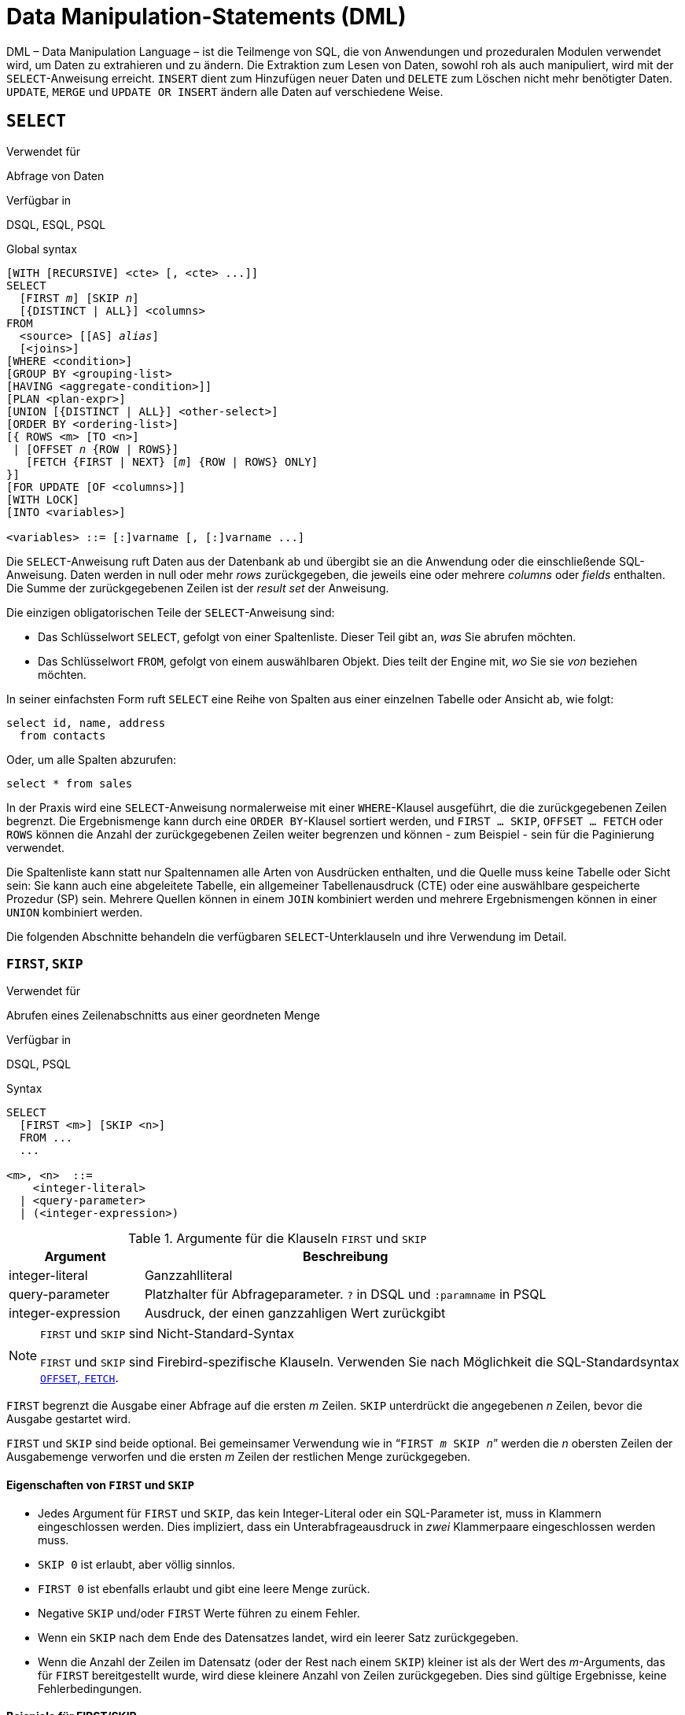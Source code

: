 [[fblangref30-dml-de]]
= Data Manipulation-Statements (DML)

DML – Data Manipulation Language – ist die Teilmenge von SQL, die von Anwendungen und prozeduralen Modulen verwendet wird, um Daten zu extrahieren und zu ändern.
Die Extraktion zum Lesen von Daten, sowohl roh als auch manipuliert, wird mit der `SELECT`-Anweisung erreicht.
`INSERT` dient zum Hinzufügen neuer Daten und `DELETE` zum Löschen nicht mehr benötigter Daten.
`UPDATE`, `MERGE` und `UPDATE OR INSERT` ändern alle Daten auf verschiedene Weise.

[[fblangref30-dml-select-de]]
== `SELECT`

.Verwendet für
Abfrage von Daten

.Verfügbar in
DSQL, ESQL, PSQL

.Global syntax
[listing,subs=+quotes]
----
[WITH [RECURSIVE] <cte> [, <cte> ...]]
SELECT
  [FIRST _m_] [SKIP _n_]
  [{DISTINCT | ALL}] <columns>
FROM
  <source> [[AS] _alias_]
  [<joins>]
[WHERE <condition>]
[GROUP BY <grouping-list>
[HAVING <aggregate-condition>]]
[PLAN <plan-expr>]
[UNION [{DISTINCT | ALL}] <other-select>]
[ORDER BY <ordering-list>]
[{ ROWS <m> [TO <n>]
 | [OFFSET _n_ {ROW | ROWS}]
   [FETCH {FIRST | NEXT} [_m_] {ROW | ROWS} ONLY]
}]
[FOR UPDATE [OF <columns>]]
[WITH LOCK]
[INTO <variables>]

<variables> ::= [:]varname [, [:]varname ...]
----

Die `SELECT`-Anweisung ruft Daten aus der Datenbank ab und übergibt sie an die Anwendung oder die einschließende SQL-Anweisung.
Daten werden in null oder mehr [term]_rows_ zurückgegeben, die jeweils eine oder mehrere [term]_columns_ oder [term]_fields_ enthalten.
Die Summe der zurückgegebenen Zeilen ist der [term]_result set_ der Anweisung.

Die einzigen obligatorischen Teile der `SELECT`-Anweisung sind:

* Das Schlüsselwort `SELECT`, gefolgt von einer Spaltenliste. Dieser Teil gibt an, _was_ Sie abrufen möchten.
* Das Schlüsselwort `FROM`, gefolgt von einem auswählbaren Objekt. Dies teilt der Engine mit, _wo_ Sie sie _von_ beziehen möchten.

In seiner einfachsten Form ruft `SELECT` eine Reihe von Spalten aus einer einzelnen Tabelle oder Ansicht ab, wie folgt:

[source]
----
select id, name, address
  from contacts
----

Oder, um alle Spalten abzurufen:

[source]
----
select * from sales
----

In der Praxis wird eine `SELECT`-Anweisung normalerweise mit einer `WHERE`-Klausel ausgeführt, die die zurückgegebenen Zeilen begrenzt.
Die Ergebnismenge kann durch eine `ORDER BY`-Klausel sortiert werden, und `FIRST ... SKIP`, `OFFSET ... FETCH` oder `ROWS` können die Anzahl der zurückgegebenen Zeilen weiter begrenzen und können - zum Beispiel - sein für die Paginierung verwendet.

Die Spaltenliste kann statt nur Spaltennamen alle Arten von Ausdrücken enthalten, und die Quelle muss keine Tabelle oder Sicht sein: Sie kann auch eine abgeleitete Tabelle, ein allgemeiner Tabellenausdruck (CTE) oder eine auswählbare gespeicherte Prozedur (SP) sein.
Mehrere Quellen können in einem `JOIN` kombiniert werden und mehrere Ergebnismengen können in einer `UNION` kombiniert werden.

Die folgenden Abschnitte behandeln die verfügbaren `SELECT`-Unterklauseln und ihre Verwendung im Detail.

[[fblangref30-dml-select-first-skip-de]]
=== `FIRST`, `SKIP`

.Verwendet für
Abrufen eines Zeilenabschnitts aus einer geordneten Menge

.Verfügbar in
DSQL, PSQL

.Syntax
[listing]
----
SELECT
  [FIRST <m>] [SKIP <n>]
  FROM ...
  ...

<m>, <n>  ::=
    <integer-literal>
  | <query-parameter>
  | (<integer-expression>)
----

[[fblangref30-dml-tbl-firstskip-de]]
.Argumente für die Klauseln `FIRST` und `SKIP`
[cols="<1,<3", options="header",stripes="none"]
|===
^| Argument
^| Beschreibung

|integer-literal
|Ganzzahlliteral

|query-parameter
|Platzhalter für Abfrageparameter.
`?` in DSQL und `:paramname` in PSQL

|integer-expression
|Ausdruck, der einen ganzzahligen Wert zurückgibt
|===

.`FIRST` und `SKIP` sind Nicht-Standard-Syntax
[NOTE]
====
`FIRST` und `SKIP` sind Firebird-spezifische Klauseln.
Verwenden Sie nach Möglichkeit die SQL-Standardsyntax <<fblangref30-dml-select-offsetfetch-de>>.
====

`FIRST` begrenzt die Ausgabe einer Abfrage auf die ersten _m_ Zeilen.
`SKIP` unterdrückt die angegebenen _n_ Zeilen, bevor die Ausgabe gestartet wird.

`FIRST` und `SKIP` sind beide optional.
Bei gemeinsamer Verwendung wie in "```FIRST __m__ SKIP __n__```" werden die _n_ obersten Zeilen der Ausgabemenge verworfen und die ersten _m_ Zeilen der restlichen Menge zurückgegeben.

[[fblangref30-dml-select-first-skip01-de]]
==== Eigenschaften von `FIRST` und `SKIP`

* Jedes Argument für `FIRST` und `SKIP`, das kein Integer-Literal oder ein SQL-Parameter ist, muss in Klammern eingeschlossen werden.
Dies impliziert, dass ein Unterabfrageausdruck in _zwei_ Klammerpaare eingeschlossen werden muss.
* `SKIP 0` ist erlaubt, aber völlig sinnlos.
* `FIRST 0` ist ebenfalls erlaubt und gibt eine leere Menge zurück.
* Negative `SKIP` und/oder `FIRST` Werte führen zu einem Fehler.
* Wenn ein `SKIP` nach dem Ende des Datensatzes landet, wird ein leerer Satz zurückgegeben.
* Wenn die Anzahl der Zeilen im Datensatz (oder der Rest nach einem `SKIP`) kleiner ist als der Wert des _m_-Arguments, das für `FIRST` bereitgestellt wurde, wird diese kleinere Anzahl von Zeilen zurückgegeben.
Dies sind gültige Ergebnisse, keine Fehlerbedingungen.

[float]
[[fblangref30-dml-select-first-skip-examples-de]]
==== Beispiele für FIRST/SKIP

. Die folgende Abfrage gibt die ersten 10 Namen aus der Tabelle "People" zurück:
+
[source]
----
select first 10 id, name from People
  order by name asc
----
. Die folgende Abfrage gibt alles zurück, _aber_ die ersten 10 Namen:
+
[source]
----
select skip 10 id, name from People
  order by name asc
----
. Und dieser gibt die letzten 10 Zeilen zurück.
Beachten Sie die doppelten Klammern:
+
[source]
----
select skip ((select count(*) - 10 from People))
  id, name from People
  order by name asc
----
. Diese Abfrage gibt die Zeilen 81 bis 100 der People-Tabelle zurück:
+
[source]
----
select first 20 skip 80 id, name from People
  order by name asc
----

.Siehe auch
<<fblangref30-dml-select-offsetfetch-de>>, <<fblangref30-dml-select-rows-de,`ROWS`>>

[[fblangref30-dml-select-column-list-de]]
=== Die `SELECT`-Spaltenliste

Die Spaltenliste enthält einen oder mehrere durch Kommas getrennte Wertausdrücke.
Jeder Ausdruck stellt einen Wert für eine Ausgabespalte bereit.
Alternativ kann `{asterisk}` ("`Hole Sternchen`" oder "`Hole alle`") verwendet werden, um für alle Spalten in einer Relation (d.h. einer Tabelle, View oder auswählbaren Stored Procedure) zu stehen.
.Syntax
[listing,subs="+quotes,attributes"]
----
SELECT
  [...]
  [{DISTINCT | ALL}] <output-column> [, <output-column> ...]
  [...]
  FROM ...

<output-column> ::=
  { [<qualifier>.]*
  | <value-expression> [COLLATE _collation_] [[AS] _alias_] }

<value-expression> ::=
  { [<qualifier>.{endsb}__table-column__
  | [<qualifier>.{endsb}__view-column__
  | [<qualifier>.{endsb}__selectable-SP-outparm__
  | <literal>
  | <context-variable>
  | <function-call>
  | <single-value-subselect>
  | <CASE-construct>
  | _any other expression returning a single_
    _value of a Firebird data type or NULL_ }

<qualifier> ::= _a relation name or alias_
----

[[fblangref30-dml-tbl-columnslist-de]]
.Argumente für die `SELECT`-Spaltenliste
[cols="<1,<3", options="header",stripes="none"]
|===
^| Argument
^| Beschreibung

|qualifier
|Name der Relation (View, Stored Procedure, abgeleitete Tabelle);
oder ein Alias dafür

|collation
|Nur für zeichenartige Spalten: ein vorhandener und für den Zeichensatz der Daten gültiger Kollatierungsname

|alias
|Spalten- oder Feldalias

|table-column
|Name einer Tabellenspalte

|view-column
|Name einer Ansichtsspalte

|selectable-SP-outparm
|Deklarierter Name eines Ausgabeparameters einer auswählbaren gespeicherten Prozedur

|constant
|Eine Konstante

|context-variable
|Kontextvariable

|function-call
|Skalar-, Aggregat- oder Fensterfunktionsausdruck

|single-value-subselect
|Eine Unterabfrage, die einen Skalarwert zurückgibt (Singleton)

|CASE-construct
|CASE-Konstrukt, das Bedingungen für einen Rückgabewert setzt

|other-single-value-expr
|Jeder andere Ausdruck, der einen einzelnen Wert eines Firebird-Datentyps zurückgibt;
oder NULL
|===

Es ist immer gültig, einen Spaltennamen (oder "```{asterisk}```") mit dem Namen oder Alias der Tabelle, Ansicht oder auswählbaren SP, zu der er gehört, zu qualifizieren, gefolgt von einem Punkt ('```.```').
Beispiel: `Beziehungsname.Spaltenname`, `Beziehungsname.{asterisk}`, `Alias.Spaltenname`, `Alias.{asterisk}`.
Qualifizierend ist _erforderlich_, wenn der Spaltenname in mehr als einer Relation vorkommt, die an einem Join teilnimmt.
Das Qualifizieren von "```{asterisk}```" ist immer obligatorisch, wenn es nicht das einzige Element in der Spaltenliste ist.

[IMPORTANT]
====
Aliase verbergen den ursprünglichen Beziehungsnamen: Sobald eine Tabelle, Ansicht oder Prozedur mit einem Alias versehen wurde, kann nur der Alias als Qualifizierer während der gesamten Abfrage verwendet werden.
Der Beziehungsname selbst wird nicht mehr verfügbar.
====

Der Spaltenliste kann optional eines der Schlüsselwörter `DISTINCT` oder `ALL` vorangestellt werden:

* `DISTINCT` filtert alle doppelten Zeilen heraus.
Das heißt, wenn zwei oder mehr Zeilen in jeder entsprechenden Spalte die gleichen Werte haben, wird nur eine davon in die Ergebnismenge aufgenommen
* `ALL` ist die Vorgabe: es gibt alle Zeilen zurück, einschließlich der Duplikate.
`ALL` wird selten verwendet;
es wird zur Einhaltung des SQL-Standards unterstützt.

Eine `COLLATE`-Klausel ändert das Aussehen der Spalte als solche nicht.
Wenn die angegebene Sortierung jedoch die Groß-/Kleinschreibung oder die Akzentempfindlichkeit der Spalte ändert, kann dies Folgendes beeinflussen:

* Die Reihenfolge, wenn auch eine `ORDER BY`-Klausel vorhanden ist und diese Spalte betrifft
* Gruppierung, wenn die Spalte Teil einer `GROUP BY`-Klausel ist
* Die abgerufenen Zeilen (und damit die Gesamtzahl der Zeilen in der Ergebnismenge), wenn `DISTINCT` verwendet wird

[float]
[[fblangref30-dml-select-column-list-example-de]]
===== Beispiele für `SELECT`-Abfragen mit verschiedenen Arten von Spaltenlisten

Ein einfaches `SELECT`, das nur Spaltennamen verwendet:

[source]
----
select cust_id, cust_name, phone
  from customers
  where city = 'London'
----

Eine Abfrage mit einem Verkettungsausdruck und einem Funktionsaufruf in der Spaltenliste:

[source]
----
select 'Mr./Mrs. ' || lastname, street, zip, upper(city)
  from contacts
  where date_last_purchase(id) = current_date
----

Eine Abfrage mit zwei Unterauswahlen:

[source]
----
select p.fullname,
  (select name from classes c where c.id = p.class) as class,
  (select name from mentors m where m.id = p.mentor) as mentor
from pupils p
----

Die folgende Abfrage bewirkt dasselbe wie die vorherige, indem Joins anstelle von Subselects verwendet werden:

[source]
----
select p.fullname,
  c.name as class,
  m.name as mentor
  join classes c on c.id = p.class
from pupils p
  join mentors m on m.id = p.mentor
----

Diese Abfrage verwendet ein `CASE`-Konstrukt, um den richtigen Titel zu ermitteln, z.B.
beim Senden von E-Mails an eine Person:

[source]
----
select case upper(sex)
    when 'F' then 'Mrs.'
    when 'M' then 'Mr.'
    else ''
  end as title,
  lastname,
  address
from employees
----

Abfrage über eine Fensterfunktion.
Sortiert Mitarbeiter nach Gehalt.

[source]
----
SELECT
  id,
  salary,
  name ,
  DENSE_RANK() OVER (ORDER BY salary) AS EMP_RANK
FROM employees
ORDER BY salary;
----

Abfrage einer auswählbaren gespeicherten Prozedur:

[source]
----
select * from interesting_transactions(2010, 3, 'S')
  order by amount
----

Auswählen aus Spalten einer abgeleiteten Tabelle.
Eine abgeleitete Tabelle ist eine SELECT-Anweisung in Klammern, deren Ergebnismenge in einer einschließenden Abfrage verwendet wird, als wäre es eine reguläre Tabelle oder Ansicht.
Die abgeleitete Tabelle ist hier fett gedruckt:

[source,subs=+quotes]
----
select fieldcount,
  count(relation) as num_tables
from **(select r.rdb$relation_name as relation,
        count(*) as fieldcount
      from rdb$relations r
        join rdb$relation_fields rf
          on rf.rdb$relation_name = r.rdb$relation_name
      group by relation)**
group by fieldcount
----

Abfrage der Uhrzeit über eine Kontextvariable (`CURRENT_TIME`):

[source]
----
select current_time from rdb$database
----

Für diejenigen, die mit `RDB$DATABASE` nicht vertraut sind: Dies ist eine Systemtabelle, die in allen Firebird-Datenbanken vorhanden ist und garantiert genau eine Zeile enthält.
Obwohl es nicht für diesen Zweck erstellt wurde, ist es unter Firebird-Programmierern zur Standardpraxis geworden, aus dieser Tabelle auszuwählen, wenn Sie "`from Nothing`" auswählen möchten, dh wenn Sie Daten benötigen, die nicht an eine Tabelle oder Ansicht gebunden sind, kann aber allein aus den Ausdrücken in den Ausgabespalten abgeleitet werden.
Ein anderes Beispiel ist:

[source]
----
select power(12, 2) as twelve_squared, power(12, 3) as twelve_cubed
  from rdb$database
----

Schließlich ein Beispiel, in dem Sie einige aussagekräftige Informationen aus `RDB$DATABASE` selbst auswählen:

[source]
----
select rdb$character_set_name from rdb$database
----

Wie Sie vielleicht erraten haben, erhalten Sie dadurch den Standardzeichensatz der Datenbank.

.Siehe auch
<<fblangref30-functions-de,Funktionen>>, <<fblangref30-aggfuncs-de,Aggregatfunktionen>>, <<fblangref30-windowfuncs-de,Window-Funktionen>, <<fblangref30-contextvars-de,Kontextvariablen>>, <<fblangref30-commons-conditional-case-de,`CASE`>>, <<fblangref30-commons-subqueries-de,Unterabfragen>>

[[fblangref30-dml-select-from-de]]
=== Die `FROM`-Klausel

Die `FROM`-Klausel gibt die Quelle(n) an, aus der die Daten abgerufen werden sollen.
In seiner einfachsten Form ist dies nur eine einzelne Tabelle oder Ansicht.
Die Quelle kann jedoch auch eine auswählbare gespeicherte Prozedur, eine abgeleitete Tabelle oder ein allgemeiner Tabellenausdruck sein.
Mehrere Quellen können mit verschiedenen Arten von Joins kombiniert werden.

Dieser Abschnitt konzentriert sich auf Single-Source-Selects.
<<fblangref30-dml-select-joins-de,Joins>> werden in einem der folgenden Abschnitte behandelt.

.Syntax
[listing,subs=+quotes]
----
SELECT
  ...
  FROM <source>
  [<joins>]
  [...]

<source> ::=
  { _table_
  | _view_
  | _selectable-stored-procedure_ [(<args>)]
  | <derived-table>
  | <common-table-expression>
  } [[AS] _alias_]

<derived-table> ::=
  (<select-statement>) [[AS] _alias_] [(<column-aliases>)]

<common-table-expression> ::=
  WITH [RECURSIVE] <cte-def> [, <cte-def> ...]
  <select-statement>

<cte-def> ::= _name_ [(<column-aliases>)] AS (<select-statement>)

<column-aliases> ::= _column-alias_ [, _column-alias_ ...]
----

[[fblangref30-dml-tbl-from-de]]
.Argumente für die `FROM`-Klausel
[cols="<1,<3", options="header",stripes="none"]
|===
^| Argument
^| Beschreibung

|table
|Name einer Tabelle

|view
|Name einer Ansicht

|selectable-stored-procedure
|Name einer auswählbaren Stored Procedure

|args
|Selektierbare Argumente für gespeicherte Prozeduren

|derived-table
|Abgeleiteter Tabellenabfrageausdruck

|cte-def
|Common Table Expression (CTE)-Definition, einschließlich eines "`ad hoc`"-Namens

|select-statement
|Beliebige SELECT-Anweisung

|column-aliases
|Alias für eine Spalte in einer Beziehung, CTE oder abgeleiteten Tabelle

|name
|Der "`ad hoc`"-Name für einen CTE

|alias
|Der Alias einer Datenquelle (Tabelle, Sicht, Prozedur, CTE, abgeleitete Tabelle)
|===

[[fblangref30-dml-select-from-table-view-de]]
==== Auswählen mit `FROM` in einer Tabelle oder Ansicht

Bei der Auswahl aus einer einzelnen Tabelle oder Ansicht erfordert die `FROM`-Klausel nur den Namen.
Ein Alias kann nützlich oder sogar notwendig sein, wenn es Unterabfragen gibt, die sich auf die Haupt-select-Anweisung beziehen (wie sie es oft tun -- Unterabfragen wie diese werden als [term]_korrelierte Unterabfragen_ bezeichnet).

[float]
[[fblangref30-dml-select-from-example-de]]
===== Beispiele

[source]
----
select id, name, sex, age from actors
where state = 'Ohio'
----

[source]
----
select * from birds
where type = 'flightless'
order by family, genus, species
----

[source]
----
select firstname,
  middlename,
  lastname,
  date_of_birth,
  (select name from schools s where p.school = s.id) schoolname
from pupils p
where year_started = '2012'
order by schoolname, date_of_birth
----

.Mischen Sie niemals Spaltennamen mit Spaltenaliasen!
[IMPORTANT]
====
Wenn Sie einen Alias für eine Tabelle oder einen View angeben, müssen Sie diesen Alias immer anstelle des Tabellennamens verwenden, wenn Sie die Spalten der Relation abfragen (und überall dort, wo Sie sonst auf Spalten verweisen, z. `GROUP BY`- und `WHERE`-Klauseln).

Richtige Verwendung:

[source]
----
SELECT PEARS
FROM FRUIT;

SELECT FRUIT.PEARS
FROM FRUIT;

SELECT PEARS
FROM FRUIT F;

SELECT F.PEARS
FROM FRUIT F;
----

Falsche Verwendung:

[source]
----
SELECT FRUIT.PEARS
FROM FRUIT F;
----
====

[[fblangref30-dml-select-sp-de]]
==== Auswählen von `FROM` einer gespeicherten Prozedur

Eine [term]_auswählbare gespeicherte Prozedur_ ist eine Prozedur, die:

* enthält mindestens einen Ausgabeparameter und
* verwendet das Schlüsselwort `SUSPEND`, damit der Aufrufer die Ausgabezeilen einzeln abrufen kann, genau wie bei der Auswahl aus einer Tabelle oder Ansicht.

Die Ausgabeparameter einer auswählbaren gespeicherten Prozedur entsprechen den Spalten einer regulären Tabelle.

Die Auswahl aus einer gespeicherten Prozedur ohne Eingabeparameter entspricht der Auswahl aus einer Tabelle oder Ansicht:

[source]
----
select * from suspicious_transactions
  where assignee = 'John'
----

Alle erforderlichen Eingabeparameter müssen nach dem Prozedurnamen in Klammern angegeben werden:

[source]
----
select name, az, alt from visible_stars('Brugge', current_date, '22:30')
  where alt >= 20
  order by az, alt
----

Werte für optionale Parameter (dh Parameter, für die Standardwerte definiert wurden) können weggelassen oder bereitgestellt werden.
Wenn Sie sie jedoch nur teilweise bereitstellen, müssen sich die weggelassenen Parameter alle am Ende befinden.

Angenommen, die Prozedur `visible_stars` aus dem vorherigen Beispiel hat zwei optionale Parameter: `min_magn` (`numeric(3,1)`) und `spectral_class` (`varchar(12)`), sind die folgenden Abfragen gültig:

[source]
----
select name, az, alt
from visible_stars('Brugge', current_date, '22:30');

select name, az, alt
from visible_stars('Brugge', current_date, '22:30', 4.0);

select name, az, alt
from visible_stars('Brugge', current_date, '22:30', 4.0, 'G');
----

Dies ist jedoch nicht der Fall, da die Parameterliste ein "`hole`" enthält:

[source]
----
select name, az, alt
from visible_stars('Brugge', current_date, '22:30', 'G');
----

Ein Alias für eine auswählbare gespeicherte Prozedur wird _nach_ der Parameterliste angegeben:

[source]
----
select
  number,
  (select name from contestants c where c.number = gw.number)
from get_winners('#34517', 'AMS') gw
----

Wenn Sie auf einen Ausgabeparameter ("`column`") verweisen, indem Sie ihn mit dem vollständigen Prozedurnamen qualifizieren, sollte der Prozeduralias weggelassen werden:

[source]
----
select
  number,
  (select name from contestants c where c.number = get_winners.number)
from get_winners('#34517', 'AMS')
----

.Siehe auch
<<fblangref30-psql-storedprocs-de,Stored Procedures>>, <<fblangref30-ddl-proc-create-de,`CREATE PROCEDURE`>>

[[fblangref30-dml-select-from-dt-de]]
==== Abfragen einer abgeleiteten Tabelle mittels `FROM`

Eine abgeleitete Tabelle ist eine gültige `SELECT`-Anweisung in Klammern, optional gefolgt von einem Tabellenalias und/oder Spaltenaliasen.
Die Ergebnismenge der Anweisung fungiert als virtuelle Tabelle, die die einschließende Anweisung abfragen kann.

.Syntax
[listing,subs=+quotes]
----
(<select-query>)
  [[AS] _derived-table-alias_]
  [(<derived-column-aliases>)]

<derived-column-aliases> := _column-alias_ [, _column-alias_ ...]
----

Der von diesem "```SELECT FROM (SELECT FROM..)```"-Stil der Anweisung zurückgegebene Datensatz ist eine virtuelle Tabelle, die innerhalb der einschließenden Anweisung abgefragt werden kann, als wäre es eine reguläre Tabelle oder Ansicht.

[float]
[[fblangref30-dml-select-from-dt-example-de]]
===== Beispiel using a derived table

Die abgeleitete Tabelle in der folgenden Abfrage gibt die Liste der Tabellennamen in der Datenbank und die Anzahl der Spalten in jeder Tabelle zurück.
Eine "`Drill-Down`"-Abfrage für die abgeleitete Tabelle gibt die Anzahl der Felder und die Anzahl der Tabellen mit jeder Feldanzahl zurück:

[source]
----
SELECT
  FIELDCOUNT,
  COUNT(RELATION) AS NUM_TABLES
FROM (SELECT
        R.RDB$RELATION_NAME RELATION,
        COUNT(*) AS FIELDCOUNT
      FROM RDB$RELATIONS R
        JOIN RDB$RELATION_FIELDS RF
        ON RF.RDB$RELATION_NAME = R.RDB$RELATION_NAME
        GROUP BY RELATION)
GROUP BY FIELDCOUNT
----

Ein triviales Beispiel, das zeigt, wie der Alias einer abgeleiteten Tabelle und die Liste der Spaltenaliase (beide optional) verwendet werden können:

[source]
----
SELECT
  DBINFO.DESCR, DBINFO.DEF_CHARSET
FROM (SELECT *
      FROM RDB$DATABASE) DBINFO
        (DESCR, REL_ID, SEC_CLASS, DEF_CHARSET)
----

.Mehr über abgeleitete Tabellen
[NOTE]
====
Abgeleitete Tabellen können

* verschachtelt sein
* Gewerkschaften sein und in Gewerkschaften verwendet werden können
* enthalten Aggregatfunktionen, Unterabfragen und Joins
* in Aggregatfunktionen, Unterabfragen und Joins verwendet werden
* Aufrufe an auswählbare gespeicherte Prozeduren oder Abfragen an diese sein
* haben `WHERE`, `ORDER BY` und `GROUP BY` Klauseln, `FIRST`/`SKIP` oder `ROWS` Direktiven, et al.

Außerdem,

* Jede Spalte in einer abgeleiteten Tabelle muss einen Namen haben.
Wenn es keinen Namen hat, z. B. wenn es sich um eine Konstante oder einen Laufzeitausdruck handelt, sollte ihm ein Alias zugewiesen werden, entweder auf reguläre Weise oder durch Einfügen in die Liste der Spaltenaliase in der Spezifikation der abgeleiteten Tabelle.
** _Die Liste der Spaltenaliase ist optional, aber falls vorhanden, muss sie für jede Spalte in der abgeleiteten Tabelle einen Alias enthalten_
* Der Optimierer kann abgeleitete Tabellen sehr effektiv verarbeiten.
Wenn jedoch eine abgeleitete Tabelle in einen Inner Join eingeschlossen ist und eine Unterabfrage enthält, kann der Optimierer keine Join-Reihenfolge verwenden.
====

[float]
===== Ein nützlicheres Beispiel

Angenommen, wir haben eine Tabelle `COEFFS`, die die Koeffizienten einer Reihe von quadratischen Gleichungen enthält, die wir lösen müssen.
Es wurde wie folgt definiert:

[source]
----
create table coeffs (
  a double precision not null,
  b double precision not null,
  c double precision not null,
  constraint chk_a_not_zero check (a <> 0)
)
----

Abhängig von den Werten von 'a', 'b' und 'c' kann jede Gleichung null, eine oder zwei Lösungen haben.
Es ist möglich, diese Lösungen mit einer einstufigen Abfrage der Tabelle `COEFFS` zu finden, aber der Code sieht ziemlich unordentlich aus und mehrere Werte (wie die Diskriminante) müssen mehrmals pro Zeile berechnet werden.
Eine abgeleitete Tabelle kann hier helfen, die Dinge sauber zu halten:

[source]
----
select
  iif (D >= 0, (-b - sqrt(D)) / denom, null) sol_1,
  iif (D >  0, (-b + sqrt(D)) / denom, null) sol_2
  from
    (select b, b*b - 4*a*c, 2*a from coeffs) (b, D, denom)
----

Wenn wir die Koeffizienten neben den Lösungen anzeigen möchten (was möglicherweise keine schlechte Idee ist), können wir die Abfrage wie folgt ändern:

[source]
----
select
  a, b, c,
  iif (D >= 0, (-b - sqrt(D)) / denom, null) sol_1,
  iif (D >  0, (-b + sqrt(D)) / denom, null) sol_2
  from
    (select a, b, c, b*b - 4*a*c as D, 2*a as denom
     from coeffs)
----

Beachten Sie, dass, während die erste Abfrage eine Spaltenaliasliste für die abgeleitete Tabelle verwendet, die zweite bei Bedarf intern Aliase hinzufügt.
Beide Methoden funktionieren, solange jede Spalte garantiert einen Namen hat.

[IMPORTANT]
====
Alle Spalten in der abgeleiteten Tabelle werden so oft ausgewertet, wie sie in der Hauptabfrage angegeben sind.
Dies ist wichtig, da es bei der Verwendung nichtdeterministischer Funktionen zu unerwarteten Ergebnissen führen kann.
Das Folgende zeigt ein Beispiel dafür.

[source]
----
SELECT
  UUID_TO_CHAR(X) AS C1,
  UUID_TO_CHAR(X) AS C2,
  UUID_TO_CHAR(X) AS C3
FROM (SELECT GEN_UUID() AS X
      FROM RDB$DATABASE) T;
----

Das Ergebnis, wenn diese Abfrage drei verschiedene Werte erzeugt:

[listing]
----
C1  80AAECED-65CD-4C2F-90AB-5D548C3C7279
C2  C1214CD3-423C-406D-B5BD-95BF432ED3E3
C3  EB176C10-F754-4689-8B84-64B666381154
----

Um ein einzelnes Ergebnis der Funktion `GEN_UUID` sicherzustellen, können Sie die folgende Methode verwenden:

[source]
----
SELECT
  UUID_TO_CHAR(X) AS C1,
  UUID_TO_CHAR(X) AS C2,
  UUID_TO_CHAR(X) AS C3
FROM (SELECT GEN_UUID() AS X
      FROM RDB$DATABASE
      UNION ALL
      SELECT NULL FROM RDB$DATABASE WHERE 1 = 0) T;
----

Diese Abfrage erzeugt ein einzelnes Ergebnis für alle drei Spalten:

[listing]
----
C1  80AAECED-65CD-4C2F-90AB-5D548C3C7279
C2  80AAECED-65CD-4C2F-90AB-5D548C3C7279
C3  80AAECED-65CD-4C2F-90AB-5D548C3C7279
----

Eine alternative Lösung besteht darin, die Abfrage 'GEN_UUID' in eine Unterabfrage einzuschließen:

[source]
----
SELECT
  UUID_TO_CHAR(X) AS C1,
  UUID_TO_CHAR(X) AS C2,
  UUID_TO_CHAR(X) AS C3
FROM (SELECT
        (SELECT GEN_UUID() FROM RDB$DATABASE) AS X
      FROM RDB$DATABASE) T;
----

Dies ist ein Artefakt der aktuellen Implementierung.
Dieses Verhalten kann sich in einer zukünftigen Firebird-Version ändern.
====

[[fblangref30-dml-select-from-cte-de]]
==== Abfragen einer Common Table Expression (CTE) mittels `FROM`

Ein allgemeiner Tabellenausdruck – oder _CTE_ – ist eine komplexere Variante der abgeleiteten Tabelle, aber auch leistungsfähiger.
Eine Präambel, die mit dem Schlüsselwort `WITH` beginnt, definiert eine oder mehrere benannte __CTE__s, jede mit einer optionalen Spalten-Alias-Liste.
Die Hauptabfrage, die der Präambel folgt, kann dann auf diese __CTE__s zugreifen, als wären es reguläre Tabellen oder Ansichten.
Die __CTE__s verlassen den Gültigkeitsbereich, sobald die Hauptabfrage vollständig ausgeführt wurde.

Eine vollständige Diskussion der __CTE__s finden Sie im Abschnitt <<fblangref30-dml-select-cte-de>>.

Das Folgende ist eine Umschreibung unseres abgeleiteten Tabellenbeispiels als _CTE_:

[source]
----
with vars (b, D, denom) as (
  select b, b*b - 4*a*c, 2*a from coeffs
)
select
  iif (D >= 0, (-b - sqrt(D)) / denom, null) sol_1,
  iif (D >  0, (-b + sqrt(D)) / denom, null) sol_2
from vars
----

Abgesehen davon, dass die Berechnungen, die zuerst durchgeführt werden müssen, jetzt am Anfang stehen, ist dies keine große Verbesserung gegenüber der abgeleiteten Tabellenversion.
Allerdings können wir jetzt auch die doppelte Berechnung von `sqrt(D)` für jede Zeile eliminieren:

[source]
----
with vars (b, D, denom) as (
  select b, b*b - 4*a*c, 2*a from coeffs
),
vars2 (b, D, denom, sqrtD) as (
  select b, D, denom, iif (D >= 0, sqrt(D), null) from vars
)
select
  iif (D >= 0, (-b - sqrtD) / denom, null) sol_1,
  iif (D >  0, (-b + sqrtD) / denom, null) sol_2
from vars2
----

Der Code ist jetzt etwas komplizierter, kann aber effizienter ausgeführt werden (je nachdem, was länger dauert: Ausführen der `SQRT`-Funktion oder Übergabe der Werte von `b`, `D` und `denom` durch einen zusätzlichen _CTE_) .
Übrigens hätten wir das auch mit abgeleiteten Tabellen machen können, aber das würde eine Verschachtelung erfordern.

[IMPORTANT]
====
Alle Spalten im CTE werden so oft ausgewertet, wie sie in der Hauptabfrage angegeben sind.
Dies ist wichtig, da es bei der Verwendung nichtdeterministischer Funktionen zu unerwarteten Ergebnissen führen kann.
Das Folgende zeigt ein Beispiel dafür.

[source]
----
WITH T (X) AS (
  SELECT GEN_UUID()
  FROM RDB$DATABASE)
SELECT
  UUID_TO_CHAR(X) as c1,
  UUID_TO_CHAR(X) as c2,
  UUID_TO_CHAR(X) as c3
FROM T
----

Das Ergebnis, wenn diese Abfrage drei verschiedene Werte erzeugt:

[listing]
----
C1  80AAECED-65CD-4C2F-90AB-5D548C3C7279
C2  C1214CD3-423C-406D-B5BD-95BF432ED3E3
C3  EB176C10-F754-4689-8B84-64B666381154
----

Um ein einzelnes Ergebnis der Funktion `GEN_UUID` sicherzustellen, können Sie die folgende Methode verwenden:

[source]
----
WITH T (X) AS (
  SELECT GEN_UUID()
  FROM RDB$DATABASE
  UNION ALL
  SELECT NULL FROM RDB$DATABASE WHERE 1 = 0)
SELECT
  UUID_TO_CHAR(X) as c1,
  UUID_TO_CHAR(X) as c2,
  UUID_TO_CHAR(X) as c3
FROM T;
----

Diese Abfrage erzeugt ein einzelnes Ergebnis für alle drei Spalten:

[listing]
----
C1  80AAECED-65CD-4C2F-90AB-5D548C3C7279
C2  80AAECED-65CD-4C2F-90AB-5D548C3C7279
C3  80AAECED-65CD-4C2F-90AB-5D548C3C7279
----

Eine alternative Lösung besteht darin, die Abfrage 'GEN_UUID' in eine Unterabfrage einzuschließen:

[source]
----
WITH T (X) AS (
  SELECT (SELECT GEN_UUID() FROM RDB$DATABASE)
  FROM RDB$DATABASE)
SELECT
  UUID_TO_CHAR(X) as c1,
  UUID_TO_CHAR(X) as c2,
  UUID_TO_CHAR(X) as c3
FROM T;
----

Dies ist ein Artefakt der aktuellen Implementierung.
Dieses Verhalten kann sich in einer zukünftigen Firebird-Version ändern.
====

.Siehe auch
<<fblangref30-dml-select-cte-de>>.

[[fblangref30-dml-select-joins-de]]
=== Joins

Joins kombinieren Daten aus zwei Quellen zu einem einzigen Satz.
Dies erfolgt zeilenweise und beinhaltet normalerweise die Überprüfung einer [term]_Join-Bedingung_, um zu bestimmen, welche Zeilen zusammengeführt und im resultierenden Dataset erscheinen sollen.
Es gibt verschiedene Typen (`INNER`, `OUTER`) und Klassen (qualifiziert, natürlich usw.) von Joins, jede mit ihrer eigenen Syntax und eigenen Regeln.

Da Joins verkettet werden können, können die an einem Join beteiligten Datasets selbst verbundene Sets sein.

.Syntax
[listing,subs=+quotes]
----
SELECT
   ...
   FROM <source>
   [<joins>]
   [...]

<source> ::=
  { _table_
  | _view_
  | _selectable-stored-procedure_ [(<args>)]
  | <derived-table>
  | <common-table-expression>
  } [[AS] _alias_]

<joins> ::= <join> [<join> ...]

<join> ::=
    [<join-type>] JOIN <source> <join-condition>
  | NATURAL [<join-type>] JOIN <source>
  | {CROSS JOIN | ,} <source>

<join-type> ::= INNER | {LEFT | RIGHT | FULL} [OUTER]

<join-condition> ::= ON <condition> | USING (<column-list>)
----

[[fblangref30-dml-tbl-join-de]]
.Argumente für die `JOIN`-Klausel
[cols="<1,<3", options="header",stripes="none"]
|===
^| Argument
^| Beschreibung

|table
|Name einer Tabelle

|view
|Name einer Ansicht

|selectable-stored-procedure
|Name einer auswählbaren Stored Procedure

|args
|Wählbare Eingabeparameter für gespeicherte Prozeduren

|derived-table
|Verweis, namentlich, auf eine abgeleitete Tabelle

|common-table-expression
|Verweis nach Name auf einen allgemeinen Tabellenausdruck (CTE)

|alias
|Ein Alias für eine Datenquelle (Tabelle, Sicht, Prozedur, CTE, abgeleitete Tabelle)

|condition
|Join-Bedingung (Kriterium)

|column-list
|Die Liste der Spalten, die für einen Equi-Join verwendet werden
|===

[[fblangref30-dml-select-joins-types-de]]
==== Inner vs. Outer Joins

Ein Join kombiniert immer Datenzeilen aus zwei Sätzen (normalerweise als linker Satz und rechter Satz bezeichnet).
Standardmäßig gelangen nur Zeilen in die Ergebnismenge, die die Join-Bedingung erfüllen (d. h. die mindestens einer Zeile in der anderen Menge entsprechen, wenn die Join-Bedingung angewendet wird).
Dieser Standard-Join-Typ wird als [term]_inner join_ bezeichnet.
Angenommen, wir haben die folgenden zwei Tabellen:

.Tabelle A
[%autowidth,cols="1,1", options="header", caption=""]
|===
| ID
| S

|87
|Just some text

|235
|Silence
|===

.Tabelle B
[%autowidth,cols="1,1", options="header", caption=""]
|===
| CODE
| X

|-23
|56.7735

|87
|416.0
|===

Wenn wir diese Tabellen wie folgt verbinden:

[source]
----
select *
  from A
  join B on A.id = B.code;
----

dann ist die Ergebnismenge:

[%autowidth,cols="1,1,1,1", options="header"]
|===
| ID
| S
| CODE
| X

|87
|Just some text
|87
|416.0
|===

Die erste Reihe von `A` wurde mit der zweiten Reihe von `B` verbunden, weil sie zusammen die Bedingung "```A.id = B.code```" erfüllten.
Die anderen Zeilen aus den Quelltabellen haben keine Übereinstimmung in der entgegengesetzten Menge und werden daher nicht in den Join aufgenommen.
Denken Sie daran, dies ist ein `INNER`-Join.
Wir können diese Tatsache explizit machen, indem wir schreiben:

[source]
----
select *
  from A
  inner join B on A.id = B.code;
----

Da jedoch `INNER` die Vorgabe ist, wird es normalerweise weggelassen.

Es ist durchaus möglich, dass eine Reihe im linken Satz mit mehreren Reihen im rechten Satz übereinstimmt oder umgekehrt.
In diesem Fall sind alle diese Kombinationen enthalten, und wir können Ergebnisse erhalten wie:

[%autowidth,cols="1,1,1,1", options="header"]
|===
| ID
| S
| CODE
| X

|87
|Just some text
|87
|416.0

|87
|Just some text
|87
|-1.0

|-23
|Don't know
|-23
|56.7735

|-23
|Still don't know
|-23
|56.7735

|-23
|I give up
|-23
|56.7735
|===

Manchmal möchten (oder müssen) wir _alle_ Zeilen einer oder beider Quellen in der verbundenen Menge erscheinen, unabhängig davon, ob sie mit einem Datensatz in der anderen Quelle übereinstimmen.
Hier kommen Outer Joins ins Spiel.
Ein 'LEFT' Outer Join enthält alle Datensätze aus dem linken Satz, aber nur übereinstimmende Datensätze aus dem rechten Satz.
Bei einem `RIGHT` Outer Join ist es umgekehrt.
`FULL` Outer Joins beinhalten alle Datensätze aus beiden Sets.
In allen Outer Joins werden die "Löcher" (die Stellen, an denen ein eingeschlossener Quelldatensatz keine Übereinstimmung im anderen Satz hat) mit ``NULL`` aufgefüllt.

Um einen Outer Join zu erstellen, müssen Sie `LEFT`, `RIGHT` oder `FULL` angeben, optional gefolgt vom Schlüsselwort `OUTER`.

Unten sind die Ergebnisse der verschiedenen Outer Joins, wenn sie auf unsere ursprünglichen Tabellen `A` und `B` angewendet werden:

[source]
----
select *
  from A
  left [outer] join B on A.id = B.code;
----

[%autowidth,cols="1,1,1,1", options="header"]
|===
| ID
| S
| CODE
| X

|87
|Just some text
|87
|416.0

|235
|Silence
|__<null>__
|__<null>__
|===

[source]
----
select *
  from A
  right [outer] join B on A.id = B.code
----

[%autowidth,cols="1,1,1,1", options="header"]
|===
| ID
| S
| CODE
| X

|__<null>__
|__<null>__
|-23
|56.7735

|87
|Just some text
|87
|416.0
|===

[source]
----
select *
  from A
  full [outer] join B on A.id = B.code
----

[%autowidth,cols="1,1,1,1", options="header"]
|===
| ID
| S
| CODE
| X

|__<null>__
|__<null>__
|-23
|56.7735

|87
|Just some text
|87
|416.0

|235
|Silence
|__<null>__
|__<null>__
|===

[[fblangref30-dml-select-joins-qualified-de]]
==== Qualifizierte joins

Qualifizierte Joins geben Bedingungen für das Kombinieren von Zeilen an.
Dies geschieht entweder explizit in einer `ON`-Klausel oder implizit in einer `USING`-Klausel.

.Syntax
[listing]
----
<qualified-join> ::= [<join-type>] JOIN <source> <join-condition>

<join-type> ::= INNER | {LEFT | RIGHT | FULL} [OUTER]

<join-condition> ::= ON <condition> | USING (<column-list>)
----

[[fblangref30-dml-select-joins-explicit-de]]
===== Joins mit expliziter Bedingung

Die meisten qualifizierten Joins haben eine `ON`-Klausel mit einer expliziten Bedingung, die jeder gültige boolesche Ausdruck sein kann, aber normalerweise einen Vergleich zwischen den beiden beteiligten Quellen beinhaltet.

Sehr oft ist die Bedingung ein Gleichheitstest (oder eine Reihe von ``AND``-verknüpften Gleichheitstests) mit dem Operator "```=```".
Joins wie diese heißen [term]_equi-joins_.
(Die Beispiele im Abschnitt über innere und äußere Verknüpfungen waren alle Gleichverknüpfungen.)

Beispiele für Joins mit einer expliziten Bedingung:

[source]
----
/* Wählen Sie alle Detroit-Kunden aus, die einen Kauf getätigt haben
    2013, zusammen mit den Kaufdetails: */
select * from customers c
  join sales s on s.cust_id = c.id
  where c.city = 'Detroit' and s.year = 2013;
----

[source]
----
/* Wie oben, aber auch nicht kaufende Kunden: */
select * from customers c
  left join sales s on s.cust_id = c.id
  where c.city = 'Detroit' and s.year = 2013;
----

[source]
----
/* Wählen Sie für jeden Mann die Frauen aus, die größer sind als er.
    Männer, für die es keine solche Frau gibt, werden nicht berücksichtigt. */
select m.fullname as man, f.fullname as woman
  from males m
  join females f on f.height > m.height;
----

[source]
----
/* Wählen Sie alle Schüler mit ihrer Klasse und ihrem Mentor aus.
    Auch Schüler ohne Mentor werden einbezogen.
    Schüler ohne Klasse werden nicht berücksichtigt. */
select p.firstname, p.middlename, p.lastname,
       c.name, m.name
  from pupils p
  join classes c on c.id = p.class
  left join mentors m on m.id = p.mentor;
----

[[fblangref30-dml-select-joins-named-columns-de]]
===== Joins mit benannten Spalten

Equi-Joins vergleichen häufig Spalten mit dem gleichen Namen in beiden Tabellen.
Wenn dies der Fall ist, können wir auch den zweiten Typ eines qualifizierten Joins verwenden: den [term]_benannten Spalten join_.

[NOTE]
====
Benannte Spalten-Joins werden in Dialekt-1-Datenbanken nicht unterstützt.
====

Benannte Spalten-Joins haben eine `USING`-Klausel, die nur die Spaltennamen angibt.
Also stattdessen:

[source]
----
select * from flotsam f
  join jetsam j
  on f.sea = j.sea
  and f.ship = j.ship;
----

wir können auch schreiben:

[source]
----
select * from flotsam
  join jetsam using (sea, ship)
----

was deutlich kürzer ist.
Die Ergebnismenge ist jedoch etwas anders -- zumindest bei Verwendung von "```SELECT {asterisk}```":

* Der Join mit expliziter Bedingung -- mit der `ON`-Klausel -- enthält jede der Spalten `SEA` und `SHIP` zweimal: einmal aus der Tabelle `FLOTSAM` und einmal aus der Tabelle `JETSAM`.
Offensichtlich haben sie die gleichen Werte.
* Der Join mit benannten Spalten – mit der `USING`-Klausel – enthält diese Spalten nur einmal.

Wenn Sie alle Spalten in der Ergebnismenge der benannten Spalten verknüpfen möchten, richten Sie Ihre Abfrage wie folgt ein:

[source]
----
select f.*, j.*
  from flotsam f
  join jetsam j using (sea, ship);
----

Dadurch erhalten Sie genau die gleiche Ergebnismenge wie beim Join mit expliziter Bedingung.

Für einen `OUTER` benannten Spalten-Join gibt es eine zusätzliche Wendung, wenn "```SELECT {asterisk}```" oder ein nicht qualifizierter Spaltenname aus der `USING`-Liste verwendet wird:

Wenn eine Zeile aus einem Quellsatz keine Übereinstimmung im anderen hat, aber aufgrund der Direktiven `LEFT`, `RIGHT` oder `FULL` trotzdem eingeschlossen werden muss, erhält die zusammengeführte Spalte in der verbundenen Menge das Nicht-`` NULL``-Wert.
Das ist fair genug, aber jetzt können Sie nicht sagen, ob dieser Wert aus dem linken Satz, dem rechten Satz oder beiden stammt.
Dies kann besonders täuschen, wenn der Wert aus dem rechten Satz stammt, da "```{asterisk}```" immer kombinierte Spalten im linken Teil anzeigt -- auch bei einem `RIGHT`-Join.

Ob dies ein Problem ist oder nicht, hängt von der Situation ab.
Wenn dies der Fall ist, verwenden Sie den oben gezeigten Ansatz "```a.{asterisk}, b.{asterisk}```", wobei `a` und `b` die Namen oder Aliase der beiden Quellen sind.
Oder noch besser, vermeiden Sie "```{asterisk}```" in Ihren ernsthaften Abfragen und qualifizieren Sie alle Spaltennamen in verbundenen Mengen.
Dies hat den zusätzlichen Vorteil, dass Sie sich überlegen müssen, welche Daten Sie woher abrufen möchten.

Es liegt in Ihrer Verantwortung, sicherzustellen, dass die Spaltennamen in der `USING`-Liste von kompatiblen Typen zwischen den beiden Quellen sind.
Wenn die Typen kompatibel, aber nicht gleich sind, konvertiert die Engine sie in den Typ mit dem breitesten Wertebereich, bevor die Werte verglichen werden.
Dies ist auch der Datentyp der zusammengeführten Spalte, der in der Ergebnismenge angezeigt wird, wenn "```SELECT {asterisk}```" oder der nicht qualifizierte Spaltenname verwendet wird.
Qualifizierte Spalten hingegen behalten immer ihren ursprünglichen Datentyp.

[TIP]
====
Wenn Sie beim Zusammenführen nach benannten Spalten eine Join-Spalte in der `WHERE`-Klausel verwenden, verwenden Sie immer den qualifizierten Spaltennamen, andernfalls wird kein Index für diese Spalte verwendet.

[source]
----
SELECT 1 FROM t1 a JOIN t2 b USING (x) WHERE x = 0;

-- PLAN JOIN (A NATURAL , B INDEX (RDB$2))
----

Jedoch:

[source]
----
SELECT 1 FROM t1 a JOIN t2 b USING (x) WHERE a.x = 0;
-- PLAN JOIN (A INDEX (RDB$1), B INDEX (RDB$2))

SELECT 1 FROM t1 a JOIN t2 b USING (x) WHERE b.x = 0;
-- PLAN JOIN (A INDEX (RDB$1), B INDEX (RDB$2))
----

Tatsache ist, dass die nicht spezifizierte Spalte in diesem Fall implizit durch `COALESCE(a.x, b.x) ersetzt wird.
Dieser clevere Trick wird verwendet, um Spaltennamen eindeutig zu machen, stört aber auch die Verwendung des Indexes.
====

[[fblangref30-dml-select-joins-natural-de]]
==== Natural Joins

Um die Idee des benannten Spalten-Joins noch einen Schritt weiter zu gehen, führt ein [term]_natural join_ einen automatischen Equi-Join für alle Spalten mit dem gleichen Namen in der linken und rechten Tabelle durch.
Die Datentypen dieser Spalten müssen kompatibel sein. 

[NOTE]
====
Natural-Joins werden in Dialekt-1-Datenbanken nicht unterstützt.
====

.Syntax
[listing]
----
<natural-join> ::= NATURAL [<join-type>] JOIN <source>

<join-type> ::= INNER | {LEFT | RIGHT | FULL} [OUTER]
----

Gegeben seien diese beiden Tabellen:

[source]
----
create table TA (
  a bigint,
  s varchar(12),
  ins_date date
);
----

[source]
----
create table TB (
  a bigint,
  descr varchar(12),
  x float,
  ins_date date
);
----

Ein natürlicher Join von `TA` und `TB` würde die Spalten `a` und `ins_date` beinhalten, und die folgenden beiden Anweisungen hätten den gleichen Effekt:

[source]
----
select * from TA
  natural join TB;
----

[source]
----
select * from TA
  join TB using (a, ins_date);
----

Wie alle Joins sind natürliche Joins standardmäßig innere Joins, aber Sie können sie in äußere Joins umwandeln, indem Sie `LEFT`, `RIGHT` oder `FULL` vor dem `JOIN`-Schlüsselwort angeben.

[CAUTION]
====
Gibt es in den beiden Quellbeziehungen keine gleichnamigen Spalten, wird ein `CROSS JOIN` ausgeführt.
Wir kommen in einer Minute zu dieser Art von Join.
====

[[fblangref30-dml-select-joins-cross-de]]
==== Cross Joins

Ein Cross-Join erzeugt das Full-Set-Produkt der beiden Datenquellen.
Dies bedeutet, dass jede Zeile in der linken Quelle erfolgreich mit jeder Zeile in der rechten Quelle abgeglichen wird.

.Syntax
[listing]
----
<cross-join> ::= {CROSS JOIN | ,} <source>
----

Bitte beachten Sie, dass die Kommasyntax veraltet ist!
Es wird nur unterstützt, um die Funktionsfähigkeit des Legacy-Codes aufrechtzuerhalten, und kann in einer zukünftigen Version verschwinden.

Das Kreuzverknüpfen zweier Mengen ist äquivalent dazu, sie auf einer Tautologie zu verbinden (eine Bedingung, die immer wahr ist).
Die folgenden beiden Aussagen haben die gleiche Wirkung:

[source]
----
select * from TA
  cross join TB;
----

[source]
----
select * from TA
  join TB on 1 = 1;
----

Cross-Joins sind Inner-Joins, da sie nur übereinstimmende Datensätze enthalten – es kommt einfach vor, dass _jeder_ Datensatz übereinstimmt!
Ein Outer-Cross-Join, falls vorhanden, würde dem Ergebnis nichts hinzufügen, da die hinzugefügten Outer-Joins nicht übereinstimmende Datensätze sind und diese in Cross-Joins nicht vorhanden sind.

Cross-Joins sind selten sinnvoll, außer wenn Sie alle möglichen Kombinationen von zwei oder mehr Variablen auflisten möchten.
Angenommen, Sie verkaufen ein Produkt in verschiedenen Größen, Farben und Materialien.
Wenn diese Variablen jeweils in einer eigenen Tabelle aufgeführt sind, würde diese Abfrage alle Kombinationen zurückgeben:

[source]
----
select m.name, s.size, c.name
  from materials m
  cross join sizes s
  cross join colors c;
----

[[fblangref30-dml-select-joins-implicit-de]]
===== Implizite Joins

Im SQL:89-Standard wurden die an einem Join beteiligten Tabellen als durch Kommas getrennte Liste in der `FROM`-Klausel angegeben (mit anderen Worten, ein <<fblangref30-dml-select-joins-cross-de,Cross Join>> ).
Die Join-Bedingungen wurden dann neben anderen Suchbegriffen in der `WHERE`-Klausel angegeben.
Diese Art von Join wird als impliziter Join bezeichnet.

Ein Beispiel für einen impliziten Join:

[source]
----
/*
 * Eine Auswahl aller Detroit-Kunden, die
 * einen Einkauf getätigt haben
 */
SELECT *
FROM customers c, sales s
WHERE s.cust_id = c.id AND c.city = 'Detroit'
----

[IMPORTANT]
====
Die implizite Join-Syntax ist veraltet und wird möglicherweise in einer zukünftigen Version entfernt.
Wir empfehlen, die zuvor gezeigte explizite Join-Syntax zu verwenden.
====

[[fblangref30-dml-select-joins-mix-implexpl-de]]
===== Explizite und implizite Verknüpfungen mischen

Das Mischen von expliziten und impliziten Joins wird nicht empfohlen, ist jedoch zulässig.
Einige Arten des Mischens werden jedoch von Firebird nicht unterstützt.

Die folgende Abfrage gibt beispielsweise den Fehler "`Spalte gehört nicht zur referenzierten Tabelle`" aus.

[source]
----
SELECT *
FROM TA, TB
JOIN TC ON TA.COL1 = TC.COL1
WHERE TA.COL2 = TB.COL2
----

Das liegt daran, dass der explizite Join die Tabelle `TA` nicht sehen kann.
Die nächste Abfrage wird jedoch ohne Fehler abgeschlossen, da die Einschränkung nicht verletzt wird.

[source]
----
SELECT *
FROM TA, TB
JOIN TC ON TB.COL1 = TC.COL1
WHERE TA.COL2 = TB.COL2
----

[[fblangref30-dml-select-joins-equality-de]]
==== Ein Hinweis zu Gleichheit

[IMPORTANT]
====
Dieser Hinweis zu Gleichheits- und Ungleichheitsoperatoren gilt überall in Firebirds SQL-Sprache, nicht nur in `JOIN`-Bedingungen.
====

Der Operator "```=```", der explizit in vielen bedingten Joins und implizit in benannten Spalten-Joins und natürlichen Joins verwendet wird, gleicht nur Werte mit Werten ab.
Nach dem SQL-Standard ist `NULL` kein Wert und daher sind zwei ``NULL`` weder gleich noch ungleich.
Wenn ``NULL``s in einem Join miteinander übereinstimmen müssen, verwenden Sie den `IS NOT DISTINCT FROM`-Operator.
Dieser Operator gibt true zurück, wenn die Operanden den gleichen Wert _oder_ haben, wenn beide `NULL` sind.

[source]
----
select *
  from A join B
  on A.id is not distinct from B.code;
----

Ebenso in den -- extrem seltenen -- Fällen, in denen Sie bei __in__equality beitreten möchten, verwenden Sie `IS DISTINCT FROM`, nicht "```<>```", wenn `NULL` als anders betrachtet werden soll Wert und zwei ``NULL``s als gleich betrachtet:

[source]
----
select *
  from A join B
  on A.id is distinct from B.code;
----

[[fblangref30-dml-select-joins-ambiguity-de]]
==== Mehrdeutige Feldnamen in Joins

Firebird weist nicht qualifizierte Feldnamen in einer Abfrage zurück, wenn diese Feldnamen in mehr als einem an einem Join beteiligten Dataset vorhanden sind.
Dies gilt sogar für innere Equi-Joins, bei denen der Feldname in der `ON`-Klausel wie folgt vorkommt:

[source]
----
select a, b, c
  from TA
  join TB on TA.a = TB.a;
----

Von dieser Regel gibt es eine Ausnahme: Bei Named-Column-Joins und Natural-Joins darf der unqualifizierte Feldname einer am Matching-Prozess beteiligten Spalte legal verwendet werden und bezieht sich auf die gleichnamige zusammengeführte Spalte.
Bei Joins mit benannten Spalten sind dies die Spalten, die in der `USING`-Klausel aufgelistet sind.
Bei natürlichen Verknüpfungen sind dies die Spalten, die in beiden Beziehungen denselben Namen haben.
Beachten Sie aber bitte noch einmal, dass, insbesondere bei Outer-Joins, ein einfacher `colname` nicht immer gleich `links.colname` oder `right.colname` ist.
Typen können unterschiedlich sein und eine der qualifizierten Spalten kann `NULL` sein, während die andere nicht ist.
In diesem Fall kann der Wert in der zusammengeführten, nicht qualifizierten Spalte die Tatsache maskieren, dass einer der Quellwerte fehlt.

[[fblangref30-dml-select-joins-storedprocs-de]]
==== Joins mit gespeicherten Prozeduren

Wenn ein Join mit einer Stored Procedure durchgeführt wird, die nicht über Eingabeparameter mit anderen Datenströmen korreliert ist, gibt es keine Merkwürdigkeiten.
Wenn Korrelation im Spiel ist, offenbart sich eine unangenehme Eigenart.
Das Problem ist, dass sich der Optimierer jede Möglichkeit verweigert, die Zusammenhänge der Eingabeparameter der Prozedur aus den Feldern in den anderen Streams zu ermitteln:

[source]
----
SELECT *
FROM MY_TAB
JOIN MY_PROC(MY_TAB.F) ON 1 = 1;
----

Hier wird die Prozedur ausgeführt, bevor ein einzelner Datensatz aus der Tabelle `MY_TAB` abgerufen wurde.
Der Fehler `isc_no_cur_rec error` (_no current record for fetch operation_) wird ausgelöst und unterbricht die Ausführung.

Die Lösung besteht darin, eine Syntax zu verwenden, die die Join-Reihenfolge _explizit_ angibt:

[source]
----
SELECT *
FROM MY_TAB
LEFT JOIN MY_PROC(MY_TAB.F) ON 1 = 1;
----

Dies erzwingt, dass die Tabelle vor dem Vorgang gelesen wird und alles funktioniert ordnungsgemäß.

[TIP]
====
Diese Eigenart wurde im Optimierer als Fehler erkannt und wird in der nächsten Version von Firebird behoben.
====

[[fblangref30-dml-select-where-de]]
=== Die `WHERE`-Klausel

Die `WHERE`-Klausel dient dazu, die zurückgegebenen Zeilen auf diejenigen zu beschränken, die den Aufrufer interessieren.
Die Bedingung, die dem Schlüsselwort `WHERE` folgt, kann eine einfache Prüfung wie "```AMOUNT = 3```" sein oder ein vielschichtiger, verschachtelter Ausdruck mit Unterauswahlen, Prädikaten, Funktionsaufrufen, mathematischen und logischen Operatoren, Kontexvariablen und mehr.

Die Bedingung in der `WHERE`-Klausel wird oft als [term]_Suchbedingung_, als [term]_Suchausdruck_ oder einfach als [term]_Suche_ bezeichnet.

In DSQL und ESQL kann der Suchausdruck Parameter enthalten.
Dies ist sinnvoll, wenn eine Abfrage mit unterschiedlichen Eingabewerten mehrmals wiederholt werden muss.
In der SQL-Zeichenfolge, die an den Server übergeben wird, werden Fragezeichen als Platzhalter für die Parameter verwendet.
Sie werden [term]_positionale Parameter_ genannt, weil sie nur durch ihre Position im String unterschieden werden können.
Konnektivitätsbibliotheken unterstützen oft [term]_named parameters_ der Form `:id`, `:amount`, `:a` usw.
Diese sind benutzerfreundlicher;
die Bibliothek kümmert sich um die Übersetzung der benannten Parameter in Positionsparameter, bevor die Anweisung an den Server übergeben wird.

Die Suchbedingung kann auch lokale (PSQL) oder Host- (ESQL) Variablennamen enthalten, denen ein Doppelpunkt vorangestellt ist.

.Syntax
[listing,subs=+quotes]
----
SELECT ...
  FROM ...
  [...]
  WHERE <search-condition>
  [...]
----

[[fblangref30-dml-tbl-where-de]]
.`WHERE`-Argumente
[cols="<1,<3", options="header",stripes="none"]
|===
^| Parameter
^| Beschreibung

|search-condition
|Ein boolescher Ausdruck, der TRUE, FALSE oder möglicherweise UNKNOWN (NULL) zurückgibt.
|===

Nur die Zeilen, für die die Suchbedingung 'TRUE' ergibt, werden in die Ergebnismenge aufgenommen.
Seien Sie vorsichtig mit möglichen `NULL`-Ergebnissen: Wenn Sie einen `NULL`-Ausdruck mit `NOT` negieren, ist das Ergebnis immer noch `NULL` und die Zeile wird nicht passieren.
Dies wird in einem der folgenden Beispiele demonstriert.

[float]
===== Beispiele

[source]
----
select genus, species from mammals
  where family = 'Felidae'
  order by genus;
----

[source]
----
select * from persons
  where birthyear in (1880, 1881)
     or birthyear between 1891 and 1898;
----

[source]
----
select name, street, borough, phone
  from schools s
  where exists (select * from pupils p where p.school = s.id)
  order by borough, street;
----

[source]
----
select * from employees
  where salary >= 10000 and position <> 'Manager';
----

[source]
----
select name from wrestlers
  where region = 'Europe'
    and weight > all (select weight from shot_putters
                      where region = 'Africa');
----

[source]
----
select id, name from players
  where team_id = (select id from teams where name = 'Buffaloes');
----

[source]
----
select sum (population) from towns
  where name like '%dam'
  and province containing 'land';
----

[source]
----
select password from usertable
  where username = current_user;
----

Das folgende Beispiel zeigt, was passieren kann, wenn die Suchbedingung `NULL` ergibt.

Angenommen, Sie haben eine Tabelle mit den Namen einiger Kinder und der Anzahl der Murmeln (engl. marbles), die sie besitzen.
Zu einem bestimmten Zeitpunkt enthält die Tabelle diese Daten:

[%autowidth,cols="1,1", options="header"]
|===
| CHILD
| MARBLES

|Anita
|23

|Bob E.
|12

|Chris
|__<null>__

|Deirdre
|1

|Eve
|17

|Fritz
|0

|Gerry
|21

|Hadassah
|__<null>__

|Isaac
|6
|===

Beachten Sie zunächst den Unterschied zwischen `NULL` und 0: Fritz hat _bekannt_ überhaupt keine Murmeln, Chris' und Hadassah's Murmeln sind unbekannt.

Wenn Sie nun diese SQL-Anweisung ausgeben:

[source]
----
select list(child) from marbletable where marbles > 10;
----

Sie erhalten die Namen Anita, Bob E., Eve und Gerry.
Diese Kinder haben alle mehr als 10 Murmeln.

Wenn Sie den Ausdruck negieren:

[source]
----
select list(child) from marbletable where not marbles > 10
----

Deirdre, Fritz und Isaac sind an der Reihe, die Liste zu füllen.
Chris und Hadassah sind nicht enthalten, da sie nicht _bekannt_ haben, dass sie zehn Murmeln oder weniger haben.
Sollten Sie diese letzte Abfrage ändern in:

[source]
----
select list(child) from marbletable where marbles <= 10;
----

das Ergebnis bleibt gleich, da der Ausdruck `++NULL <= 10++` `UNKNOWN` ergibt.
Dies ist nicht dasselbe wie `TRUE`, daher werden Chris und Hadassah nicht aufgeführt.
Wenn Sie möchten, dass sie mit den "`armen`"-Kindern aufgelistet werden, ändern Sie die Abfrage in:

[source]
----
select list(child) from marbletable
where marbles <= 10 or marbles is null;
----

Jetzt wird die Suchbedingung für Chris und Hadassah wahr, da "```marbles is null```" in ihrem Fall offensichtlich `TRUE` zurückgibt.
Tatsächlich kann die Suchbedingung jetzt für niemanden `NULL` sein.

Zuletzt zwei Beispiele für `SELECT`-Abfragen mit Parametern in der Suche.
Es hängt von der Anwendung ab, wie Sie Abfrageparameter definieren sollten und ob dies überhaupt möglich ist.
Beachten Sie, dass Abfragen wie diese nicht sofort ausgeführt werden können: Sie müssen zuerst _vorbereitet_ werden.
Nachdem eine parametrisierte Abfrage erstellt wurde, kann der Benutzer (oder der aufrufende Code) Werte für die Parameter bereitstellen und mehrmals ausführen lassen, wobei vor jedem Aufruf neue Werte eingegeben werden.
Wie die Werte eingegeben und die Ausführung gestartet wird, bleibt der Anwendung überlassen.
In einer GUI-Umgebung gibt der Benutzer typischerweise die Parameterwerte in ein oder mehrere Textfelder ein und klickt dann auf eine Schaltfläche "Ausführen", "Ausführen" oder "Aktualisieren".

[source]
----
select name, address, phone frome stores
  where city = ? and class = ?;
----

[source]
----
select * from pants
  where model = :model and size = :size and color = :col;
----

Die letzte Abfrage kann nicht direkt an die Engine übergeben werden; die Anwendung muss es zuerst in das andere Format konvertieren und benannte Parameter Positionsparametern zuordnen.

[[fblangref30-dml-select-groupby-de]]
=== Die `GROUP BY`-Klausel

`GROUP BY` führt Ausgabezeilen, die dieselbe Kombination von Werten in ihrer Elementliste haben, zu einer einzigen Zeile zusammen.
Aggregatfunktionen in der Auswahlliste werden auf jede Gruppe einzeln und nicht auf den gesamten Datensatz angewendet.

Wenn die Auswahlliste nur Aggregatspalten enthält oder allgemeiner Spalten, deren Werte nicht von einzelnen Zeilen in der zugrunde liegenden Menge abhängen, ist `GROUP BY` optional.
Wenn es weggelassen wird, besteht die endgültige Ergebnismenge von aus einer einzelnen Zeile (vorausgesetzt, dass mindestens eine aggregierte Spalte vorhanden ist).

Wenn die Auswahlliste sowohl Aggregatspalten als auch Spalten enthält, deren Werte pro Zeile variieren können, wird die `GROUP BY`-Klausel obligatorisch.

.Syntax
[listing,subs=+quotes]
----
SELECT ... FROM ...
  GROUP BY <grouping-item> [, <grouping-item> ...]
  [HAVING <grouped-row-condition>]
  ...

<grouping-item> ::=
    <non-aggr-select-item>
  | <non-aggr-expression>

<non-aggr-select-item> ::=
    _column-copy_
  | _column-alias_
  | _column-position_
----

[[fblangref30-dml-tbl-groupby-de]]
.Argumente für die `GROUP BY`-Klausel
[cols="<1,<3", options="header",stripes="none"]
|===
^| Argument
^| Beschreibung

|non-aggr-expression
|Jeder nicht aggregierende Ausdruck, der nicht in der `SELECT`-Liste enthalten ist, d. h. nicht ausgewählte Spalten aus dem Quellsatz oder Ausdrücke, die überhaupt nicht von den Daten im Satz abhängen

|column-copy
|Eine wörtliche Kopie aus der `SELECT`-Liste eines Ausdrucks, der keine Aggregatfunktion enthält

|column-alias
|Der Alias aus der `SELECT`-Liste eines Ausdrucks (Spalte), der keine Aggregatfunktion enthält

|column-position
|Die Positionsnummer in der `SELECT`-Liste eines Ausdrucks (Spalte), der keine Aggregatfunktion enthält
|===

Als allgemeine Faustregel gilt, dass jedes nicht aggregierte Element in der `SELECT`-Liste auch in der `GROUP BY`-Liste enthalten sein muss.
Sie können dies auf drei Arten tun:

. Durch wörtliches Kopieren des Artikels aus der Auswahlliste, z.B. "```class```" oder "```'D:' || upper(doccode)```".
. Durch Angabe des Spaltenalias, falls vorhanden.
. Durch Angabe der Spaltenposition als Ganzzahl _literal_ zwischen 1 und der Anzahl der Spalten.
Ganzzahlwerte, die aus Ausdrücken oder Parameterersetzungen resultieren, sind einfach unveränderlich und werden als solche in der Gruppierung verwendet.
Sie haben jedoch keine Auswirkung, da ihr Wert für jede Zeile gleich ist.

[NOTE]
====
Wenn Sie nach einer Spaltenposition gruppieren, wird der Ausdruck an dieser Position intern aus der Auswahlliste kopiert.
Wenn es sich um eine Unterabfrage handelt, wird diese Unterabfrage in der Gruppierungsphase erneut ausgeführt.
Das heißt, das Gruppieren nach der Spaltenposition, anstatt den Unterabfrageausdruck in der Gruppierungsklausel zu duplizieren, spart Tastenanschläge und Bytes, aber es ist keine Möglichkeit, Verarbeitungszyklen zu sparen!
====

Zusätzlich zu den erforderlichen Elementen kann die Gruppierungsliste auch Folgendes enthalten:

* Spalten aus der Quelltabelle, die nicht in der Auswahlliste enthalten sind, oder nicht aggregierte Ausdrücke, die auf solchen Spalten basieren.
Das Hinzufügen solcher Spalten kann die Gruppen weiter unterteilen.
Da sich diese Spalten jedoch nicht in der Auswahlliste befinden, können Sie nicht erkennen, welche aggregierte Zeile welchem ​​Wert in der Spalte entspricht.
Wenn Sie also an diesen Informationen interessiert sind, nehmen Sie im Allgemeinen auch die Spalte oder den Ausdruck in die Auswahlliste auf -- was Sie zu der Regel zurückbringt: "`Jede nicht aggregierte Spalte in der Auswahlliste muss auch in der Gruppierungsliste`".
* Ausdrücke, die nicht von den Daten in der zugrunde liegenden Menge abhängig sind, z. Konstanten, Kontextvariablen, einwertige nicht korrelierte Unterauswahlen usw.
Dies wird nur der Vollständigkeit halber erwähnt, da das Hinzufügen solcher Elemente völlig sinnlos ist: Sie beeinflussen die Gruppierung überhaupt nicht.
"`Harmlose aber nutzlose`" Elemente wie diese können auch in der Auswahlliste vorkommen, ohne in die Gruppierungsliste kopiert zu werden.

[float]
===== Beispiele

Wenn die Auswahlliste nur aggregierte Spalten enthält, ist `GROUP BY` nicht obligatorisch:

[source]
----
select count(*), avg(age) from students
  where sex = 'M';
----

Dadurch wird eine einzelne Zeile zurückgegeben, die die Anzahl der männlichen Studenten und ihr Durchschnittsalter auflistet.
Das Hinzufügen von Ausdrücken, die nicht von Werten in einzelnen Zeilen der Tabelle `STUDENTS` abhängen, ändert daran nichts:

[source]
----
select count(*), avg(age), current_date from students
  where sex = 'M';
----

Die Zeile enthält jetzt eine zusätzliche Spalte mit dem aktuellen Datum, aber ansonsten hat sich nichts Wesentliches geändert.
Eine `GROUP BY`-Klausel ist weiterhin nicht erforderlich.

In beiden obigen Beispielen ist es jedoch __erlaubt__.
Das ist vollkommen gültig:

[source]
----
select count(*), avg(age) from students
  where sex = 'M'
  group by class;
----

Dadurch wird für jede Klasse mit Jungen eine Zeile zurückgegeben, in der die Anzahl der Jungen und ihr Durchschnittsalter in dieser bestimmten Klasse aufgeführt sind.
(Wenn Sie auch das Feld `current_date` belassen, wird dieser Wert in jeder Zeile wiederholt, was nicht sehr aufregend ist.)

Die obige Abfrage hat jedoch einen großen Nachteil: Sie gibt Ihnen Informationen über die verschiedenen Klassen, aber sie sagt Ihnen nicht, welche Zeile für welche Klasse gilt.
Um diese zusätzlichen Informationen zu erhalten, muss die nicht aggregierte Spalte "CLASS" zur Auswahlliste hinzugefügt werden:

[source]
----
select class, count(*), avg(age) from students
  where sex = 'M'
  group by class;
----

Jetzt haben wir eine nützliche Abfrage.
Beachten Sie, dass das Hinzufügen der Spalte `CLASS` auch die `GROUP BY`-Klausel obligatorisch macht.
Wir können diese Klausel nicht mehr löschen, es sei denn, wir entfernen auch `CLASS` aus der Spaltenliste.

Die Ausgabe unserer letzten Abfrage kann etwa so aussehen:

[%autowidth,cols="1,1,1", options="header"]
|===
| CLASS
| COUNT
| AVG

|2A
|12
|13.5

|2B
|9
|13.9

|3A
|11
|14.6

|3B
|12
|14.4

|...
|...
|...
|===

Die Überschriften "`COUNT`" und "`AVG`" sind wenig aussagekräftig.
In einem einfachen Fall wie diesem kommen Sie vielleicht damit durch, aber im Allgemeinen sollten Sie Aggregatspalten einen aussagekräftigen Namen geben, indem Sie sie mit einem Alias versehen:

[source]
----
select class,
       count(*) as num_boys,
       avg(age) as boys_avg_age
  from students
  where sex = 'M'
  group by class;
----

Wie Sie sich vielleicht an der formalen Syntax der Spaltenliste erinnern, ist das Schlüsselwort `AS` optional.

Das Hinzufügen weiterer nicht-aggregierter (oder besser: zeilenabhängiger) Spalten erfordert auch das Hinzufügen dieser zur `GROUP BY`-Klausel.
Zum Beispiel möchten Sie vielleicht die oben genannten Informationen auch für Mädchen sehen;
und vielleicht möchten Sie auch zwischen Internats- und Tagesschülern unterscheiden:

[source]
----
select class,
       sex,
       boarding_type,
       count(*) as number,
       avg(age) as avg_age
  from students
  group by class, sex, boarding_type;
----

Dies kann zu folgendem Ergebnis führen:

[%autowidth,cols="1,1,1,1,1", options="header"]
|===
| CLASS
| SEX
| BOARDING_TYPE
| NUMBER
| AVG_AGE


|2A
|F
|BOARDING
|9
|13.3

|2A
|F
|DAY
|6
|13.5

|2A
|M
|BOARDING
|7
|13.6

|2A
|M
|DAY
|5
|13.4

|2B
|F
|BOARDING
|11
|13.7

|2B
|F
|DAY
|5
|13.7

|2B
|M
|BOARDING
|6
|13.8

|...
|...
|...
|...
|...
|===

Jede Zeile in der Ergebnismenge entspricht einer bestimmten Kombination der Spalten `CLASS`, `SEX` und `BOARDING_TYPE`.
Die aggregierten Ergebnisse – Anzahl und Durchschnittsalter – werden für jede dieser eher spezifischen Gruppen einzeln angegeben.
In einer Abfrage wie dieser sehen Sie keine Gesamtsumme für Jungen als Ganzes oder Tagesschüler als Ganzes.
Das ist der Kompromiss: Je mehr nicht aggregierte Spalten Sie hinzufügen, desto mehr können Sie sehr spezifische Gruppen lokalisieren, aber desto mehr verlieren Sie auch den Überblick.
Natürlich können Sie die "`gröberen`" Aggregate weiterhin durch separate Abfragen erhalten.

[[fblangref30-dml-select-groupby-having-de]]
==== `HAVING`

So wie eine 'WHERE'-Klausel die Zeilen in einem Datensatz auf diejenigen beschränkt, die die Suchbedingung erfüllen, so erlegt die 'HAVING'-Unterklausel Beschränkungen für die aggregierten Zeilen in einer gruppierten Menge auf.
`HAVING` ist optional und kann nur in Verbindung mit `GROUP BY` verwendet werden.

Die Bedingung(en) in der `HAVING`-Klausel können sich beziehen auf:

* Jede aggregierte Spalte in der Auswahlliste.
Dies ist der am häufigsten verwendete Fall.
* Jeder aggregierte Ausdruck, der nicht in der Auswahlliste enthalten ist, aber im Kontext der Abfrage zulässig ist.
Dies ist manchmal auch nützlich.
* Jede Spalte in der `GROUP BY`-Liste.
Obwohl es legal ist, ist es effizienter, diese nicht aggregierten Daten zu einem früheren Zeitpunkt zu filtern: in der WHERE-Klausel.
* Jeder Ausdruck, dessen Wert nicht vom Inhalt des Datasets abhängt (wie eine Konstante oder eine Kontextvariable).
Dies ist gültig, aber völlig sinnlos, da es entweder die gesamte Menge unterdrückt oder unberührt lässt, basierend auf Bedingungen, die nichts mit der Menge selbst zu tun haben.

Eine `HAVING`-Klausel kann _nicht_ enthalten:

* Nicht aggregierte Spaltenausdrücke, die nicht in der `GROUP BY`-Liste enthalten sind.
* Spaltenpositionen.
Eine ganze Zahl in der `HAVING`-Klausel ist nur eine ganze Zahl.
* Spaltenaliase – nicht einmal, wenn sie in der `GROUP BY`-Klausel vorkommen!

[float]
===== Beispiele

Aufbauend auf unseren früheren Beispielen könnte dies verwendet werden, um kleine Schülergruppen zu überspringen:

[source]
----
select class,
       count(*) as num_boys,
       avg(age) as boys_avg_age
  from students
  where sex = 'M'
  group by class
  having count(*) >= 5;
----

So wählen Sie nur Gruppen mit einer Mindestaltersspanne aus:

[source]
----
select class,
       count(*) as num_boys,
       avg(age) as boys_avg_age
  from students
  where sex = 'M'
  group by class
  having max(age) - min(age) > 1.2;
----

Beachten Sie, dass Sie, wenn Sie wirklich an diesen Informationen interessiert sind, normalerweise `min(age)` und `max(age)` einschließen würden – oder den Ausdruck „```max(age) - min(age)`` `" – auch in der Auswahlliste!

Um nur 3. Klassen einzubeziehen:

[source]
----
select class,
       count(*) as num_boys,
       avg(age) as boys_avg_age
  from students
  where sex = 'M'
  group by class
  having class starting with '3';
----

Besser wäre es, diese Bedingung in die WHERE-Klausel zu verschieben:

[source]
----
select class,
       count(*) as num_boys,
       avg(age) as boys_avg_age
  from students
  where sex = 'M' and class starting with '3'
  group by class;
----

[[fblangref30-dml-select-plan-de]]
=== Die `PLAN`-Klausel

Die `PLAN`-Klausel ermöglicht es dem Benutzer, einen Datenabrufplan zu übermitteln und damit den Plan zu überschreiben, den der Optimierer automatisch generiert hätte.

.Syntax
[listing,subs=+quotes]
----
PLAN <plan-expr>

<plan-expr> ::=
    (<plan-item> [, <plan-item> ...])
  | <sorted-item>
  | <joined-item>
  | <merged-item>
  | <hash-item>

<sorted-item> ::= SORT (<plan-item>)

<joined-item> ::=
  JOIN (<plan-item>, <plan-item> [, <plan-item> ...])

<merged-item> ::=
  [SORT] MERGE (<sorted-item>, <sorted-item> [, <sorted-item> ...])

<hash-item> ::=
  HASH (<plan-item>, <plan-item> [, <plan-item> ...])

<plan-item> ::= <basic-item> | <plan-expr>

<basic-item> ::=
  <relation> { NATURAL
             | INDEX (<indexlist>)
             | ORDER index [INDEX (<indexlist>)] }

<relation> ::= _table_ | _view_ [_table_]

<indexlist> ::= _index_ [, _index_ ...]
----

[[fblangref30-dml-tbl-plan-de]]
.Argumente für die `PLAN`-Klausel
[cols="<1,<3", options="header",stripes="none"]
|===
^| Argument
^| Beschreibung

|table
|Tabellenname oder sein Alias

|view
|Ansichtsname

|index
|Indexname
|===

Jedes Mal, wenn ein Benutzer eine Abfrage an die Firebird-Engine sendet, berechnet der Optimierer eine Datenabrufstrategie.
Die meisten Firebird-Clients können diesen Abrufplan für den Benutzer sichtbar machen.
In Firebirds eigenem Dienstprogramm `isql` geschieht dies mit dem Befehl `SET PLAN ON`.
Wenn Sie Abfragepläne untersuchen, anstatt Abfragen auszuführen, zeigt `SET PLANONLY ON` den Plan an, ohne die Abfrage auszuführen.
Verwenden Sie `SET PLANONLY OFF`, um die Abfrage auszuführen und den Plan anzuzeigen.

[NOTE]
====
Einen detaillierteren Plan erhalten Sie, wenn Sie einen erweiterten Plan aktivieren.
In _isql_ kann dies mit `SET EXPLAIN ON` erfolgen.
Der erweiterte Plan zeigt detailliertere Informationen über die vom Optimierer verwendeten Zugriffsmethoden an, kann jedoch nicht in die `PLAN`-Klausel einer Anweisung aufgenommen werden.
Die Beschreibung des erweiterten Plans geht über den Rahmen dieser Sprachreferenz hinaus.
====

In den meisten Situationen können Sie darauf vertrauen, dass Firebird den optimalen Abfrageplan für Sie auswählt.
Wenn Sie jedoch komplizierte Abfragen haben, deren Leistung nicht ausreicht, kann es sich durchaus lohnen, den Plan zu prüfen und zu prüfen, ob Sie ihn verbessern können.

[[fblangref30-dml-select-plan-simple-de]]
==== Einfache Pläne

Die einfachsten Pläne bestehen nur aus einem Relationsnamen gefolgt von einer Abrufmethode.
Zum Beispiel für eine unsortierte Einzeltabellenauswahl ohne `WHERE`-Klausel:

[source]
----
select * from students
  plan (students natural);
----

Erweiterter Plan:

[listing]
----
Select Expression
  -> Table "STUDENTS" Full Scan
----

Wenn es eine `WHERE`- oder eine `HAVING`-Klausel gibt, können Sie den Index angeben, der für die Suche nach Übereinstimmungen verwendet werden soll:

[source]
----
select * from students
  where class = '3C'
  plan (students index (ix_stud_class));
----

Erweiterter Plan:

[listing]
----
Select Expression
  -> Filter
    -> Table "STUDENTS" Access By ID
      -> Bitmap
        -> Index "IX_STUD_CLASS" Range Scan (full match)
----

Die Direktive `INDEX` wird auch für Join-Bedingungen verwendet (wird etwas später besprochen).
Es kann eine durch Kommas getrennte Liste von Indizes enthalten.

`ORDER` gibt den Index zum Sortieren der Menge an, wenn eine `ORDER BY`- oder `GROUP BY`-Klausel vorhanden ist:

[source]
----
select * from students
  plan (students order pk_students)
  order by id;
----

Erweiterter plan:

[listing]
----
Select Expression
  -> Table "STUDENTS" Access By ID
    -> Index "PK_STUDENTS" Full Scan
----

`ORDER` und `INDEX` können kombiniert werden:

[source]
----
select * from students
  where class >= '3'
  plan (students order pk_students index (ix_stud_class))
  order by id;
----

Erweiterter Plan:

[listing]
----
Select Expression
  -> Filter
    -> Table "STUDENTS" Access By ID
      -> Index "PK_STUDENTS" Full Scan
        -> Bitmap
          -> Index "IX_STUD_CLASS" Range Scan (lower bound: 1/1)
----

Es ist vollkommen in Ordnung, wenn `ORDER` und `INDEX` denselben Index angeben:

[source]
----
select * from students
  where class >= '3'
  plan (students order ix_stud_class index (ix_stud_class))
  order by class;
----

Erweiterter Plan:

[listing]
----
Select Expression
  -> Filter
    -> Table "STUDENTS" Access By ID
      -> Index "IX_STUD_CLASS" Range Scan (lower bound: 1/1)
        -> Bitmap
          -> Index "IX_STUD_CLASS" Range Scan (lower bound: 1/1)
----

Um Sets zu sortieren, wenn kein verwendbarer Index verfügbar ist (oder wenn Sie seine Verwendung unterdrücken möchten), lassen Sie `ORDER` weg und stellen Sie dem Planausdruck `SORT` voran:

[source]
----
select * from students
  plan sort (students natural)
  order by name;
----

Erweiterter Plan:

[listing]
----
Select Expression
  -> Sort (record length: 128, key length: 56)
    -> Table "STUDENTS" Full Scan
----

Oder wenn ein Index für die Suche verwendet wird:

[source]
----
select * from students
  where class >= '3'
  plan sort (students index (ix_stud_class))
  order by name;
----

Erweiterter Plan:

[listing]
----
elect Expression
  -> Sort (record length: 136, key length: 56)
    -> Filter
      -> Table "STUDENTS" Access By ID
        -> Bitmap
          -> Index "IX_STUD_CLASS" Range Scan (lower bound: 1/1)
----

Beachten Sie, dass `SORT` im Gegensatz zu `ORDER` außerhalb der Klammern steht.
Dies spiegelt die Tatsache wider, dass die Datenzeilen ungeordnet abgerufen und anschließend von der Engine sortiert werden.

Geben Sie bei der Auswahl aus einer Ansicht die Ansicht und die betreffende Tabelle an.
Wenn Sie beispielsweise eine Ansicht `FRESHMEN` haben, die nur die Erstsemester auswählt:

[source]
----
select * from freshmen
  plan (freshmen students natural);
----

Erweiterter Plan:

[listing]
----
Select Expression
  -> Table "STUDENTS" as "FRESHMEN" Full Scan
----

Oder zum Beispiel:

[source]
----
select * from freshmen
  where id > 10
  plan sort (freshmen students index (pk_students))
  order by name desc;
----

Erweiterter Plan:

[listing]
----
Select Expression
  -> Sort (record length: 144, key length: 24)
    -> Filter
      -> Table "STUDENTS" as "FRESHMEN" Access By ID
        -> Bitmap
          -> Index "PK_STUDENTS" Range Scan (lower bound: 1/1)
----

[IMPORTANT]
====
Wenn eine Tabelle oder Ansicht mit einem Alias versehen wurde, muss der Alias, nicht der ursprüngliche Name, in der `PLAN`-Klausel verwendet werden.
====

[[fblangref30-dml-select-plan-composite-de]]
==== Zusammengesetzte Pläne

Bei einem Join können Sie den Index angeben, der für den Abgleich verwendet werden soll.
Sie müssen auch die `JOIN`-Direktive für die beiden Streams im Plan verwenden:

[source]
----
select s.id, s.name, s.class, c.mentor
  from students s
  join classes c on c.name = s.class
  plan join (s natural, c index (pk_classes));
----

Erweiterter Plan:

[listing]
----
Select Expression
  -> Nested Loop Join (inner)
    -> Table "STUDENTS" as "S" Full Scan
    -> Filter
      -> Table "CLASSES" as "C" Access By ID
        -> Bitmap
          -> Index "PK_CLASSES" Unique Scan
----

Dieselbe Verknüpfung, sortiert nach einer indizierten Spalte:

[source]
----
select s.id, s.name, s.class, c.mentor
  from students s
  join classes c on c.name = s.class
  plan join (s order pk_students, c index (pk_classes))
  order by s.id;
----

Erweiterter Plan:

[listing]
----
Select Expression
  -> Nested Loop Join (inner)
    -> Table "STUDENTS" as "S" Access By ID
      -> Index "PK_STUDENTS" Full Scan
    -> Filter
      -> Table "CLASSES" as "C" Access By ID
        -> Bitmap
          -> Index "PK_CLASSES" Unique Scan
----

Und für eine nicht indizierte Spalte:

[source]
----
select s.id, s.name, s.class, c.mentor
  from students s
  join classes c on c.name = s.class
  plan sort (join (s natural, c index (pk_classes)))
  order by s.name;
----

Erweiterter Plan:

[listing]
----
Select Expression
  -> Sort (record length: 152, key length: 12)
    -> Nested Loop Join (inner)
      -> Table "STUDENTS" as "S" Full Scan
      -> Filter
        -> Table "CLASSES" as "C" Access By ID
          -> Bitmap
            -> Index "PK_CLASSES" Unique Scan
----

Mit einer hinzugefügten Suchbedingung:

[source]
----
select s.id, s.name, s.class, c.mentor
  from students s
  join classes c on c.name = s.class
  where s.class <= '2'
  plan sort (join (s index (fk_student_class), c index (pk_classes)))
  order by s.name;
----

Erweiterter Plan:

[listing]
----
Select Expression
  -> Sort (record length: 152, key length: 12)
    -> Nested Loop Join (inner)
      -> Filter
        -> Table "STUDENTS" as "S" Access By ID
          -> Bitmap
            -> Index "FK_STUDENT_CLASS" Range Scan (lower bound: 1/1)
      -> Filter
        -> Table "CLASSES" as "C" Access By ID
          -> Bitmap
            -> Index "PK_CLASSES" Unique Scan
----

Als Left Outer Join:

[source]
----
select s.id, s.name, s.class, c.mentor
  from classes c
  left join students s on c.name = s.class
  where s.class <= '2'
  plan sort (join (c natural, s index (fk_student_class)))
  order by s.name;
----

Erweiterter Plan:

[listing]
----

Select Expression
  -> Sort (record length: 192, key length: 56)
    -> Filter
      -> Nested Loop Join (outer)
        -> Table "CLASSES" as "C" Full Scan
        -> Filter
          -> Table "STUDENTS" as "S" Access By ID
            -> Bitmap
              -> Index "FK_STUDENT_CLASS" Range Scan (full match)
----

Wenn keine Indizes verfügbar sind, die der Join-Bedingung entsprechen (oder wenn Sie sie nicht verwenden möchten), können Sie die Streams mit der Methode `HASH` oder `MERGE` verbinden.

Um eine Verbindung mit der `HASH`-Methode im Plan herzustellen, wird die `HASH`-Direktive anstelle der `JOIN`-Direktive verwendet.
In diesem Fall wird der kleinere (sekundäre) Strom vollständig in einem internen Puffer materialisiert.
Beim Lesen dieses sekundären Streams wird eine Hash-Funktion angewendet und ein Paar _{Hash, Zeiger auf Puffer}_ in eine Hash-Tabelle geschrieben.
Dann wird der primäre Stream gelesen und sein Hash-Schlüssel wird gegen die Hash-Tabelle getestet.

[source]
----
select *
  from students s
  join classes c on c.cookie = s.cookie
  plan hash (c natural, s natural)
----

Erweiterter Plan:

[listing]
----
Select Expression
  -> Filter
    -> Hash Join (inner)
      -> Table "STUDENTS" as "S" Full Scan
      -> Record Buffer (record length: 145)
        -> Table "CLASSES" as "C" Full Scan
----

Für einen 'MERGE'-Join muss der Plan zuerst beide Streams in deren Join-Spalte(n) sortieren und dann zusammenführen.
Dies wird mit der `SORT`-Direktive (die wir bereits gesehen haben) und `MERGE` statt `JOIN` erreicht:

[source]
----
select * from students s
  join classes c on c.cookie = s.cookie
  plan merge (sort (c natural), sort (s natural));
----

Das Hinzufügen einer `ORDER BY`-Klausel bedeutet, dass das Ergebnis der Zusammenführung ebenfalls sortiert werden muss:

[source]
----
select * from students s
  join classes c on c.cookie = s.cookie
  plan sort (merge (sort (c natural), sort (s natural)))
  order by c.name, s.id;
----

Schließlich fügen wir eine Suchbedingung für zwei indizierbare Spalten der Tabelle `STUDENTS` hinzu:

[source]
----
select * from students s
  join classes c on c.cookie = s.cookie
  where s.id < 10 and s.class <= '2'
  plan sort (merge (sort (c natural),
                    sort (s index (pk_students, fk_student_class))))
  order by c.name, s.id;
----

Wie aus der formalen Syntaxdefinition hervorgeht, können ``JOIN``s und ``MERGE``s im Plan mehr als zwei Streams kombinieren.
Außerdem kann jeder Planausdruck als Planelement in einem umfassenden Plan verwendet werden.
Dies bedeutet, dass Pläne bestimmter komplizierter Abfragen verschiedene Verschachtelungsebenen haben können.

Schließlich können Sie statt `MERGE` auch `SORT MERGE` schreiben.
Da dies absolut keinen Unterschied macht und zu Verwirrung mit "`real`" `SORT`-Direktiven führen kann (die einen Unterschied machen), ist es wahrscheinlich am besten, beim einfachen `MERGE` zu bleiben.

Neben dem Plan für die Hauptabfrage können Sie für jede Unterabfrage einen Plan angeben.
Die folgende Abfrage mit mehreren Plänen funktioniert beispielsweise:

[source]
----
select *
from color
where exists (
  select *
  from hors
  where horse.code_color = color.code_color
  plan (horse index (fk_horse_color)))
plan (color natural)
----

[WARNING]
====
Gelegentlich akzeptiert der Optimierer einen Plan und folgt ihm dann nicht, obwohl er ihn nicht als ungültig zurückweist.
Ein solches Beispiel war

[source]
----
MERGE (unsorted stream, unsorted stream)
----

Es ist ratsam, einen solchen Plan als "`veraltet`" zu behandeln.
====

[[fblangref30-dml-select-union-de]]
=== `UNION`

Die `UNION`-Klausel verkettet zwei oder mehr Datensätze und erhöht somit die Anzahl der Zeilen, aber nicht die Anzahl der Spalten.
Datensätze, die an einer `UNION` teilnehmen, müssen die gleiche Anzahl von Spalten haben und die Spalten an den entsprechenden Positionen müssen vom gleichen Typ sein.
Abgesehen davon können sie völlig unabhängig sein.

Standardmäßig unterdrückt eine Vereinigung doppelte Zeilen.
`UNION ALL` zeigt alle Zeilen, einschließlich aller Duplikate.
Das optionale Schlüsselwort `DISTINCT` macht das Standardverhalten explizit.

.Syntax
[listing,subs=+quotes]
----
<union> ::=
  <individual-select>
  UNION [{DISTINCT | ALL}]
  <individual-select>
  [
    [UNION [{DISTINCT | ALL}]
    <individual-select>
    ...
  ]
  [<union-wide-clauses>]

<individual-select> ::=
  SELECT
  [TRANSACTION _name_]
  [FIRST _m_] [SKIP _n_]
  [{DISTINCT | ALL}] <columns>
  [INTO <host-varlist>]
  FROM <source> [[AS] _alias_]
  [<joins>]
  [WHERE <condition>]
  [GROUP BY <grouping-list>
  [HAVING <aggregate-condition>]]
  [PLAN <plan-expr>]

<union-wide-clauses> ::=
  [ORDER BY <ordering-list>]
  [{ ROWS <m> [TO <n>]
   | [OFFSET _n_ {ROW | ROWS}]
     [FETCH {FIRST | NEXT} [_m_] {ROW | ROWS} ONLY]
  }]
  [FOR UPDATE [OF <columns>]]
  [WITH LOCK]
  [INTO <PSQL-varlist>]
----

Unions beziehen ihre Spaltennamen aus der _ersten_ Auswahlabfrage.
Wenn Sie Union-Spalten mit einem Alias versehen möchten, tun Sie dies in der Spaltenliste des obersten `SELECT`.
Aliase in anderen teilnehmenden Selects sind erlaubt und können sogar nützlich sein, werden aber nicht auf Gewerkschaftsebene verbreitet.

Wenn eine Union eine `ORDER BY`-Klausel hat, sind die einzigen zulässigen Sortierelemente Integer-Literale, die 1-basierte Spaltenpositionen angeben, optional gefolgt von einem `ASC`/`DESC` und/oder einem `NULLS {FIRST | LAST}`-Anweisung.
Dies impliziert auch, dass Sie eine Union nicht nach etwas sortieren können, das keine Spalte in der Union ist.
(Sie können es jedoch in eine abgeleitete Tabelle einschließen, die Ihnen alle üblichen Sortieroptionen zurückgibt.)

Unions sind in Unterabfragen jeglicher Art erlaubt und können selbst Unterabfragen enthalten.
Sie können auch Joins enthalten und an einem Join teilnehmen, wenn sie in eine abgeleitete Tabelle eingeschlossen sind.

[float]
===== Beispiele

Diese Abfrage präsentiert Informationen aus verschiedenen Musiksammlungen in einem Datensatz unter Verwendung von Unions:

[source]
----
select id, title, artist, length, 'CD' as medium
  from cds
union
select id, title, artist, length, 'LP'
  from records
union
select id, title, artist, length, 'MC'
  from cassettes
order by 3, 2  -- artist, title;
----

Wenn `id`, `title`, `artist` und `length` die einzigen beteiligten Felder in den Tabellen sind, kann die Abfrage auch so geschrieben werden:

[source]
----
select c.*, 'CD' as medium
  from cds c
union
select r.*, 'LP'
  from records r
union
select c.*, 'MC'
  from cassettes c
order by 3, 2  -- artist, title;
----

Die Qualifizierung der "`Sterne`" ist hier notwendig, da sie nicht das einzige Element in der Spaltenliste sind.
Beachten Sie, dass die Aliase "`c`" in der ersten und dritten Auswahl nicht miteinander in Konflikt geraten: Ihre Gültigkeitsbereiche sind nicht unionsweit, sondern gelten nur für ihre jeweiligen select-Abfragen.

Die nächste Abfrage ruft Namen und Telefonnummern von Übersetzern und Korrektoren ab.
Übersetzer, die auch als Korrektoren tätig sind, erscheinen nur einmal in der Ergebnismenge, sofern ihre Telefonnummer in beiden Tabellen gleich ist.
Das gleiche Ergebnis kann ohne `DISTINCT` erreicht werden.
Mit `ALL` würden diese Personen zweimal erscheinen.

[source]
----
select name, phone from translators
  union distinct
select name, telephone from proofreaders;
----

Eine `UNION` innerhalb einer Unterabfrage:

[source]
----
select name, phone, hourly_rate from clowns
where hourly_rate < all
  (select hourly_rate from jugglers
     union
   select hourly_rate from acrobats)
order by hourly_rate;
----

[[fblangref30-dml-select-orderby-de]]
=== `ORDER BY`

Wenn eine `SELECT`-Anweisung ausgeführt wird, wird die Ergebnismenge in keiner Weise sortiert.
Es kommt oft vor, dass Zeilen chronologisch sortiert erscheinen, einfach weil sie in der gleichen Reihenfolge zurückgegeben werden, in der sie durch `INSERT`-Anweisungen zur Tabelle hinzugefügt wurden.
Darauf sollten Sie sich nicht verlassen: Die Reihenfolge kann sich je nach Plan oder Aktualisierungen von Zeilen usw. ändern.
Um eine explizite Sortierreihenfolge für die Mengenangabe anzugeben, wird eine `ORDER BY`-Klausel verwendet.

.Syntax
[listing,subs=+quotes]
----
SELECT ... FROM ...
...
ORDER BY <ordering-item> [, <ordering-item> …]

<ordering-item> ::=
  {_col-name_ | _col-alias_ | _col-position_ | <expression>}
  [COLLATE _collation-name_]
  [ASC[ENDING] | DESC[ENDING]]
  [NULLS {FIRST|LAST}]
----

[[fblangref30-dml-tbl-orderby-de]]
.Argumente für die `ORDER BY`-Klausel
[cols="<1,<3", options="header",stripes="none"]
|===
^| Argument
^| Beschreibung

|col-name
|Vollständiger Spaltenname

|col-alias
|Spaltenalias

|col-position
|Spaltenposition in der `SELECT`-Liste

|expression
|Beliebiger Ausdruck

|collation-name
|Collationsname (Sortierreihenfolge für Stringdatentypen)
|===

Der `ORDER BY` besteht aus einer durch Kommas getrennten Liste der Spalten, nach denen der Ergebnisdatensatz sortiert werden soll.
Die Sortierreihenfolge kann durch den Namen der Spalte angegeben werden -- aber nur, wenn die Spalte zuvor nicht als Alias in der SELECT-Spaltenliste angegeben wurde.
Der Alias muss verwendet werden, wenn er in der Auswahlliste verwendet wurde.
Die ordinale Positionsnummer der Spalte in der `SELECT`-Spaltenliste, der der Spalte in der `SELECT`-Liste mit Hilfe des Schlüsselworts `AS` gegebene Alias oder die Nummer der Spalte in der `SELECT`-Liste kann uneingeschränkt verwendet werden.

Die drei Ausdrucksformen der Spalten für die Sortierreihenfolge können in derselben `ORDER BY`-Klausel gemischt werden.
Beispielsweise kann eine Spalte in der Liste durch ihren Namen und eine andere Spalte durch ihre Nummer angegeben werden.

[IMPORTANT]
====
Wenn Sie nach Spaltenposition oder Alias sortieren, wird der dieser Position (Alias) entsprechende Ausdruck aus der `SELECT`-Liste kopiert.
Dies gilt auch für Unterabfragen, daher wird die Unterabfrage mindestens zweimal ausgeführt.
====

[NOTE]
====
Wenn Sie die Spaltenposition verwenden, um die Sortierreihenfolge für eine Abfrage des Stils `SELECT {asterisk}` anzugeben, erweitert der Server das Sternchen auf die vollständige Spaltenliste, um die Spalten für die Sortierung zu bestimmen.
Es wird jedoch als „schlechte Praxis“ angesehen, geordnete Sets auf diese Weise zu entwerfen.
====

[[fblangref30-dml-select-orderby-direction-de]]
==== Sortierrichtung

Das Schlüsselwort `ASCENDING` – normalerweise abgekürzt mit `ASC` – gibt eine Sortierrichtung von der niedrigsten zur höchsten an.
`ASCENDING` ist die Standardsortierrichtung.

Das Schlüsselwort `DESCENDING` -- normalerweise abgekürzt mit `DESC` -- gibt eine Sortierrichtung von der höchsten zur niedrigsten an.

Die Angabe einer aufsteigenden Reihenfolge für eine Spalte und einer absteigenden Reihenfolge für eine andere ist zulässig.

[[fblangref30-dml-select-orderby-collation-de]]
==== Sortierreihenfolge

Das Schlüsselwort `COLLATE` gibt die Sortierreihenfolge für eine Zeichenfolgenspalte an, wenn Sie eine andere Sortierung als die normale für diese Spalte benötigen.
Die normale Sortierreihenfolge ist entweder die Standardreihenfolge für den Datenbankzeichensatz oder die explizit in der Spaltendefinition festgelegte.

[[fblangref30-dml-select-orderby-nullsposition-de]]
==== NULLS-Position

Das Schlüsselwort `NULLS` definiert, wo NULL in der zugeordneten Spalte in der Sortierreihenfolge liegt: `NULLS FIRST` platziert die Zeilen mit der `NULL`-Spalte _über_ Zeilen geordnet nach dem Wert dieser Spalte;
`NULLS LAST` platziert diese Zeilen _nach_ den geordneten Zeilen.

`NULLS FIRST` ist die Vorgabe.

[[fblangref30-dml-select-orderby-unions-de]]
==== Sortierung von ``UNION``s

Die diskreten Abfragen, die zu einer `UNION` beitragen, können keine `ORDER BY`-Klausel annehmen.
Die einzige Möglichkeit besteht darin, die gesamte Ausgabe zu sortieren, indem eine `ORDER BY`-Klausel am Ende der Gesamtabfrage verwendet wird.

Die einfachste -- und in manchen Fällen die einzige -- Methode zum Angeben der Sortierreihenfolge ist die Ordinalspaltenposition.
Es ist jedoch auch zulässig, die Spaltennamen oder Aliase aus der ersten beitragenden Abfrage _nur_ zu verwenden.

Für dieses globale Set stehen die Direktiven `ASC`/`DESC` und/oder `NULLS` zur Verfügung.

Wenn eine diskrete Sortierung innerhalb der beitragenden Menge erforderlich ist, kann die Verwendung abgeleiteter Tabellen oder allgemeiner Tabellenausdrücke für diese Mengen eine Lösung sein.

[[fblangref30-dml-select-orderby-example-de]]
==== Beispiele für `ORDER BY`

Sortieren der Ergebnismenge in aufsteigender Reihenfolge, Sortierung nach den Spalten `RDB$CHARACTER_SET_ID` und `RDB$COLLATION_ID` der Tabelle `RDB$COLLATIONS`:

[source]
----
SELECT
  RDB$CHARACTER_SET_ID AS CHARSET_ID,
  RDB$COLLATION_ID AS COLL_ID,
  RDB$COLLATION_NAME AS NAME
FROM RDB$COLLATIONS
ORDER BY RDB$CHARACTER_SET_ID, RDB$COLLATION_ID;
----

Das gleiche, aber nach den Spaltenaliasen sortiert:

[source]
----
SELECT
  RDB$CHARACTER_SET_ID AS CHARSET_ID,
  RDB$COLLATION_ID AS COLL_ID,
  RDB$COLLATION_NAME AS NAME
FROM RDB$COLLATIONS
ORDER BY CHARSET_ID, COLL_ID;
----

Sortieren der Ausgabedaten nach den Spaltenpositionsnummern:

[source]
----
SELECT
  RDB$CHARACTER_SET_ID AS CHARSET_ID,
  RDB$COLLATION_ID AS COLL_ID,
  RDB$COLLATION_NAME AS NAME
FROM RDB$COLLATIONS
ORDER BY 1, 2;
----

Sortieren einer `SELECT {asterisk}`-Abfrage nach Positionsnummern -- möglich, aber _böse_ und nicht empfohlen:

[source]
----
SELECT *
FROM RDB$COLLATIONS
ORDER BY 3, 2;
----

Sortieren nach der zweiten Spalte in der `BOOKS`-Tabelle oder -- wenn `BOOKS` nur eine Spalte hat -- der `FILMS.DIRECTOR`-Spalte:

[source]
----
SELECT
    BOOKS.*,
    FILMS.DIRECTOR
FROM BOOKS, FILMS
ORDER BY 2;
----

Sortieren in absteigender Reihenfolge nach den Werten der Spalte `PROCESS_TIME`, wobei ``NULL``s am Anfang der Menge stehen:

[source]
----
SELECT *
FROM MSG
ORDER BY PROCESS_TIME DESC NULLS FIRST;
----

Sortieren der Menge, die durch eine `UNION` von zwei Abfragen erhalten wurde.
Die Ergebnisse werden in absteigender Reihenfolge nach den Werten in der zweiten Spalte sortiert, mit ``NULL``s am Ende der Menge;
und in aufsteigender Reihenfolge für die Werte der ersten Spalte mit ``NULL``s am Anfang.

[source]
----
SELECT
  DOC_NUMBER, DOC_DATE
FROM PAYORDER
UNION ALL
SELECT
  DOC_NUMBER, DOC_DATE
FROM BUDGORDER
ORDER BY 2 DESC NULLS LAST, 1 ASC NULLS FIRST;
----

[[fblangref30-dml-select-rows-de]]
=== `ROWS`

.Verwendet für
Abrufen eines Zeilenabschnitts aus einer geordneten Menge

.Verfügbar in
DSQL, PSQL

.Syntax
[listing,subs=+quotes]
----
SELECT <columns> FROM ...
  [WHERE ...]
  [ORDER BY ...]
  ROWS _m_ [TO _n_]
----

[[fblangref30-dml-tbl-rows-de]]
.Argumente für die `ROWS`-Klausel
[cols="<1,<3", options="header",stripes="none"]
|===
^| Argument
^| Beschreibung

|m, n
|Beliebige Integer-Ausdrücke
|===

.`ROWS` ist keine Standard-Syntax
[NOTE]
====
`ROWS` ist eine Firebird-spezifische Klausel.
Verwenden Sie nach Möglichkeit die SQL-Standardsyntax <<fblangref30-dml-select-offsetfetch-de>>.
====

Begrenzt die Anzahl der Zeilen, die von der `SELECT`-Anweisung zurückgegeben werden, auf eine angegebene Anzahl oder einen bestimmten Bereich.

Die `ROWS`-Klausel erfüllt auch die gleiche Aufgabe wie die `FIRST`- und `SKIP`-Klauseln, ist jedoch nicht SQL-kompatibel.
Im Gegensatz zu `FIRST` und `SKIP` sowie `OFFSET` und `FETCH` akzeptieren die `ROWS`- und `TO`-Klauseln jede Art von Integer-Ausdruck als Argumente ohne Klammern.
Natürlich können für verschachtelte Auswertungen innerhalb des Ausdrucks immer noch Klammern benötigt werden, und eine Unterabfrage muss immer in Klammern eingeschlossen werden.

[IMPORTANT]
====
* Die Nummerierung der Zeilen im Zwischensatz – der Gesamtsatz, der auf der Festplatte zwischengespeichert wird, bevor der „`slice`“ extrahiert wird – beginnt bei 1.
* `OFFSET`/`FETCH`, `FIRST`/`SKIP` und `ROWS` können alle ohne die `ORDER BY`-Klausel verwendet werden, obwohl dies selten sinnvoll ist – außer vielleicht, wenn Sie dies tun möchten Schauen Sie sich die Tabellendaten kurz an und kümmern Sie sich nicht darum, dass die Zeilen in einer nicht deterministischen Reihenfolge vorliegen.
Zu diesem Zweck würde eine Abfrage wie "```SELECT {asterisk} FROM TABLE1 ROWS 20```" die ersten 20 Zeilen zurückgeben statt einer ganzen Tabelle, die ziemlich groß sein könnte.
====

Der Aufruf von `ROWS __m__` ruft die ersten _m_ Datensätze aus der angegebenen Menge ab.

[float]
===== Merkmale der Verwendung von `ROWS __m__` ohne eine `TO`-Klausel:

* Wenn _m_ größer als die Gesamtzahl der Datensätze im Zwischendatensatz ist, wird der gesamte Satz zurückgegeben
* Wenn _m_ = 0, wird eine leere Menge zurückgegeben
* Wenn _m_ < 0, schlägt der Aufruf der SELECT-Anweisung mit einem Fehler fehl

Der Aufruf von `ROWS __m__ TO __n__` ruft die Zeilen aus der Menge ab, beginnend bei Zeile _m_ und endend nach Zeile _n_ -- die Menge ist inklusiv.

[float]
===== Merkmale der Verwendung von `ROWS __m__` mit einer `TO`-Klausel:

* Wenn _m_ größer als die Gesamtzahl der Zeilen in der Zwischenmenge ist und _n_ >= _m_, wird eine leere Menge zurückgegeben
* Wenn _m_ nicht größer als _n_ und _n_ größer als die Gesamtzahl der Zeilen in der Zwischenmenge ist, wird die Ergebnismenge auf Zeilen beginnend mit _m_ bis zum Ende der Menge begrenzt
* Wenn _m_ < 1 und _n_ < 1 ist, schlägt der Aufruf der `SELECT`-Anweisung mit einem Fehler fehl
* Wenn _n_ = _m_ - 1, wird eine leere Menge zurückgegeben
* Wenn _n_ < _m_ - 1, schlägt der Aufruf der SELECT-Anweisung mit einem Fehler fehl

[float]
===== Verwenden einer `TO`-Klausel ohne eine `ROWS`-Klausel:

Während `ROWS` die `FIRST`- und `SKIP`-Syntax ersetzt, gibt es eine Situation, in der die `ROWS`-Syntax nicht das gleiche Verhalten bietet: Die Angabe von `SKIP __n__` allein gibt den gesamten Zwischensatz zurück, ohne das erste _n_ Reihen.
Die Syntax von `ROWS ... TO` benötigt dazu ein wenig Hilfe.

Bei der `ROWS`-Syntax benötigen Sie eine `ROWS`-Klausel _in Verbindung mit_ der `TO`-Klausel und machen das zweite Argument (_n_) bewusst größer als die Größe des Zwischendatensatzes.
Dies wird erreicht, indem ein Ausdruck für _n_ erstellt wird, der eine Unterabfrage verwendet, um die Anzahl der Zeilen im Zwischensatz abzurufen und 1 hinzufügt.

[[fblangref30-dml-select-rows-replace-de]]
==== Ersetzen von `FIRST`/`SKIP` und `OFFSET`/`FETCH`

Die `ROWS`-Klausel kann anstelle der SQL-Standard-`OFFSET`/`FETCH`- oder Nicht-Standard-`FIRST`/`SKIP`-Klauseln verwendet werden, außer wenn nur `OFFSET` oder `SKIP` verwendet wird, dass ist, wenn die gesamte Ergebnismenge zurückgegeben wird, außer dass die angegebene Anzahl von Zeilen vom Anfang übersprungen wird.

Um dieses Verhalten mit `ROWS` zu implementieren, müssen Sie die `TO`-Klausel mit einem Wert angeben, der größer als die Größe der zurückgegebenen Ergebnismenge ist.

[[fblangref30-dml-select-rows-mixing-de]]
==== Mischen von `ROWS` und `FIRST`/`SKIP` oder `OFFSET`/`FETCH`

Die `ROWS`-Syntax kann nicht mit `FIRST`/`SKIP` oder `OFFSET`/`FETCH` im selben `SELECT`-Ausdruck gemischt werden.
Die Verwendung der unterschiedlichen Syntaxen in verschiedenen Unterabfragen in derselben Anweisung ist zulässig.

[[fblangref30-dml-select-rows-union-de]]
==== `ROWS`-Syntax in `UNION`-Abfragen

Wenn `ROWS` in einer `UNION`-Abfrage verwendet wird, wird die `ROWS`-Direktive auf die vereinigte Menge angewendet und muss nach der letzten `SELECT`-Anweisung platziert werden.

Wenn die Notwendigkeit besteht, die von einer oder mehreren SELECT-Anweisungen innerhalb von `UNION` zurückgegebenen Teilmengen zu begrenzen, gibt es mehrere Optionen:

. Verwenden Sie die `FIRST`/`SKIP`-Syntax in diesen `SELECT`-Anweisungen -- beachten Sie, dass eine Sortierklausel (`ORDER BY`) nicht lokal auf die diskreten Abfragen angewendet werden kann, sondern nur auf die kombinierte Ausgabe.
. Konvertieren Sie die Abfragen in abgeleitete Tabellen mit ihren eigenen `ROWS`-Klauseln.

[[fblangref30-dml-select-rows-example-de]]
==== Beispiele für `ROWS`

Die folgenden Beispiele schreiben die <<fblangref30-dml-select-first-skip-examples-de,Beispiele>> um, die im Abschnitt über `FIRST` und `SKIP` verwendet wurden, <<fblangref30-dml-select-first-skip-de,früher in diesem Kapitel>>.

Rufen Sie die ersten zehn Namen aus der Ausgabe einer sortierten Abfrage in der Tabelle 'PEOPLE' ab:

[source]
----
SELECT id, name
FROM People
ORDER BY name ASC
ROWS 1 TO 10;
----

oder sein Äquivalent

[source]
----
SELECT id, name
FROM People
ORDER BY name ASC
ROWS 10;
----

Alle Datensätze aus der Tabelle `PEOPLE` zurückgeben mit Ausnahme der ersten 10 Namen:

[source]
----
SELECT id, name
FROM People
ORDER BY name ASC
ROWS 11 TO (SELECT COUNT(*) FROM People);
----

Und diese Abfrage gibt die letzten 10 Datensätze zurück (achten Sie auf die Klammern):

[source]
----
SELECT id, name
FROM People
ORDER BY name ASC
ROWS (SELECT COUNT(*) - 9 FROM People)
TO (SELECT COUNT(*) FROM People);
----

Dieser gibt die Zeilen 81-100 aus der Tabelle `PEOPLE` zurück:

[source]
----
SELECT id, name
FROM People
ORDER BY name ASC
ROWS 81 TO 100;
----

[NOTE]
====
`ROWS` kann auch mit den Anweisungen <<fblangref30-dml-update-de,`UPDATE`>> und <<fblangref30-dml-delete-de,`DELETE`>> verwendet werden.
====

.Siehe auch
<<fblangref30-dml-select-first-skip-de>>, <<fblangref30-dml-select-offsetfetch-de>>

[[fblangref30-dml-select-offsetfetch-de]]
=== `OFFSET`, `FETCH`

.Verwendet für
Abrufen eines Zeilenabschnitts aus einer geordneten Menge

.Verfügbar in
DSQL, PSQL

.Syntax
[listing,subs=+quotes]
----
SELECT <columns> FROM ...
  [WHERE ...]
  [ORDER BY ...]
  [OFFSET <m> {ROW | ROWS}]
  [FETCH {FIRST | NEXT} [ <n> ] { ROW | ROWS } ONLY]

<m>, <n>  ::=
    <integer-literal>
  | <query-parameter>
----

[[fblangref30-dml-tbl-offsetfetch-de]]
.Argumente für die `OFFSET`- und `FETCH`-Klausel
[cols="<1,<3", options="header",stripes="none"]
|===
^| Argument
^| Beschreibung

|integer-literal
|Ganzzahlliteral

|query-parameter
|Platzhalter für Abfrageparameter.
`?` in DSQL und `:paramname` in PSQL
|===

Die Klauseln `OFFSET` und `FETCH` sind ein SQL:2008-kompatibles Äquivalent für `FIRST`/`SKIP` und eine Alternative für `ROWS`.
Die `OFFSET`-Klausel gibt die Anzahl der zu überspringenden Zeilen an.
Die `FETCH`-Klausel gibt die Anzahl der abzurufenden Zeilen an.

Wenn _<n>_ in der `FETCH`-Klausel weggelassen wird (zB `FETCH FIRST ROW ONLY`), wird eine Zeile geholt.

Die Wahl zwischen `ROW` oder `ROWS`, oder `FIRST` oder `NEXT` in den Klauseln ist nur aus ästhetischen Gründen (zB um die Abfrage lesbarer oder grammatikalisch korrekt zu machen).
Technisch gesehen gibt es keinen Unterschied zwischen `OFFSET 10 ROW` oder `OFFSET 10 ROWS`, oder `FETCH NEXT 10 ROWS ONLY` oder `FETCH FIRST 10 ROWS ONLY`.

Wie bei `SKIP` und `FIRST` können `OFFSET`- und `FETCH`-Klauseln unabhängig voneinander sowohl in Top-Level- als auch in verschachtelten Abfrageausdrücken angewendet werden.

[NOTE]
====
. Firebird unterstützt den im SQL-Standard definierten Prozentsatz `FETCH` nicht.
. Firebird unterstützt nicht das im SQL-Standard definierte `FETCH ... WITH TIES`.
. Die Klauseln `FIRST`/`SKIP` und `ROWS` sind nicht standardmäßige Alternativen.
. Die Klauseln `OFFSET` und/oder `FETCH` können nicht mit `ROWS` oder `FIRST`/`SKIP` im gleichen Abfrageausdruck kombiniert werden.
. Ausdrücke, Spaltenreferenzen usw. sind in keiner der Klauseln zulässig.
. Im Gegensatz zur `ROWS`-Klausel stehen `OFFSET` und `FETCH` nur bei `SELECT`-Anweisungen zur Verfügung.
====

[[fblangref30-dml-select-offsetfetch-example-de]]
==== Beispiele für `OFFSET` und `FETCH`

.Alle Zeilen außer den ersten 10 zurückgeben, sortiert nach Spalte COL1
[source]
----
SELECT *
FROM T1
ORDER BY COL1
OFFSET 10 ROWS
----

.Geben Sie die ersten 10 Zeilen zurück, sortiert nach Spalte COL1
[source]
----
SELECT *
FROM T1
ORDER BY COL1
FETCH FIRST 10 ROWS ONLY
----

.Verwenden von `OFFSET`- und `FETCH`-Klauseln in einer abgeleiteten Tabelle und in der äußeren Abfrage
[source]
----
SELECT *
FROM (
  SELECT *
  FROM T1
  ORDER BY COL1 DESC
  OFFSET 1 ROW
  FETCH NEXT 10 ROWS ONLY
) a
ORDER BY a.COL1
FETCH FIRST ROW ONLY
----

Die folgenden Beispiele schreiben die <<fblangref30-dml-select-first-skip-examples-de,`FIRST`/`SKIP`-Beispiele>> und <<fblangref30-dml-select-rows-example-de,`ROWS`-Beispiele>> weiter oben in diesem Kapitel.

Rufen Sie die ersten zehn Namen aus der Ausgabe einer sortierten Abfrage in der Tabelle "PEOPLE" ab:

[source]
----
SELECT id, name
FROM People
ORDER BY name ASC
FETCH NEXT 10 ROWS ONLY;
----

Alle Datensätze aus der Tabelle `PEOPLE` zurückgeben mit Ausnahme der ersten 10 Namen:

[source]
----
SELECT id, name
FROM People
ORDER BY name ASC
OFFSET 10 ROWS;
----

Und diese Abfrage gibt die letzten 10 Datensätze zurück.
Im Gegensatz zu `FIRST`/`SKIP` und `ROWS` können wir keine Ausdrücke (einschließlich Unterabfragen) verwenden.
Um die letzten 10 Zeilen abzurufen, kehren Sie die Sortierung zu den ersten (letzten) 10 Zeilen um und sortieren Sie dann in der richtigen Reihenfolge.

[source]
----
SELECT id, name
FROM (
  SELECT id, name
  FROM People
  ORDER BY name DESC
  FETCH FIRST 10 ROWS ONLY
) a
ORDER BY name ASC;
----

Dieser gibt die Zeilen 81-100 aus der Tabelle `PEOPLE` zurück:

[source]
----
SELECT id, name
FROM People
ORDER BY name ASC
OFFSET 80 ROWS
FETCH NEXT 20 ROWS;
----

.Siehe auch
<<fblangref30-dml-select-first-skip-de>>, <<fblangref30-dml-select-rows-de>>

[[fblangref-dml-for-update-de]]
=== `FOR UPDATE [OF]`

.Syntax
[listing,subs=+quotes]
----
SELECT ... FROM _single_table_
  [WHERE ...]
  [FOR UPDATE [OF <column_list>]]
----

`FOR UPDATE` tut nicht das, was der Name vermuten lässt.
Der einzige Effekt besteht derzeit darin, den Prefetch-Puffer zu deaktivieren.

[TIP]
====
Es wird sich wahrscheinlich in Zukunft ändern: Der Plan ist, mit `FOR UPDATE` markierte Cursor zu validieren, wenn sie wirklich aktualisierbar sind, und positionierte Aktualisierungen und Löschungen für als nicht aktualisierbar bewertete Cursor abzulehnen.
====

Die Unterklausel `OF` tut überhaupt nichts.

[[fblangref30-dml-with-lock-de]]
=== `WITH LOCK`

.Verwendet für
Begrenzte pessimistische Sperrung

.Verfügbar in
DSQL, PSQL

.Syntax
[listing,subs=+quotes]
----
SELECT ... FROM _single_table_
  [WHERE ...]
  [FOR UPDATE [OF <column_list>]]
  WITH LOCK
----

`WITH LOCK` bietet eine begrenzte explizite pessimistische Sperrfunktion für die vorsichtige Verwendung unter Bedingungen, in denen das betroffene Rowset:

[loweralpha]
. extrem klein (idealerweise Singleton), _und_
. präzise gesteuert durch den Anwendungscode.

.Dies ist nur für Experten!
[CAUTION]
====
Die Notwendigkeit einer pessimistischen Sperre in Firebird ist in der Tat sehr selten und sollte gut verstanden werden, bevor die Verwendung dieser Erweiterung in Betracht gezogen wird.

Es ist wichtig, die Auswirkungen der Transaktionsisolation und anderer Transaktionsattribute zu verstehen, bevor Sie versuchen, explizite Sperren in Ihrer Anwendung zu implementieren.
====

Wenn die Klausel `WITH LOCK` erfolgreich ist, sichert sie eine Sperre für die ausgewählten Zeilen und verhindert, dass andere Transaktionen Schreibzugriff auf eine dieser Zeilen oder ihre abhängigen Zeilen erhalten, bis Ihre Transaktion beendet ist.

`WITH LOCK` kann nur mit einer SELECT-Anweisung der obersten Ebene für eine einzelne Tabelle verwendet werden.
Es ist nicht verfügbar:

* in einer Unterabfragespezifikation
* für verbundene Sets
* mit dem `DISTINCT`-Operator, einer `GROUP BY`-Klausel oder einer anderen Aggregationsoperation
* mit einer Sicht
* mit der Ausgabe einer wählbaren Stored Procedure
* mit externem Tisch
* mit einer `UNION`-Abfrage

Da die Engine wiederum berücksichtigt, dass jeder Datensatz unter eine explizite Sperranweisung fällt, gibt sie entweder die aktuellste festgeschriebene Datensatzversion zurück, unabhängig vom Datenbankstatus, als die Anweisung übergeben wurde, oder eine Ausnahme.

Das Warteverhalten und die Konfliktmeldung hängen von den im TPB-Block angegebenen Transaktionsparametern ab:

[[fblangref30-tbl-tpb-effects-de]]
.How TPB settings affect explicit locking
[cols="<1,<3", options="header",stripes="none"]
|===
^| TPB-Modus
^| Verhalten

|isc_tpb_consistency
|Explizite Sperren werden durch implizite oder explizite Sperren auf Tabellenebene außer Kraft gesetzt und ignoriert.

|isc_tpb_concurrency + isc_tpb_nowait
|Wenn ein Datensatz von einer Transaktion geändert wird, die seit dem Versuch der Transaktion, eine explizite Sperre zu starten, festgeschrieben wurde oder eine aktive Transaktion eine Änderung dieses Datensatzes durchgeführt hat, wird sofort eine Aktualisierungskonfliktausnahme ausgelöst.

|isc_tpb_concurrency + isc_tpb_wait
|Wenn der Datensatz von einer Transaktion geändert wird, die seit dem Versuch der Transaktion, eine explizite Sperre zu starten, festgeschrieben wurde, wird sofort eine Aktualisierungskonfliktausnahme ausgelöst.

Wenn eine aktive Transaktion das Eigentum an diesem Datensatz hält (über eine explizite Sperre oder eine normale optimistische Schreibsperre), wartet die Transaktion, die die explizite Sperre versucht, auf das Ergebnis der blockierenden Transaktion und versucht, wenn sie beendet ist, die Sperre für die noch einmal aufnehmen.
Das bedeutet, dass, wenn die blockierende Transaktion eine geänderte Version dieses Datensatzes festgeschrieben hat, eine Aktualisierungskonfliktausnahme ausgelöst wird.

|isc_tpb_read_committed + isc_tpb_nowait
|Wenn es eine aktive Transaktion gibt, die das Eigentum an diesem Datensatz hält (über explizites Sperren oder normale Aktualisierung), wird sofort eine Aktualisierungskonfliktausnahme ausgelöst.

|isc_tpb_read_committed + isc_tpb_wait
|Wenn eine aktive Transaktion das Eigentum an diesem Datensatz hält (über eine explizite Sperre oder eine normale optimistische Schreibsperre), wartet die Transaktion, die die explizite Sperre versucht, auf das Ergebnis der Sperrung der Transaktion und versucht, wenn sie beendet ist, die Sperre für die wieder aufnehmen.

Ausnahmen bei Aktualisierungskonflikten können in diesem TPB-Modus niemals durch eine explizite Sperranweisung ausgelöst werden.
|===

[[fblangref30-dml-withlock-forupdate-de]]
==== Verwendung mit einer `FOR UPDATE`-Klausel

Wenn die Unterklausel `FOR UPDATE` vor der Unterklausel `WITH LOCK` steht, werden gepufferte Abrufe unterdrückt.
Somit wird die Sperre nacheinander auf jede Zeile angewendet, sobald sie abgerufen wird.
Es wird dann möglich, dass eine Sperre, die auf Anforderung erfolgreich erschien, trotzdem _nachträglich fehlschlägt_, wenn versucht wird, eine Zeile abzurufen, die zwischenzeitlich durch eine andere Transaktion gesperrt wurde.

[TIP]
====
Alternativ kann es in Ihren Zugriffskomponenten möglich sein, die Größe des Fetch-Puffers auf 1 zu setzen.
Auf diese Weise können Sie die aktuell gesperrte Zeile verarbeiten, bevor die nächste abgerufen und gesperrt wird, oder Fehler behandeln, ohne Ihre Transaktion rückgängig zu machen.
====

.`OF <column_list>`
[NOTE]
====
Diese optionale Unterklausel tut überhaupt nichts.
====

.Siehe auch
<<fblangref-dml-for-update-de,`FOR UPDATE [OF]`>>

[[fblangref30-dml-withlock-engine-de]]
==== Wie die Engine mit `WITH LOCK` umgeht

Wenn eine `UPDATE`-Anweisung versucht, auf einen Datensatz zuzugreifen, der durch eine andere Transaktion gesperrt ist, löst sie je nach TPB-Modus entweder eine Aktualisierungskonfliktausnahme aus oder wartet auf den Abschluss der Sperrtransaktion.
Das Engine-Verhalten ist hier dasselbe, als ob dieser Datensatz bereits durch die Sperrtransaktion geändert worden wäre.

Bei Konflikten mit pessimistischen Sperren werden keine speziellen gdscodes zurückgegeben.

Die Engine garantiert, dass alle von einer expliziten Sperranweisung zurückgegebenen Datensätze tatsächlich gesperrt sind und _ob_ die in der `WHERE`-Klausel angegebenen Suchbedingungen erfüllen, solange die Suchbedingungen nicht von anderen Tabellen abhängen, über Joins, Unterabfragen usw.
Es garantiert auch, dass Zeilen, die die Suchbedingungen nicht erfüllen, nicht durch die Anweisung gesperrt werden.
Es kann _nicht_ garantieren, dass es keine Zeilen gibt, die zwar die Suchbedingungen erfüllen, aber nicht gesperrt sind.

[NOTE]
====
Diese Situation kann eintreten, wenn andere, parallele Transaktionen ihre Änderungen während der Ausführung der Sperranweisung festschreiben.
====

Die Engine sperrt Zeilen zum Abrufzeitpunkt.
Dies hat wichtige Konsequenzen, wenn Sie mehrere Zeilen gleichzeitig sperren.
Viele Zugriffsmethoden für Firebird-Datenbanken holen standardmäßig die Ausgabe in Paketen von einigen hundert Zeilen ("`buffered fetches`").
Die meisten Datenzugriffskomponenten können Ihnen die im zuletzt abgerufenen Paket enthaltenen Zeilen nicht liefern, wenn ein Fehler aufgetreten ist.

[[fblangref-dml-withlock-caveats-de]]
==== Fallstricke bei der Verwendung von `WITH LOCK`

* Das Zurücksetzen eines impliziten oder expliziten Sicherungspunkts gibt Datensatzsperren frei, die unter diesem Sicherungspunkt vorgenommen wurden, benachrichtigt jedoch keine wartenden Transaktionen.
Anwendungen sollten nicht von diesem Verhalten abhängen, da es in Zukunft geändert werden kann.
* Während explizite Sperren verwendet werden können, um ungewöhnliche Aktualisierungskonfliktfehler zu verhindern und/oder zu behandeln, wird die Anzahl von Deadlock-Fehlern zunehmen, wenn Sie Ihre Sperrstrategie nicht sorgfältig entwerfen und sie rigoros kontrollieren.
* Die meisten Anwendungen benötigen überhaupt keine expliziten Sperren.
Die Hauptzwecke von expliziten Sperren sind:
+
--
. um eine teure Behandlung von Updatekonfliktfehlern in stark belasteten Anwendungen zu vermeiden, und
. um die Integrität von Objekten aufrechtzuerhalten, die einer relationalen Datenbank in einer Clusterumgebung zugeordnet sind.
--
+
Wenn Ihre Verwendung der expliziten Sperrung nicht in eine dieser beiden Kategorien fällt, ist dies der falsche Weg, die Aufgabe in Firebird zu erledigen.
* Explizites Sperren ist eine erweiterte Funktion;
missbrauche es nicht!
Während Lösungen für diese Art von Problemen für Websites mit Tausenden von gleichzeitigen Autoren oder für ERP/CRM-Systeme, die in großen Unternehmen betrieben werden, sehr wichtig sein können, müssen die meisten Anwendungsprogramme unter solchen Bedingungen nicht funktionieren.

[[fblangref30-dml-withlock-examples-de]]
==== Beispiele für die explizite Sperrung

[lowerroman]
. Einfach:
+
[source]
----
SELECT * FROM DOCUMENT WHERE ID=? WITH LOCK;
----
. Mehrere Zeilen, Verarbeitung nacheinander mit SQL-Cursor:
+
[source]
----
SELECT * FROM DOCUMENT WHERE PARENT_ID=?
  FOR UPDATE WITH LOCK;
----

[[fblangref30-dml-select-into-de]]
=== `INTO`

.Verwendet für
`SELECT`-Ausgabe an Variablen übergeben

.Verfügbar in
PSQL

.Syntax
In PSQL wird die `INTO`-Klausel ganz am Ende der `SELECT`-Anweisung platziert.

[listing,subs="+quotes,attributes"]
----
SELECT [...] <column-list>
FROM ...
[...]
[INTO <variable-list>]

<variable-list> ::= [:{endsb}__psqlvar__ [, [:{endsb}__psqlvar__ ...]
----

[NOTE]
====
Der Doppelpunkt-Präfix vor lokalen Variablennamen in PSQL ist in der `INTO`-Klausel optional.
====

In PSQL-Code (Trigger, Stored Procedures und ausführbare Blöcke) können die Ergebnisse einer SELECT-Anweisung zeilenweise in lokale Variablen geladen werden.
Dies ist oft die einzige Möglichkeit, überhaupt etwas mit den zurückgegebenen Werten zu tun, es sei denn, es wird ein expliziter oder impliziter Cursorname angegeben.
Anzahl, Reihenfolge und Typen der Variablen müssen mit den Spalten in der Ausgabezeile übereinstimmen.

Eine "`plain`" `SELECT`-Anweisung kann in PSQL nur verwendet werden, wenn sie höchstens eine Zeile zurückgibt, d.h. wenn es sich um eine _singleton_ select handelt.
Für mehrzeilige Selects bietet PSQL das Schleifenkonstrukt <<fblangref30-psql-forselect-de,`FOR SELECT`>>, das später im PSQL-Kapitel besprochen wird.
PSQL unterstützt auch die `DECLARE CURSOR`-Anweisung, die einen benannten Cursor an eine `SELECT`-Anweisung bindet.
Der Cursor kann dann verwendet werden, um die Ergebnismenge zu durchlaufen.

[float]
===== Beispiele

. Auswahl einiger aggregierter Werte und Übergabe an die zuvor deklarierten Variablen `min_amt`, `avg_amt` und `max_amt`:
+
[source]
----
select min(amount), avg(cast(amount as float)), max(amount)
  from orders
  where artno = 372218
  into min_amt, avg_amt, max_amt;
----
+
[NOTE]
====
Der `CAST` dient dazu, den Durchschnitt zu einer reellen Zahl zu machen;
andernfalls, da `Betrag` vermutlich ein ganzzahliges Feld ist, würden SQL-Regeln es auf die nächste niedrigere ganze Zahl kürzen.
====
. Ein PSQL-Trigger, der zwei Werte als 'BLOB'-Feld abruft (unter Verwendung der 'LIST()'-Funktion) und ihm 'INTO' ein drittes Feld zuweist:
+
[source]
----
select list(name, ', ')
  from persons p
  where p.id in (new.father, new.mother)
  into new.parentnames;
----

[[fblangref30-dml-select-cte-de]]
=== Common Table Expressions ("```WITH ... AS ... SELECT```")

.Verfügbar in
DSQL, PSQL

.Syntax
[listing,subs=+quotes]
----
<cte-construct> ::=
  <cte-defs>
  <main-query>

<cte-defs> ::= WITH [RECURSIVE] <cte> [, <cte> ...]

<cte> ::= _name_ [(<column-list>)] AS (<cte-stmt>)

<column-list> ::= _column-alias_ [, _column-alias_ ...]
----

[[fblangref30-dml-tbl-cte-de]]
.Argumente für Common Table Expressions
[cols="<1,<3", options="header",stripes="none"]
|===
^| Argument
^| Beschreibung

|cte-stmt
|Jede `SELECT`-Anweisung, einschließlich `UNION`

|main-query
|Die `SELECT`-Hauptanweisung, die sich auf die in der Präambel definierten CTEs beziehen kann

|name
|Alias für einen Tabellenausdruck

|column-alias
|Alias für eine Spalte in einem Tabellenausdruck
|===

Ein allgemeiner Tabellenausdruck oder _CTE_ kann als virtuelle Tabelle oder Ansicht beschrieben werden, die in einer Präambel einer Hauptabfrage definiert ist und nach der Ausführung der Hauptabfrage den Gültigkeitsbereich verlässt.
Die Hauptabfrage kann auf alle __CTE__s verweisen, die in der Präambel definiert sind, als wären es reguläre Tabellen oder Ansichten.
__CTE__s können rekursiv, d.h. selbstreferenzierend, aber nicht verschachtelt sein.

[float]
===== CTE-Hinweise

* Eine _CTE_-Definition kann jede zulässige `SELECT`-Anweisung enthalten, solange sie keine eigene "```WITH...```"-Präambel hat (keine Verschachtelung).
* __CTE__s, die für dieselbe Hauptabfrage definiert sind, können aufeinander verweisen, aber es sollte darauf geachtet werden, Schleifen zu vermeiden.
* __CTE__s kann von überall in der Hauptabfrage referenziert werden.
* Jeder _CTE_ kann in der Hauptabfrage mehrfach referenziert werden, ggf. mit unterschiedlichen Aliasnamen.
* In Klammern eingeschlossen können _CTE_-Konstrukte als Unterabfragen in `SELECT`-Anweisungen, aber auch in ``UPDATE``s, ``MERGE``s usw. verwendet werden.
* In PSQL werden __CTE__s auch in `FOR`-Schleifenheadern unterstützt:
+
[source]
----
for
  with my_rivers as (select * from rivers where owner = 'me')
    select name, length from my_rivers into :rname, :rlen
do
begin
  ..
end
----

[IMPORTANT]
====
Wenn in Firebird 3.0.2 und früher ein _CTE_ deklariert wird, muss es später verwendet werden: andernfalls erhalten Sie eine Fehlermeldung wie diese: "`CTE "AAA" is not used in query`".

Diese Einschränkung wurde in Firebird 3.0.3 entfernt.
====

[float]
===== Beispiele

[source]
----
with dept_year_budget as (
  select fiscal_year,
         dept_no,
         sum(projected_budget) as budget
  from proj_dept_budget
  group by fiscal_year, dept_no
)
select d.dept_no,
       d.department,
       dyb_2008.budget as budget_08,
       dyb_2009.budget as budget_09
from department d
     left join dept_year_budget dyb_2008
       on d.dept_no = dyb_2008.dept_no
       and dyb_2008.fiscal_year = 2008
     left join dept_year_budget dyb_2009
       on d.dept_no = dyb_2009.dept_no
       and dyb_2009.fiscal_year = 2009
where exists (
  select * from proj_dept_budget b
  where d.dept_no = b.dept_no
);
----

[[fblangref30-dml-select-cte-recursive-de]]
==== Rekursive CTEs

Ein rekursiver (selbstreferenzierender) _CTE_ ist eine `UNION`, die mindestens ein nicht-rekursives Element namens [term]_anchor_ haben muss.
Das/die nicht-rekursive(n) Element(e) muss/müssen vor dem/den rekursiven Element(en) platziert werden.
Rekursive Elemente sind miteinander und mit ihrem nicht-rekursiven Nachbarn durch `UNION ALL`-Operatoren verknüpft.
Die Vereinigungen zwischen nicht-rekursiven Mitgliedern können von jedem Typ sein.

Rekursive __CTE__s erfordern, dass das Schlüsselwort `RECURSIVE` direkt nach `WITH` vorhanden ist.
Jedes rekursive Unionsmitglied darf nur einmal auf sich selbst verweisen, und zwar in einer `FROM`-Klausel.

Ein großer Vorteil rekursiver __CTE__s besteht darin, dass sie weit weniger Speicher und CPU-Zyklen benötigen als eine entsprechende rekursive gespeicherte Prozedur.

[float]
===== Ausführungsmuster

Das Ausführungsmuster eines rekursiven _CTE_ sieht wie folgt aus:

* Die Engine beginnt mit der Ausführung von einem nicht-rekursiven Member.
* Für jede ausgewertete Zeile beginnt es, jedes rekursive Element nacheinander auszuführen, wobei die aktuellen Werte aus der äußeren Zeile als Parameter verwendet werden.
* Wenn die aktuell ausgeführte Instanz eines rekursiven Members keine Zeilen erzeugt, führt die Ausführung eine Schleife zurück und ruft die nächste Zeile aus der äußeren Ergebnismenge ab.

[float]
===== Beispiel für rekursive __CTE__s

[source]
----
WITH RECURSIVE DEPT_YEAR_BUDGET AS (
  SELECT
      FISCAL_YEAR,
      DEPT_NO,
      SUM(PROJECTED_BUDGET) BUDGET
  FROM PROJ_DEPT_BUDGET
  GROUP BY FISCAL_YEAR, DEPT_NO
),
DEPT_TREE AS (
  SELECT
      DEPT_NO,
      HEAD_DEPT,
      DEPARTMENT,
      CAST('' AS VARCHAR(255)) AS INDENT
  FROM DEPARTMENT
  WHERE HEAD_DEPT IS NULL
  UNION ALL
  SELECT
      D.DEPT_NO,
      D.HEAD_DEPT,
      D.DEPARTMENT,
      H.INDENT || ' '
  FROM DEPARTMENT D
    JOIN DEPT_TREE H ON H.HEAD_DEPT = D.DEPT_NO
)
SELECT
    D.DEPT_NO,
    D.INDENT || D.DEPARTMENT DEPARTMENT,
    DYB_2008.BUDGET AS BUDGET_08,
    DYB_2009.BUDGET AS BUDGET_09
FROM DEPT_TREE D
    LEFT JOIN DEPT_YEAR_BUDGET DYB_2008 ON
      (D.DEPT_NO = DYB_2008.DEPT_NO) AND
      (DYB_2008.FISCAL_YEAR = 2008)
    LEFT JOIN DEPT_YEAR_BUDGET DYB_2009 ON
      (D.DEPT_NO = DYB_2009.DEPT_NO) AND
      (DYB_2009.FISCAL_YEAR = 2009);
----

Das nächste Beispiel gibt den Stammbaum eines Pferdes zurück.
Der Hauptunterschied besteht darin, dass die Rekursion in zwei Zweigen des Stammbaums gleichzeitig auftritt.

[source]
----
WITH RECURSIVE PEDIGREE (
  CODE_HORSE,
  CODE_FATHER,
  CODE_MOTHER,
  NAME,
  MARK,
  DEPTH)
AS (SELECT
      HORSE.CODE_HORSE,
      HORSE.CODE_FATHER,
      HORSE.CODE_MOTHER,
      HORSE.NAME,
      CAST('' AS VARCHAR(80)),
      0
    FROM
      HORSE
    WHERE
      HORSE.CODE_HORSE = :CODE_HORSE
    UNION ALL
    SELECT
      HORSE.CODE_HORSE,
      HORSE.CODE_FATHER,
      HORSE.CODE_MOTHER,
      HORSE.NAME,
      'F' || PEDIGREE.MARK,
      PEDIGREE.DEPTH + 1
    FROM
      HORSE
      JOIN PEDIGREE
        ON HORSE.CODE_HORSE = PEDIGREE.CODE_FATHER
    WHERE
      PEDIGREE.DEPTH < :MAX_DEPTH
    UNION ALL
    SELECT
      HORSE.CODE_HORSE,
      HORSE.CODE_FATHER,
      HORSE.CODE_MOTHER,
      HORSE.NAME,
      'M' || PEDIGREE.MARK,
      PEDIGREE.DEPTH + 1
    FROM
      HORSE
      JOIN PEDIGREE
        ON HORSE.CODE_HORSE = PEDIGREE.CODE_MOTHER
    WHERE
      PEDIGREE.DEPTH < :MAX_DEPTH
)
SELECT
  CODE_HORSE,
  NAME,
  MARK,
  DEPTH
FROM
  PEDIGREE
----

.Hinweise zu rekursiven __CTE__s
* Aggregate (`DISTINCT`, `GROUP BY`, `HAVING`) und Aggregatfunktionen (`SUM`, `COUNT`, `MAX` usw.) sind in rekursiven Unionselementen nicht erlaubt.
* Eine rekursive Referenz kann nicht an einem Outer Join teilnehmen.
* Die maximale Rekursionstiefe beträgt 1024.

[[fblangref30-dml-insert-de]]
== `INSERT`

.Verwendet für
Einfügen von Datenzeilen in eine Tabelle

.Verfügbar in
DSQL, ESQL, PSQL

.Syntax
[listing,subs="+quotes,attributes"]
----
INSERT INTO _target_
  {DEFAULT VALUES | [(<column_list>)] <value_source>}
  [RETURNING <returning_list> [INTO <variables>]]

<column_list> ::= _colname_ [, _colname_ ...]

<value_source> ::= VALUES (<value_list>) | <select_stmt>

<value_list> ::= <value> [, <value> ...]

<returning_list> ::=
  <ret_value> [[AS] _ret_alias_] [, <ret_value> [[AS] _ret_alias_] ...]

<ret_value> ::= { _colname_ | _target_._colname_ | <value> }

<variables> ::= [:{endsb}__varname__ [, [:{endsb}__varname__ ...]
----

[[fblangref30-dml-tbl-insert-de]]
.Arguments for the `INSERT`-Anweisungsparameter
[cols="<1,<3", options="header",stripes="none"]
|===
^| Argument
^| Beschreibung

|target
|Der Name der Tabelle oder Ansicht, zu der eine neue Zeile oder ein Zeilenstapel hinzugefügt werden soll

|colname
|Spalte in der Tabelle oder Ansicht

|value
|Ein Ausdruck, dessen Wert zum Einfügen in die Tabelle oder zum Zurückgeben verwendet wird

|ret_value
|Der in der `RETURNING`-Klausel zurückzugebende Ausdruck

|varname
|Name einer lokalen PSQL-Variablen
|===

Die `INSERT`-Anweisung wird verwendet, um einer Tabelle oder einer oder mehreren Tabellen, die einer Ansicht zugrunde liegen, Zeilen hinzuzufügen:

* Wenn die Spaltenwerte in einer `VALUES`-Klausel übergeben werden, wird genau eine Zeile eingefügt
* Die Werte können stattdessen durch einen `SELECT`-Ausdruck bereitgestellt werden, in diesem Fall können null bis viele Zeilen eingefügt werden
* Bei der `DEFAULT VALUES`-Klausel werden überhaupt keine Werte angegeben und genau eine Zeile eingefügt.

.Einschränkungen
[NOTE]
====
* Spalten, die an die Kontextvariablen `NEW.__column_name__` in Triggern zurückgegeben werden, sollten keinen Doppelpunkt ("```:```") vor ihrem Namen haben
* In der Spaltenliste darf keine Spalte mehr als einmal vorkommen.
====

.ALERT : `BEFORE INSERT`-Triggers
[IMPORTANT]
====
Achten Sie unabhängig von der zum Einfügen von Zeilen verwendeten Methode auf alle Spalten in der Zieltabelle oder -ansicht, die von `BEFORE INSERT`-Triggern gefüllt werden, wie z. B. Primärschlüssel und Suchspalten, bei denen die Groß-/Kleinschreibung nicht beachtet wird.
Diese Spalten sollten sowohl aus der _column_list_ als auch aus der `VALUES`-Liste ausgeschlossen werden, wenn die Trigger den `NEW.__column_name__` wie gewünscht auf `NULL` testen.
====

[[fblangref30-dml-insert-values-de]]
=== `INSERT ... VALUES`

Die `VALUES`-Liste muss für jede Spalte in der Spaltenliste einen Wert in der gleichen Reihenfolge und vom richtigen Typ liefern.
Die Spaltenliste muss nicht jede Spalte im Ziel angeben, aber wenn die Spaltenliste nicht vorhanden ist, benötigt die Engine einen Wert für jede Spalte in der Tabelle oder Ansicht (ohne berechnete Spalten).

[NOTE]
====
<<fblangref30-commons-introducer-syntax-de,Einführungssyntax>> bietet eine Möglichkeit, den Zeichensatz eines Werts zu identifizieren, der eine Zeichenfolgenkonstante (Literal) ist.
Die Introducer-Syntax funktioniert nur mit Literal-Strings: Sie kann nicht auf String-Variablen, Parameter, Spaltenreferenzen oder Werte angewendet werden, die Ausdrücke sind.
====

.Beispiele
[source]
----
INSERT INTO cars (make, model, year)
VALUES ('Ford', 'T', 1908);

INSERT INTO cars
VALUES ('Ford', 'T', 1908, 'USA', 850);

-- notice the '_' prefix (introducer syntax)
INSERT INTO People
VALUES (_ISO8859_1 'Hans-Jörg Schäfer');
----

[[fblangref30-dml-insert-select-de]]
=== `INSERT ... SELECT`

Bei dieser Einfügemethode müssen die Ausgabespalten der `SELECT`-Anweisung für jede Zielspalte in der Spaltenliste einen Wert in der gleichen Reihenfolge und vom richtigen Typ liefern.

Literale Werte, Kontextvariablen oder Ausdrücke kompatiblen Typs können für jede Spalte in der Quellzeile ersetzt werden.
In diesem Fall werden eine Quellspaltenliste und eine entsprechende `VALUES`-Liste benötigt.

Wenn die Spaltenliste fehlt – wie bei der Verwendung von `SELECT {asterisk}` für den Quellausdruck – muss die _column_list_ die Namen jeder Spalte in der Zieltabelle oder Sicht enthalten (berechnete Spalten ausgeschlossen).

.Beispiele
[source]
----
INSERT INTO cars (make, model, year)
  SELECT make, model, year
  FROM new_cars;

INSERT INTO cars
  SELECT * FROM new_cars;

INSERT INTO Members (number, name)
  SELECT number, name FROM NewMembers
    WHERE Accepted = 1
UNION ALL
  SELECT number, name FROM SuspendedMembers
    WHERE Vindicated = 1

INSERT INTO numbers(num)
  WITH RECURSIVE r(n) as (
    SELECT 1 FROM rdb$database
    UNION ALL
    SELECT n+1 FROM r WHERE n < 100
  )
SELECT n FROM r
----

Natürlich müssen die Spaltennamen in der Quelltabelle nicht mit denen in der Zieltabelle übereinstimmen.
Jede Art von `SELECT`-Anweisung ist zulässig, solange ihre Ausgabespalten in Anzahl, Reihenfolge und Typ genau mit den Einfügespalten übereinstimmen.
Typen müssen nicht exakt gleich sein, aber sie müssen zuweisungskompatibel sein.

[IMPORTANT]
====
Bei der Verwendung von und `INSERT ... SELECT` mit einer `RETURNING`-Klausel muss das `SELECT` höchstens eine Zeile produzieren, da `RETURNING` derzeit nur für Anweisungen funktioniert, die höchstens eine Zeile betreffen.

Dieses Verhalten kann sich in zukünftigen Firebird-Versionen ändern.
====

[[fblangref30-dml-insert-defaults-de]]
=== `INSERT ... DEFAULT VALUES`

Die `DEFAULT VALUES`-Klausel ermöglicht das Einfügen eines Datensatzes, ohne irgendwelche Werte bereitzustellen, entweder direkt oder aus einer `SELECT`-Anweisung.
Dies ist nur möglich, wenn jede `NOT NULL`- oder ``CHECK``-Spalte in der Tabelle entweder einen gültigen Standardwert deklariert hat oder einen solchen Wert von einem `BEFORE INSERT`-Trigger erhält.
Darüber hinaus dürfen Trigger, die erforderliche Feldwerte bereitstellen, nicht vom Vorhandensein von Eingabewerten abhängen.

.Beispiel
[source]
----
INSERT INTO journal
  DEFAULT VALUES
RETURNING entry_id;
----

[[fblangref30-dml-insert-returning-de]]
=== Die `RETURNING`-Klausel

Eine `INSERT`-Anweisung, die _höchstens eine Zeile_ hinzufügt, kann optional eine `RETURNING`-Klausel enthalten, um Werte aus der eingefügten Zeile zurückzugeben.
Die Klausel muss, falls vorhanden, nicht alle Einfügespalten enthalten und kann auch andere Spalten oder Ausdrücke enthalten.
Die zurückgegebenen Werte spiegeln alle Änderungen wider, die möglicherweise an `BEFORE INSERT`-Triggern vorgenommen wurden.

Die optionale Unterklausel `INTO` ist nur in PSQL gültig.

.Mehrfache ``INSERT``s
[IMPORTANT]
====
In DSQL gibt eine Anweisung mit `RETURNING` immer nur eine Zeile zurück.
Wenn die `RETURNING`-Klausel angegeben ist und mehr als eine Zeile durch die `INSERT`-Anweisung eingefügt wird, schlägt die Anweisung fehl und es wird eine Fehlermeldung zurückgegeben.
Dieses Verhalten kann sich in zukünftigen Firebird-Versionen ändern.
====

.Beispiele
[source]
----
INSERT INTO Scholars (
  firstname,
  lastname,
  address,
  phone,
  email)
VALUES (
  'Henry',
  'Higgins',
  '27A Wimpole Street',
  '3231212',
  NULL)
RETURNING lastname, fullname, id;

INSERT INTO Dumbbells (firstname, lastname, iq)
  SELECT fname, lname, iq
FROM Friends
  ORDER BY iq ROWS 1
  RETURNING id, firstname, iq
INTO :id, :fname, :iq;
----

.Anmerkungen
* `RETURNING` wird für `VALUES`- und `DEFAULT VALUES`-Inserts und Singleton-`SELECT`-Inserts unterstützt.
* In DSQL gibt eine Anweisung mit einer `RETURNING`-Klausel _immer_ genau eine Zeile zurück.
Wenn tatsächlich kein Datensatz eingefügt wurde, sind die Felder in dieser Zeile alle `NULL`.
Dieses Verhalten kann sich in einer späteren Version von Firebird ändern.
Wenn in PSQL keine Zeile eingefügt wurde, wird nichts zurückgegeben und die Zielvariablen behalten ihre vorhandenen Werte bei.

[[fblangref30-dml-insert-blobs-de]]
=== Einfügen in 'BLOB'-Spalten

Das Einfügen in 'BLOB'-Spalten ist nur unter folgenden Umständen möglich:

. Die Client-Anwendung hat spezielle Vorkehrungen für solche Einfügungen getroffen, indem sie die Firebird-API verwendet.
In diesem Fall ist der [Begriff]_modus operandi_ anwendungsspezifisch und liegt außerhalb des Rahmens dieses Handbuchs.
. Der eingefügte Wert ist ein Zeichenfolgenliteral von nicht mehr als 65.533 Byte (64 KB - 3).
+
[NOTE]
====
Ein Grenzwert in Zeichen wird zur Laufzeit für Zeichenfolgen berechnet, die sich in Mehrbytezeichensätzen befinden, um ein Überschreiten des Bytegrenzwertes zu vermeiden.
Für einen UTF8-String (max. 4 Byte/Zeichen) liegt die Laufzeitbegrenzung beispielsweise bei (floor(65533/4)) = 16383 Zeichen.
====
. Sie verwenden das Formular "```INSERT ... SELECT```" und eine oder mehrere Spalten in der Ergebnismenge sind ``BLOB``s.

[[fblangref30-dml-update-de]]
== `UPDATE`

.Verwendet für
Zeilen in Tabellen und Ansichten ändern

.Verfügbar in
DSQL, ESQL, PSQL

.Syntax
[listing,subs="+quotes,attributes"]
----
UPDATE _target_ [[AS] _alias_]
  SET _col_ = <value> [, _col_ = <value> ...]
  [WHERE {<search-conditions> | CURRENT OF _cursorname_}]
  [PLAN <plan_items>]
  [ORDER BY <sort_items>]
  [ROWS _m_ [TO _n_]]
  [RETURNING <returning_list> [INTO <variables>]]

<returning_list> ::=
  <ret_value> [[AS] _ret_alias_] [, <ret_value> [[AS] _ret_alias_] ...]

<ret_value> ::=
    _colname_
  | _table_or_alias_._colname_
  | NEW._colname_
  | OLD._colname_
  | <value>

<variables> ::= [:{endsb}__varname__ [, [:{endsb}__varname__ ...]
----

[[fblangref30-dml-tbl-update-de]]
.Argumente für die UPDATE-Anweisungsparameter
[cols="<1,<3", options="header",stripes="none"]
|===
^| Argument
^| Beschreibung

|target
|Der Name der Tabelle oder Ansicht, in der die Datensätze aktualisiert werden

|alias
|Alias für die Tabelle oder Ansicht

|col
|Name oder Alias einer Spalte in der Tabelle oder Ansicht

|value
|Ausdruck für den neuen Wert für eine Spalte, die in der Tabelle oder Ansicht durch die Anweisung aktualisiert werden soll, oder einen zurückzugebenden Wert

|search-conditions
|Eine Suchbedingung, die die Menge der zu aktualisierenden Zeilen einschränkt

|cursorname
|Der Name des Cursors, über den die zu aktualisierende(n) Zeile(n) positioniert werden

|plan_items
|Klauseln im Abfrageplan

|sort_items
|Spalten, die in einer `ORDER BY`-Klausel aufgeführt sind

|m, n
|Integer-Ausdrücke zum Begrenzen der Anzahl der zu aktualisierenden Zeilen

|ret_value
|Ein in der `RETURNING`-Klausel zurückzugebender Wert

|varname
|Name einer lokalen PSQL-Variablen
|===

Die `UPDATE`-Anweisung ändert Werte in einer Tabelle oder in einer oder mehreren Tabellen, die einer Ansicht zugrunde liegen.
Die betroffenen Spalten werden in der `SET`-Klausel angegeben.
Die betroffenen Zeilen können durch die Klauseln `WHERE` und `ROWS` eingeschränkt werden.
Wenn weder 'WHERE' noch 'ROWS' vorhanden sind, werden alle Datensätze in der Tabelle aktualisiert.

[[fblangref30-dml-update-alias-use-de]]
=== Alias verwenden

Wenn Sie einer Tabelle oder Sicht einen Alias zuweisen, _muss_ der Alias bei der Angabe von Spalten und auch in allen Spaltenreferenzen in anderen Klauseln verwendet werden.

[float]
===== Beispiel

Korrekte Verwendung

[source]
----
update Fruit set soort = 'pisang' where ...

update Fruit set Fruit.soort = 'pisang' where ...

update Fruit F set soort = 'pisang' where ...

update Fruit F set F.soort = 'pisang' where ...
----

Nicht möglich:

[source]
----
update Fruit F set Fruit.soort = 'pisang' where ...
----

[[fblangref30-dml-update-setclause-de]]
=== Die `SET`-Klausel

In der `SET`-Klausel werden die Zuweisungsphrasen, die die Spalten mit den zu setzenden Werten enthalten, durch Kommas getrennt.
In einer Zuweisungsphrase befinden sich links die Spaltennamen und rechts die Werte oder Ausdrücke, die die Zuweisungswerte enthalten.
Eine Spalte darf nur einmal in der `SET`-Klausel enthalten sein.

In Ausdrücken auf der rechten Seite kann ein Spaltenname verwendet werden.
In diesen Werten auf der rechten Seite wird immer der alte Wert der Spalte verwendet, auch wenn der Spalte bereits früher in der `SET`-Klausel ein neuer Wert zugewiesen wurde.

.Hier ist ein Beispiel
Daten in der `TSET`-Tabelle:

[source]
----
A B
---
1 0
2 0
----

Die Anweisung:

[source]
----
UPDATE tset SET a = 5, b = a;
----

ändert die Werte in:

[source]
----
A B
---
5 1
5 2
----

Beachten Sie, dass die alten Werte (1 und 2) verwendet werden, um die Spalte b zu aktualisieren, auch nachdem der Spalte ein neuer Wert zugewiesen wurde (5).

[NOTE]
====
Es war nicht immer so.
Vor Version 2.5 erhielten Spalten ihre neuen Werte sofort bei der Zuweisung.
Es war ein nicht standardmäßiges Verhalten, das in Version 2.5 behoben wurde.

Um die Kompatibilität mit Legacy-Code zu gewährleisten, enthält die Konfigurationsdatei `firebird.conf` den Parameter `OldSetClauseSemantics`, der auf True (1) gesetzt werden kann, um das alte, schlechte Verhalten wiederherzustellen.
Es handelt sich um eine vorübergehende Maßnahme – der Parameter wird in Zukunft entfernt.
====

[[fblangref30-dml-update-whereclause-de]]
=== Die `WHERE`-Klausel

Die `WHERE`-Klausel legt die Bedingungen fest, die die Menge der Datensätze für ein [term]_searched update_ begrenzen.

Wenn in PSQL ein benannter Cursor zum Aktualisieren einer Menge verwendet wird, ist die Aktion mit der `WHERE CURRENT OF`-Klausel auf die Zeile beschränkt, in der sich der Cursor gerade befindet.
Dies ist ein [term]_positioniertes Update_.

// TODO WHERE CURRENT OF also works in DSQL if a cursor name has been set using the API and FOR UPDATE is used
[NOTE]
====
Die Klausel `WHERE CURRENT OF` ist nur in PSQL verfügbar, da es in DSQL keine Anweisung zum Erstellen und Bearbeiten eines expliziten Cursors gibt.
Gesuchte Updates sind natürlich auch in PSQL verfügbar.
====

.Beispiele
[source]
----
UPDATE People
  SET firstname = 'Boris'
  WHERE lastname = 'Johnson';

UPDATE employee e
  SET salary = salary * 1.05
  WHERE EXISTS(
         SELECT *
           FROM employee_project ep
           WHERE e.emp_no = ep.emp_no);

UPDATE addresses
  SET city = 'Saint Petersburg', citycode = 'PET'
  WHERE city = 'Leningrad'

UPDATE employees
  SET salary = 2.5 * salary
  WHERE title = 'CEO'
----

Für String-Literale, bei denen der Parser Hilfe benötigt, um den Zeichensatz der Daten zu interpretieren, kann die <<fblangref30-commons-introducer-syntax-de,Introducer-Syntax>> verwendet werden.
Dem Zeichenfolgenliteral geht der Zeichensatzname voran, dem ein Unterstrich vorangestellt ist:

[source]
----
-- beachten Sie das '_'-Präfix

UPDATE People
SET name = _ISO8859_1 'Hans-Jörg Schäfer'
WHERE id = 53662;
----

[[fblangref30-dml-update-orderbyclause-de]]
=== Die Klauseln `ORDER BY` und `ROWS`

Die Klauseln `ORDER BY` und `ROWS` sind nur sinnvoll, wenn sie zusammen verwendet werden.
Sie können jedoch separat verwendet werden.

Wenn `ROWS` ein Argument hat, _m_, werden die zu aktualisierenden Zeilen auf die ersten _m_ Zeilen beschränkt.

.Hinweise
* Wenn _m_ > die Anzahl der verarbeiteten Zeilen ist, wird der gesamte Zeilensatz aktualisiert
* Wenn _m_ = 0, werden keine Zeilen aktualisiert
* Wenn _m_ < 0, tritt ein Fehler auf und das Update schlägt fehl

Wenn zwei Argumente verwendet werden, _m_ und _n_, begrenzt `ROWS` die Zeilen, die aktualisiert werden, auf Zeilen von _m_ bis einschließlich _n_.
Beide Argumente sind ganze Zahlen und beginnen bei 1.

.Hinweise
* Wenn _m_ > die Anzahl der verarbeiteten Zeilen ist, werden keine Zeilen aktualisiert
* Wenn _n_ > die Anzahl der Zeilen, werden Zeilen von _m_ bis zum Ende des Satzes aktualisiert
* Wenn _m_ < 1 oder _n_ < 1 ist, tritt ein Fehler auf und das Update schlägt fehl
* Wenn _n_ = _m_ - 1, werden keine Zeilen aktualisiert
* Wenn _n_ < _m_ -1, tritt ein Fehler auf und das Update schlägt fehl

.ROWS-Beispiel
[source]
----
UPDATE employees
SET salary = salary + 50
ORDER BY salary ASC
ROWS 20;
----

[[fblangref30-dml-update-returningclause-de]]
=== Die `RETURNING`-Klausel

Eine `UPDATE`-Anweisung, die _höchstens eine Zeile_ umfasst, kann `RETURNING` enthalten, um einige Werte aus der aktualisierten Zeile zurückzugeben.
"RETURNING" kann Daten aus einer beliebigen Spalte der Zeile enthalten, nicht unbedingt aus den Spalten, die gerade aktualisiert werden.
Es kann Literale oder Ausdrücke enthalten, die nicht mit Spalten verknüpft sind, wenn dies erforderlich ist.

Wenn das `RETURNING`-Set Daten aus der aktuellen Zeile enthält, melden die zurückgegebenen Werte Änderungen, die in den `BEFORE UPDATE`-Triggern vorgenommen wurden, aber nicht die in `AFTER UPDATE`-Triggern.

Als Spaltennamen können die Kontextvariablen `OLD.__fieldname__` und `NEW.__fieldname__` verwendet werden.
Wenn `OLD.` oder `NEW.` nicht angegeben wird, sind die zurückgegebenen Spaltenwerte die `NEW.`-Werte.

In DSQL gibt eine Anweisung mit `RETURNING` immer eine einzelne Zeile zurück.
Versuche, ein `UPDATE ... RETURNING ...` auszuführen, das mehrere Zeilen betrifft, führen zu dem Fehler "`multiple rows in singleton select`".
Wenn die Anweisung keine Datensätze aktualisiert, enthalten die zurückgegebenen Werte `NULL`.
Dieses Verhalten kann sich in zukünftigen Firebird-Versionen ändern.

[[fblangref30-dml-update-returning-into-de]]
==== Die `INTO`-Unterklausel

In PSQL kann die `INTO`-Klausel verwendet werden, um die Rückgabewerte an lokale Variablen zu übergeben.
Es ist in DSQL nicht verfügbar.
Wenn keine Datensätze aktualisiert werden, wird nichts zurückgegeben und die in `RETURNING` angegebenen Variablen behalten ihre vorherigen Werte.

[[fblangref30-dml-update-returning-exmpl-de]]
==== RETURNING-Beispiel (DSQL)

[source]
----
UPDATE Scholars
SET firstname = 'Hugh', lastname = 'Pickering'
WHERE firstname = 'Henry' and lastname = 'Higgins'
RETURNING id, old.lastname, new.lastname;
----

[[fblangref30-dml-update-blob-de]]
=== 'BLOB'-Spalten aktualisieren

Das Aktualisieren einer `BLOB`-Spalte ersetzt immer den gesamten Inhalt.
Sogar die `BLOB` ID, das "`handle`", das direkt in der Spalte gespeichert wird, wird geändert.
``BLOB``s können aktualisiert werden, wenn:

. Die Client-Anwendung hat für diesen Vorgang spezielle Vorkehrungen getroffen, indem sie die Firebird-API verwendet.
In diesem Fall ist der [term]_modus operandi_ anwendungsspezifisch und liegt außerhalb des Rahmens dieses Handbuchs.
. Der neue Wert ist ein Zeichenfolgenliteral von nicht mehr als 65.533 Byte (64 KB - 3).
+
[NOTE]
====
Ein Grenzwert in Zeichen wird zur Laufzeit für Zeichenfolgen berechnet, die sich in Mehrbytezeichensätzen befinden, um ein Überschreiten des Bytegrenzwertes zu vermeiden.
Für einen UTF8-String (max. 4 Byte/Zeichen) liegt die Laufzeitbegrenzung beispielsweise bei (floor(65533/4)) = 16383 Zeichen.
====
. Die Quelle ist selbst eine 'BLOB'-Spalte oder allgemeiner ein Ausdruck, der ein 'BLOB' zurückgibt.
. Sie verwenden die Anweisung `INSERT CURSOR` (nur ESQL).

[[fblangref30-dml-update-or-insert-de]]
== `UPDATE OR INSERT`

.Verwendet für
Aktualisieren eines bestehenden Datensatzes in einer Tabelle oder, falls er nicht existiert, einfügen

.Verfügbar in
DSQL, PSQL

.Syntax
[listing,subs="+quotes,attributes"]
----
UPDATE OR INSERT INTO
  _target_ [(<column_list>)]
  VALUES (<value_list>)
  [MATCHING (<column_list>)]
  [RETURNING <values> [INTO <variables>]]

<column_list> ::= _colname_  [, _colname_ ...]

<value_list> ::= <value> [, <value> ...]

<returning_list> ::= <ret_value> [, <ret_value> ...]

<ret_value> ::=
    _colname_
  | NEW.__colname__
  | OLD.__colname__
  | <value>

<variables> ::= [:{endsb}__varname__ [, [:{endsb}__varname__ ...]
----

[[fblangref30-dml-tbl-updorins-de]]
.Argumente für den `UPDATE OR INSERT`-Anweisungsparameter
[cols="<1,<3", options="header",stripes="none"]
|===
^| Argument
^| Beschreibung

|target
|Der Name der Tabelle oder Ansicht, in der der/die Datensatz(e) aktualisiert oder ein neuer Datensatz eingefügt werden soll

|colname
|Name einer Spalte in der Tabelle oder Ansicht

|value
|Ein Ausdruck, dessen Wert zum Einfügen oder Aktualisieren der Tabelle oder zum Zurückgeben eines Werts verwendet werden soll

|ret_value
|Ein in der RETURNING-Klausel zurückgegebener Ausdruck

|varname
|Variablenname – nur PSQL
|===

`UPDATE OR INSERT` fügt einen neuen Datensatz ein oder aktualisiert einen oder mehrere bestehende Datensätze.
Die durchgeführte Aktion hängt von den Werten ab, die für die Spalten in der `MATCHING`-Klausel (oder, falls letztere fehlt, im Primärschlüssel) bereitgestellt werden.
Wenn Datensätze gefunden werden, die diesen Werten entsprechen, werden sie aktualisiert.
Wenn nicht, wird ein neuer Datensatz eingefügt.
Eine Übereinstimmung zählt nur, wenn alle Werte in den `MATCHING`- oder Primärschlüsselspalten gleich sind.
Der Abgleich erfolgt mit dem Operator <<fblangref30-commons-isnotdistinct-de,`IS NOT DISTINCT`>>, sodass ein `NULL` mit einem anderen übereinstimmt.

.Einschränkungen
[NOTE]
====
* Wenn die Tabelle keinen Primärschlüssel hat, ist die `MATCHING`-Klausel obligatorisch.
* In der `MATCHING`-Liste sowie in der Update/Insert-Spaltenliste darf jeder Spaltenname nur einmal vorkommen.
* Die Unterklausel "```INTO <variables>```" ist nur in PSQL verfügbar.
* Bei Rückgabe von Werten in die Kontextvariable `NEW` darf diesem Namen kein Doppelpunkt vorangestellt werden ("```:```").
====

[[fblangref30-dml-update-or-insert-returning-de]]
=== Die `RETURNING`-Klausel

Die optionale `RETURNING`-Klausel, falls vorhanden, muss nicht alle in der Anweisung erwähnten Spalten enthalten und kann auch andere Spalten oder Ausdrücke enthalten.
Die zurückgegebenen Werte spiegeln alle Änderungen wider, die möglicherweise in `BEFORE`-Triggern vorgenommen wurden, aber nicht in `AFTER`-Triggern. `OLD.__fieldname__` und `NEW.__fieldname__` können beide in der Liste der zurückzugebenden Spalten verwendet werden;
für Feldnamen, denen keiner von diesen vorangeht, wird der neue Wert zurückgegeben.

In DSQL gibt eine Anweisung mit einer `RETURNING`-Klausel _immer_ genau eine Zeile zurück.
Wenn eine `RETURNING`-Klausel vorhanden ist und mehr als ein übereinstimmender Datensatz gefunden wird, wird ein Fehler "`multiple rows in singleton select`" ausgegeben.
Dieses Verhalten kann sich in einer späteren Version von Firebird ändern.

Die optionale Unterklausel `INTO` ist nur in PSQL gültig.

[[fblangref30-dml-update-or-insert-exmpl-de]]
=== Beispiel für `UPDATE OR INSERT`

Ändern von Daten in einer Tabelle mit `UPDATE OR INSERT` in einem PSQL-Modul.
Der Rückgabewert wird an eine lokale Variable übergeben, deren Doppelpunkt-Präfix optional ist.

[source]
----
UPDATE OR INSERT INTO Cows (Name, Number, Location)
  VALUES ('Suzy Creamcheese', 3278823, 'Green Pastures')
  MATCHING (Number)
  RETURNING rec_id into :id;
----

[[fblangref30-dml-delete-de]]
== `DELETE`

.Verwendet für
Zeilen aus einer Tabelle oder Ansicht löschen

.Verfügbar in
DSQL, ESQL, PSQL

.Syntax
[listing,subs="+quotes,attributes"]
----
DELETE
  FROM _target_ [[AS] _alias_]
  [WHERE {<search-conditions> | CURRENT OF _cursorname_}]
  [PLAN <plan_items>]
  [ORDER BY <sort_items>]
  [ROWS _m_ [TO _n_]]
  [RETURNING <returning_list> [INTO <variables>]]

<returning_list> ::=
  <ret_value> [[AS] _ret_alias_] [, <ret_value> [[AS] _ret_alias_] ...]

<ret_value> ::=
  { _colname_ | _target_or_alias_._colname_ | <value> }

<variables> ::=
  [:{endsb}__varname__ [, [:{endsb}__varname__ ...]
----

[[fblangref30-dml-tbl-delete-de]]
.Argumente der `DELETE`-Anweisungsparameter
[cols="<1,<3", options="header",stripes="none"]
|===
^| Argument
^| Beschreibung

|target
|Der Name der Tabelle oder Ansicht, aus der die Datensätze gelöscht werden sollen

|alias
|Alias für die Zieltabelle oder -ansicht

|search-conditions
|Suchbedingung, die den Satz von Zeilen einschränkt, die gelöscht werden sollen

|cursorname
|Der Name des Cursors, in dem der aktuelle Datensatz zum Löschen positioniert ist

|plan_items
|Abfrageplanklausel

|sort_items
|`ORDER BY`-Klausel

|m, n
|Integer-Ausdrücke zum Begrenzen der Anzahl der zu löschenden Zeilen

|ret_value
|Ein in der `RETURNING`-Klausel zurückzugebender Ausdruck

|value
|Ein Ausdruck, dessen Wert für die Rückgabe verwendet wird

|varname
|Name einer PSQL-Variablen
|===

`DELETE` entfernt Zeilen aus einer Datenbanktabelle oder aus einer oder mehreren Tabellen, die einer Ansicht zugrunde liegen.
`WHERE`- und `ROWS`-Klauseln können die Anzahl der gelöschten Zeilen begrenzen.
Wenn weder `WHERE` noch `ROWS` vorhanden sind, entfernt `DELETE` alle Zeilen in der Relation.

[[fblangref30-dml-delete-alias-use-de]]
=== Aliases

Wenn für die Zieltabelle oder -sicht ein Alias angegeben wird, muss dieser verwendet werden, um alle Feldnamenreferenzen in der `DELETE`-Anweisung zu qualifizieren.

[float]
===== Beispiele

Unterstützte Nutzung:

[source]
----
delete from Cities where name starting 'Alex';

delete from Cities where Cities.name starting 'Alex';

delete from Cities C where name starting 'Alex';

delete from Cities C where C.name starting 'Alex';
----

Nicht möglich:

[source]
----
delete from Cities C where Cities.name starting 'Alex';
----

[[fblangref30-dml-delete-where-de]]
=== `WHERE`

Die `WHERE`-Klausel legt die Bedingungen fest, die die Menge der Datensätze für ein [term]_searched delete_ begrenzen.

Wenn in PSQL ein benannter Cursor zum Löschen einer Menge verwendet wird, ist die Aktion mit der Klausel `WHERE CURRENT OF` auf die Zeile beschränkt, in der sich der Cursor gerade befindet.
Dies ist ein [term]_positioniertes Löschen_.

// TODO WHERE CURRENT OF also works in DSQL if a cursor name has been set using the API and FOR UPDATE is used
[NOTE]
====
Die Klausel `WHERE CURRENT OF` ist nur in PSQL und ESQL verfügbar, da es in DSQL keine Anweisung zum Erstellen und Bearbeiten eines expliziten Cursors gibt.
Gesuchte Löschvorgänge sind natürlich auch in PSQL verfügbar.
====

[float]
===== Beispiele

[source]
----
DELETE FROM People
  WHERE firstname <> 'Boris' AND lastname <> 'Johnson';

DELETE FROM employee e
  WHERE NOT EXISTS(
    SELECT *
    FROM employee_project ep
     WHERE e.emp_no = ep.emp_no);

DELETE FROM Cities
  WHERE CURRENT OF Cur_Cities;  -- ESQL and PSQL only
----

[[fblangref30-dml-delete-plan-de]]
=== `PLAN`

Eine `PLAN`-Klausel ermöglicht es dem Benutzer, die Operation manuell zu optimieren.

.Beispiel
[source]
----
DELETE FROM Submissions
  WHERE date_entered < '1-Jan-2002'
  PLAN (Submissions INDEX ix_subm_date);
----

[[fblangref30-dml-delete-orderby-de]]
=== `ORDER BY` und `ROWS`

Die `ORDER BY`-Klausel ordnet die Menge, bevor das eigentliche Löschen stattfindet.
Es macht nur in Kombination mit `ROWS` Sinn, ist aber auch ohne gültig.

Die `ROWS`-Klausel begrenzt die Anzahl der zu löschenden Zeilen.
Für die Argumente _m_ und _n_ können ganzzahlige Literale oder beliebige ganzzahlige Ausdrücke verwendet werden.

Wenn `ROWS` ein Argument hat, _m_, werden die zu löschenden Zeilen auf die ersten _m_ Zeilen beschränkt.

.Hinweise
* Wenn _m_ > die Anzahl der verarbeiteten Zeilen ist, wird der gesamte Satz von Zeilen gelöscht
* Bei _m_ = 0 werden keine Zeilen gelöscht
* Wenn _m_ < 0, tritt ein Fehler auf und das Löschen schlägt fehl

Wenn zwei Argumente verwendet werden, _m_ und _n_, begrenzt `ROWS` die zu löschenden Zeilen auf Zeilen von _m_ bis einschließlich _n_.
Beide Argumente sind ganze Zahlen und beginnen bei 1.

.Hinweise
* Wenn _m_ > die Anzahl der verarbeiteten Zeilen ist, werden keine Zeilen gelöscht
* Wenn _m_ > 0 und +<=+ die Anzahl der Zeilen im Set und _n_ außerhalb dieser Werte liegt, werden Zeilen von _m_ bis zum Ende des Sets gelöscht
* Wenn _m_ < 1 oder _n_ < 1 ist, tritt ein Fehler auf und das Löschen schlägt fehl
* Wenn _n_ = _m_ - 1, werden keine Zeilen gelöscht
* Wenn _n_ < _m_ -1, tritt ein Fehler auf und das Löschen schlägt fehl

[float]
===== Beispiele

Löschen des ältesten Kaufs:

[source]
----
DELETE FROM Purchases
  ORDER BY date ROWS 1;
----

Löschen des/der höchsten Custno(s):

[source]
----
DELETE FROM Sales
  ORDER BY custno DESC ROWS 1 to 10;
----

Löschen aller Verkäufe, `ORDER BY`-Klausel sinnlos:

[source]
----
DELETE FROM Sales
  ORDER BY custno DESC;
----

Löschen eines Datensatzes am Ende beginnend, also ab Z...:

[source]
----
DELETE FROM popgroups
  ORDER BY name DESC ROWS 1;
----

Löschen der fünf ältesten Gruppen:

[source]
----
DELETE FROM popgroups
  ORDER BY formed ROWS 5;
----

Da keine Sortierung (`ORDER BY`) angegeben ist, werden 8 gefundene Datensätze, beginnend mit dem fünften, gelöscht:

[source]
----
DELETE FROM popgroups
  ROWS 5 TO 12;
----

[[fblangref30-dml-delete-returning-de]]
=== `RETURNING`

Eine `DELETE`-Anweisung, die _höchstens eine Zeile_ entfernt, kann optional eine `RETURNING`-Klausel enthalten, um Werte aus der gelöschten Zeile zurückzugeben.
Die Klausel, falls vorhanden, muss nicht alle Spalten der Relation enthalten und kann auch andere Spalten oder Ausdrücke enthalten. 

[NOTE]
====
* In DSQL gibt eine Anweisung mit `RETURNING` immer ein Singleton zurück, niemals ein Set mit mehreren Zeilen.
Wenn eine `RETURNING`-Klausel vorhanden ist und mehr als ein übereinstimmender Datensatz gefunden wird, wird ein Fehler "`multiple rows in singleton select`" ausgegeben.
Wenn keine Datensätze gelöscht werden, enthalten die zurückgegebenen Spalten `NULL`.
Dieses Verhalten kann sich in zukünftigen Firebird-Versionen ändern
* Die `INTO`-Klausel ist nur in PSQL verfügbar
** Wenn die Zeile nicht gelöscht wird, wird nichts zurückgegeben und die Zielvariablen behalten ihre Werte
====

[float]
===== Beispiele

[source]
----
DELETE FROM Scholars
  WHERE firstname = 'Henry' and lastname = 'Higgins'
  RETURNING lastname, fullname, id;

DELETE FROM Dumbbells
  ORDER BY iq DESC
  ROWS 1
  RETURNING lastname, iq into :lname, :iq;
----

[[fblangref30-dml-merge-de]]
== `MERGE`

.Verwendet für
Zusammenführen von Daten aus einem Quellsatz in eine Zielrelation

.Verfügbar in
DSQL, PSQL

.Syntax
[listing,subs="+quotes,attributes"]
----
MERGE INTO _target_ [[AS] _target_alias_]
  USING <source> [[AS] _source_alias_]
  ON <join_condition>
  <merge_when> [<merge_when> ...]
  [RETURNING <returning_list> [INTO <variables>]]

<merge_when> ::=
    <merge_when_matched>
  | <merge_when_not_matched>

<merge_when_matched> ::=
  WHEN MATCHED [ AND <condition> ] THEN
  { UPDATE SET <assignment-list>
  | DELETE }

<merge_when_not_matched> ::=
  WHEN NOT MATCHED [ AND <condition> ] THEN
  INSERT [( <column_list> )] VALUES ( <value_list> )

<source> ::= _tablename_ | (<select_stmt>)

<assignment_list ::=
  _colname_ = <value> [, <colname> = <value> ...]]

<column_list> ::= _colname_ [, _colname_ ...]

<value_list> ::= <value> [, <value> ...]

<returning_list> ::=
  <ret_value> [[AS] _ret_alias_] [, <ret_value> [[AS] _ret_alias_] ...]

<ret_value> ::=
    _colname_
  | _table_or_alias_._colname_
  | NEW._colname_
  | OLD._colname_
  | <value>

<variables> ::=
  [:{endsb}__varname__ [, [:{endsb}__varname__ ...]
----

[[fblangref30-dml-tbl-merge-de]]
.Argumente für die `MERGE`-Anweisungsparameter
[cols="<1,<3", options="header",stripes="none"]
|===
^| Argument
^| Beschreibung

|target
|Name der Zielbeziehung (Tabelle oder aktualisierbare Sicht)

|source
|Datenquelle.
Dies kann eine Tabelle, eine Ansicht, eine gespeicherte Prozedur oder eine abgeleitete Tabelle sein

|target_alias
|Alias für die Zielbeziehung (Tabelle oder aktualisierbare Ansicht)

|source_alias
|Alias für die Quellrelation oder Menge

|join_conditions
|Die (`ON`) Bedingung(en) zum Abgleichen der Quelldatensätze mit denen im Ziel

|condition
|Zusätzliche Testbedingung in der Klausel `WHEN MATCHED` oder `WHEN NOT MATCHED`

|tablename
|Tabellen- oder Ansichtsname

|select_stmt
|Select-Anweisung der abgeleiteten Tabelle

|colname
|Name einer Spalte in der Zielrelation

|value
|Der einer Spalte in der Zieltabelle zugewiesene Wert.
Dieser Ausdruck kann ein Literalwert, eine PSQL-Variable, eine Spalte aus der Quelle oder eine kompatible Kontextvariable sein

|ret_value
|Der in der `RETURNING`-Klausel zurückzugebende Ausdruck
Kann ein Spaltenverweis auf Quelle oder Ziel oder ein Spaltenverweis des `NEW`- oder `OLD`-Kontexts des Ziels oder ein Wert sein.

|ret_alias
|Alias für den Wertausdruck in der `RETURNING`-Klausel

|varname
|Name einer lokalen PSQL-Variablen
|===

Die 'MERGE'-Anweisung führt Datensätze aus der Quelle in eine Zieltabelle oder eine aktualisierbare Sicht zusammen.
Die Quelle kann eine Tabelle, ein View oder "`alles, was mit `SELECT` abfragen`" können.
Jeder Quelldatensatz wird verwendet, um einen oder mehrere Zieldatensätze zu aktualisieren, einen neuen Datensatz in die Zieltabelle einzufügen, einen Datensatz aus der Zieltabelle zu löschen oder nichts zu tun.

Welche Aktion ausgeführt wird, hängt von der angegebenen Join-Bedingung, der/den `WHEN`-Klausel(n) und der - optionalen - Bedingung in der `WHEN`-Klausel ab.
Die Join-Bedingung und die Bedingung im `WHEN` enthalten normalerweise einen Vergleich von Feldern in den Quell- und Zielbeziehungen.

Mehrere `WHEN MATCHED`- und `WHEN NOT MATCHED`-Klauseln sind zulässig.
Für jede Zeile in der Quelle werden die `WHEN`-Klauseln in der Reihenfolge überprüft, in der sie in der Anweisung angegeben sind.
Wenn die Bedingung in der `WHEN`-Klausel nicht als wahr ausgewertet wird, wird die Klausel übersprungen und die nächste Klausel wird geprüft.
Dies wird getan, bis die Bedingung für eine `WHEN`-Klausel wahr ist oder eine `WHEN`-Klausel ohne Bedingung zutrifft oder es keine `WHEN`-Klauseln mehr gibt.
Wenn eine übereinstimmende Klausel gefunden wird, wird die mit der Klausel verknüpfte Aktion ausgeführt.
Für jede Zeile in der Quelle wird höchstens eine Aktion ausgeführt.

[NOTE]
====
Mindestens eine `WHEN`-Klausel muss vorhanden sein.

`WHEN NOT MATCHED` wird aus der Quellsicht ausgewertet, dh der in `USING` angegebenen Tabelle oder Menge.
Es muss so funktionieren, denn wenn der Quelldatensatz nicht mit einem Zieldatensatz übereinstimmt, wird `INSERT` ausgeführt.
Wenn es einen Zieldatensatz gibt, der nicht mit einem Quelldatensatz übereinstimmt, wird natürlich nichts unternommen.

Derzeit gibt die Variable `ROW_COUNT` den Wert 1 zurück, auch wenn mehr als ein Datensatz geändert oder eingefügt wird.
Einzelheiten und Fortschritte finden Sie unter http://tracker.firebirdsql.org/browse/CORE-4400[Tracker-Ticket CORE-4400].
====

.ALERT : Eine weitere Unregelmäßigkeit!
[WARNING]
====
Wenn die `WHEN MATCHED`-Klausel vorhanden ist und mehrere Datensätze mit einem einzigen Datensatz in der Zieltabelle übereinstimmen, wird ein `UPDATE` für diesen einen Zieldatensatz für jeden der übereinstimmenden Quelldatensätze ausgeführt, wobei jede nachfolgende Aktualisierung den vorherigen überschreibt .
Dieses Verhalten entspricht nicht dem SQL:2003-Standard, der erfordert, dass diese Situation eine Ausnahme (einen Fehler) auslöst.

Dies wurde in Firebird 4 behoben und führt stattdessen zu einem Fehler.
Siehe auch http://tracker.firebirdsql.org/browse/CORE-2274[CORE-2274]
====

[[fblangref30-dml-merge-returning-de]]
=== Die `RETURNING`-Klausel

Eine `MERGE`-Anweisung, die höchstens eine Zeile betrifft, kann eine `RETURNING`-Klausel enthalten, um hinzugefügte, geänderte oder entfernte Werte zurückzugeben.
Wenn eine `RETURNING`-Klausel vorhanden ist und mehr als ein übereinstimmender Datensatz gefunden wird, wird ein Fehler "`multiple rows in singleton select`" ausgegeben.
Die `RETURNING`-Klausel kann beliebige Spalten aus der Zieltabelle (oder aktualisierbaren View) sowie andere Spalten (zB aus der Quelle) und Ausdrücke enthalten.

Die optionale Unterklausel `INTO` ist nur in PSQL gültig.

[NOTE]
====
Die Einschränkung, dass `RETURNING` nur mit einer Anweisung verwendet werden kann, die höchstens eine Zeile betrifft, könnte in einer zukünftigen Version entfernt werden.
====

Spaltennamen können durch das Präfix "OLD" oder "NEW" qualifiziert werden, um genau zu definieren, welcher Wert zurückgegeben werden soll: vor oder nach der Änderung. Die zurückgegebenen Werte enthalten die Änderungen, die von `BEFORE`-Triggern vorgenommen wurden.

Für die Aktion `UPDATE` oder `INSERT` verhalten sich unqualifizierte Spaltennamen oder solche, die durch den Zieltabellennamen oder Alias qualifiziert sind, als ob sie durch `NEW` qualifiziert wären, während sie für die `DELETE` Aktion wie durch `OLD` qualifiziert wären.

Das folgende Beispiel modifiziert das vorherige Beispiel, um eine Zeile zu betreffen, und fügt eine `RETURNING`-Klausel hinzu, um die alte und neue Warenmenge sowie die Differenz zwischen diesen Werten zurückzugeben.

.Verwendung von `MERGE` mit einer `RETURNING`-Klausel
[source]
----
MERGE INTO PRODUCT_INVENTORY AS TARGET
USING (
  SELECT
    SL.ID_PRODUCT,
    SUM(SL.QUANTITY)
  FROM SALES_ORDER_LINE SL
  JOIN SALES_ORDER S ON S.ID = SL.ID_SALES_ORDER
  WHERE S.BYDATE = CURRENT_DATE
  AND SL.ID_PRODUCT =: ID_PRODUCT
  GROUP BY 1
) AS SRC (ID_PRODUCT, QUANTITY)
ON TARGET.ID_PRODUCT = SRC.ID_PRODUCT
WHEN MATCHED AND TARGET.QUANTITY - SRC.QUANTITY <= 0 THEN
  DELETE
WHEN MATCHED THEN
  UPDATE SET
    TARGET.QUANTITY = TARGET.QUANTITY - SRC.QUANTITY,
    TARGET.BYDATE = CURRENT_DATE
RETURNING OLD.QUANTITY, NEW.QUANTITY, SRC.QUANTITY
INTO : OLD_QUANTITY, :NEW_QUANTITY, :DIFF_QUANTITY
----

[[fblangref30-dml-merge-example-de]]
=== Beispiele für `MERGE`

. Aktualisieren Sie Bücher, wenn vorhanden, oder fügen Sie einen neuen Datensatz hinzu, wenn Sie abwesend sind
+
[source]
----
MERGE INTO books b
  USING purchases p
  ON p.title = b.title and p.type = 'bk'
  WHEN MATCHED THEN
    UPDATE SET b.desc = b.desc || '; ' || p.desc
  WHEN NOT MATCHED THEN
    INSERT (title, desc, bought) values (p.title, p.desc, p.bought);
----

. Verwenden einer abgeleiteten Tabelle
+
[source]
----
MERGE INTO customers c
  USING (SELECT * from customers_delta WHERE id > 10) cd
  ON (c.id = cd.id)
  WHEN MATCHED THEN
    UPDATE SET name = cd.name
  WHEN NOT MATCHED THEN
    INSERT (id, name) values (cd.id, cd.name);
----

. Zusammen mit einem rekursiven CTE
+
[source]
----
MERGE INTO numbers
  USING (
    WITH RECURSIVE r(n) AS (
      SELECT 1 FROM rdb$database
      UNION ALL
      SELECT n+1 FROM r WHERE n < 200
    )
    SELECT n FROM r
  ) t
  ON numbers.num = t.n
  WHEN NOT MATCHED THEN
    INSERT(num) VALUES(t.n);
----

. Verwenden der `DELETE`-Klausel
+
[source]
----
MERGE INTO SALARY_HISTORY
USING (
  SELECT EMP_NO
  FROM EMPLOYEE
  WHERE DEPT_NO = 120) EMP
ON SALARY_HISTORY.EMP_NO = EMP.EMP_NO
WHEN MATCHED THEN DELETE
----

. Im folgenden Beispiel wird die Tabelle "PRODUCT_INVENTORY" täglich basierend auf den in der Tabelle "SALES_ORDER_LINE" verarbeiteten Bestellungen aktualisiert.
Wenn der Lagerbestand des Produkts auf null oder darunter sinken würde, wird die Zeile für dieses Produkt aus der Tabelle `PRODUCT_INVENTORY` entfernt.
+
[source]
----
MERGE INTO PRODUCT_INVENTORY AS TARGET
USING (
  SELECT
    SL.ID_PRODUCT,
    SUM (SL.QUANTITY)
  FROM SALES_ORDER_LINE SL
  JOIN SALES_ORDER S ON S.ID = SL.ID_SALES_ORDER
  WHERE S.BYDATE = CURRENT_DATE
  GROUP BY 1
) AS SRC (ID_PRODUCT, QUANTITY)
ON TARGET.ID_PRODUCT = SRC.ID_PRODUCT
WHEN MATCHED AND TARGET.QUANTITY - SRC.QUANTITY <= 0 THEN
  DELETE
WHEN MATCHED THEN
  UPDATE SET
    TARGET.QUANTITY = TARGET.QUANTITY - SRC.QUANTITY,
    TARGET.BYDATE = CURRENT_DATE
----

.Siehe auch
<<fblangref30-dml-select-de>>, <<fblangref30-dml-insert-de>>, <<fblangref30-dml-update-de>>, <<fblangref30-dml-update-or-insert-de>>, <<fblangref30-dml-delete-de>>

[[fblangref30-dml-execproc-de]]
== `EXECUTE PROCEDURE`

.Verwendet für
Ausführen einer gespeicherten Prozedur

.Verfügbar in
DSQL, ESQL, PSQL

.Syntax
[listing,subs="+quotes,attributes"]
----
EXECUTE PROCEDURE _procname_
   [{ <inparam-list | ( <inparam-list> ) }]
   [RETURNING_VALUES { <outvar-list> | ( <outvar-list ) }]

<inparam-list> ::=
  <inparam> [, <inparam> ...]

<outvar-list> ::=
  <outvar> [, <outvar> ...]

<outvar> ::= [:{endsb}__varname__
----

[[fblangref30-dml-tbl-execproc-de]]
.Arguments for the `EXECUTE PROCEDURE`-Anweisungsparameter
[cols="<1,<3", options="header",stripes="none"]
|===
^| Argument
^| Beschreibung

|procname
|Name der gespeicherten Prozedur

|inparam
|Ein Ausdruck, der den deklarierten Datentyp eines Eingabeparameters auswertet

|varname
|Eine PSQL-Variable, um den Rückgabewert zu erhalten
|===

Führt eine _ausführbare gespeicherte Prozedur_ aus, nimmt eine Liste mit einem oder mehreren Eingabeparametern, falls diese für die Prozedur definiert sind, und gibt einen einzeiligen Satz von Ausgabewerten zurück, wenn sie für die Prozedur definiert sind.

[[fblangref30-dml-execproc-which-de]]
=== "`Executable`" Stored Procedure

Die `EXECUTE PROCEDURE`-Anweisung wird am häufigsten verwendet, um den Stil gespeicherter Prozeduren aufzurufen, die geschrieben werden, um auf der Serverseite eine Aufgabe zur Datenänderung auszuführen – solche, die keine `SUSPEND`-Anweisungen in ihrem Code enthalten.
Sie können so konzipiert sein, dass sie eine Ergebnismenge, die nur aus einer Zeile besteht, die normalerweise über einen Satz von `RETURNING_VALUES()`-Variablen an eine andere gespeicherte Prozedur übergeben wird, die sie aufruft, zurückgeben.
Clientschnittstellen verfügen normalerweise über einen API-Wrapper, der die Ausgabewerte in einen Einzelzeilenpuffer abrufen kann, wenn `EXECUTE PROCEDURE` in DSQL aufgerufen wird.

Das Aufrufen des anderen Stils von Stored Procedures - einer "`selectable`" - ist mit `EXECUTE PROCEDURE` möglich, aber es gibt nur die erste Zeile eines Ausgabesatzes zurück, der mit ziemlicher Sicherheit mehrzeilig ist.
Auswählbare gespeicherte Prozeduren sind so konzipiert, dass sie durch eine `SELECT`-Anweisung aufgerufen werden und eine Ausgabe erzeugen, die sich wie eine virtuelle Tabelle verhält.

[NOTE]
====
* In PSQL und DSQL können Eingabeparameter jeder Ausdruck sein, der in den erwarteten Typ aufgelöst wird.
* Obwohl nach dem Namen der gespeicherten Prozedur keine Klammern erforderlich sind, um die Eingabeparameter einzuschließen, wird ihre Verwendung aus Gründen der guten Verwaltung empfohlen.
* Wenn in einer Prozedur Ausgabeparameter definiert wurden, kann die `RETURNING_VALUES'-Klausel in PSQL verwendet werden, um sie in eine Liste zuvor deklarierter Variablen abzurufen, die in Reihenfolge, Datentyp und Anzahl mit den definierten Ausgabeparametern übereinstimmt.
* Die Liste der `RETURNING_VALUES` kann optional in Klammern eingeschlossen werden und ihre Verwendung wird empfohlen.
* Wenn DSQL-Anwendungen `EXECUTE PROCEDURE` unter Verwendung der Firebird-API oder einer Form von Wrapper dafür aufrufen, wird ein Puffer zum Empfangen der Ausgabezeile vorbereitet und die `RETURNING_VALUES`-Klausel wird nicht verwendet.
====

=== Beispiele für `EXECUTE PROCEDURE`

. In PSQL mit optionalen Doppelpunkten und ohne optionale Klammern:
+
[source]
----
EXECUTE PROCEDURE MakeFullName
  :FirstName, :MiddleName, :LastName
  RETURNING_VALUES :FullName;
----

. In Firebirds Befehlszeilen-Dienstprogramm __isql__, mit Literalparametern und optionalen Klammern:
+
[source]
----
EXECUTE PROCEDURE MakeFullName ('J', 'Edgar', 'Hoover');
----
+
[NOTE]
====
In DSQL (zB in __isql__) wird `RETURNING_VALUES` nicht verwendet.
Eventuelle Ausgabewerte werden von der Anwendung erfasst und automatisch angezeigt.
====

. Ein PSQL-Beispiel mit Ausdrucksparametern und optionalen Klammern:
+
[source]
----
EXECUTE PROCEDURE MakeFullName
  ('Mr./Mrs. ' || FirstName, MiddleName, upper(LastName))
  RETURNING_VALUES (FullName);
----

[[fblangref30-dml-execblock-de]]
== `EXECUTE BLOCK`

.Verwendet für
Erstellen eines "anonymen" Blocks von PSQL-Code in DSQL zur sofortigen Ausführung

.Verfügbar in
DSQL

.Syntax
[listing,subs="+quotes,macros"]
----
EXECUTE BLOCK [(<inparams>)]
  [RETURNS (<outparams>)]
  <psql-module-body>

<inparams> ::=  <param_decl> = ? [, <inparams> ]

<outparams> ::=  <param_decl> [, <outparams>]

<param_decl> ::=
  _paramname_ <domain_or_non_array_type> [NOT NULL] [COLLATE _collation_]

<domain_or_non_array_type> ::=
  !! Siehe auch <<fblangref30-datatypes-syntax-scalar-syntax-de,Skalardatentypen-Syntax>> !!

<psql-module-body> ::=
  !! Siehe auch <<fblangref30-psql-elements-body-syntax-de,Syntax für Modul-Bodys>> !!
----

[[fblangref30-dml-tbl-execblock-de]]
.Argumente für die `EXECUTE BLOCK`-Anweisungsparameter
[cols="<1,<3", options="header",stripes="none"]
|===
^| Argument
^| Beschreibung

|param_decl
|Name und Beschreibung eines Eingabe- oder Ausgabeparameters

|paramname
|Der Name eines Eingangs- oder Ausgangsparameters des Verfahrensblocks, bis zu 31 Zeichen lang.
Der Name muss unter Ein- und Ausgabeparametern und lokalen Variablen im Block eindeutig sein

|collation
|Sortierreihenfolge
|===

Führt einen Block von PSQL-Code wie eine gespeicherte Prozedur aus, optional mit Eingabe- und Ausgabeparametern und Variablendeklarationen.
Dies ermöglicht dem Benutzer, PSQL "on-the-fly" in einem DSQL-Kontext auszuführen.

[[fblangref30-dml-execblock-exmpl-de]]
=== Beispiele

. In diesem Beispiel werden die Zahlen 0 bis 127 und die entsprechenden ASCII-Zeichen in die Tabelle `ASCIITABLE` eingefügt:
+
[source]
----
EXECUTE BLOCK
AS
declare i INT = 0;
BEGIN
  WHILE (i < 128) DO
  BEGIN
    INSERT INTO AsciiTable VALUES (:i, ascii_char(:i));
    i = i + 1;
  END
END
----

. Das nächste Beispiel berechnet das geometrische Mittel zweier Zahlen und gibt es an den Benutzer zurück:
+
[source]
----
EXECUTE BLOCK (x DOUBLE PRECISION = ?, y DOUBLE PRECISION = ?)
RETURNS (gmean DOUBLE PRECISION)
AS
BEGIN
  gmean = SQRT(x*y);
  SUSPEND;
END
----
+
Da dieser Block Eingangsparameter hat, muss er zuerst vorbereitet werden.
Anschließend können die Parameter eingestellt und der Block ausgeführt werden.
Es hängt von der Client-Software ab, wie dies zu tun ist und ob es überhaupt möglich ist – siehe die Hinweise unten.

. Unser letztes Beispiel nimmt zwei ganzzahlige Werte an, `kleinste` und `größte`.
Für alle Zahlen im Bereich `kleinste`...`größte` gibt der Block die Zahl selbst, ihr Quadrat, ihren Kubus und ihre vierte Potenz aus.
+
[source]
----
EXECUTE BLOCK (smallest INT = ?, largest INT = ?)
RETURNS (number INT, square BIGINT, cube BIGINT, fourth BIGINT)
AS
BEGIN
  number = smallest;
  WHILE (number <= largest) DO
  BEGIN
    square = number * number;
    cube   = number * square;
    fourth = number * cube;
    SUSPEND;
    number = number + 1;
  END
END
----
+
Auch hier hängt es von der Client-Software ab, ob und wie Sie die Parameterwerte einstellen können.

[[fblangref30-dml-execblock-params-de]]
=== Eingabe- und Ausgabeparameter

Die Ausführung eines Blocks ohne Eingabeparameter sollte mit jedem Firebird-Client möglich sein, der es dem Benutzer erlaubt, eigene DSQL-Anweisungen einzugeben.
Wenn es Eingabeparameter gibt, wird es schwieriger: Diese Parameter müssen ihre Werte erhalten, nachdem die Anweisung vorbereitet wurde, aber bevor sie ausgeführt wird.
Dies erfordert besondere Vorkehrungen, die nicht jede Client-Anwendung bietet.
(Firebirds eigenes _isql_ zum Beispiel nicht.)

Der Server akzeptiert nur Fragezeichen ("```?```") als Platzhalter für die Eingabewerte, nicht "```:a```", "```:MyParam```" etc., oder wörtliche Werte.
Client-Software unterstützt jedoch möglicherweise das Formular "```:xxx```" und wird es vorverarbeiten, bevor es an den Server gesendet wird.

Wenn der Block Ausgangsparameter hat, _muss_ Sie `SUSPEND` verwenden, sonst wird nichts zurückgegeben.

Die Ausgabe wird immer in Form einer Ergebnismenge zurückgegeben, genau wie bei einer `SELECT`-Anweisung.
Sie können `RETURNING_VALUES` nicht verwenden oder den Block `INTO` einige Variablen ausführen, selbst wenn es nur eine Ergebniszeile gibt.

.PSQL-Links
****
Weitere Informationen zum Schreiben von PSQL finden Sie in Kapitel <<fblangref30-psql-de,[ref]_Procedural SQL (PSQL)-Anweisungen_>>.
****

[[fblangref30-dml-terminators-de]]
=== Statement-Terminatoren

Einige Editoren für SQL-Anweisungen – insbesondere das Dienstprogramm _isql_, das mit Firebird geliefert wird, und möglicherweise einige Editoren von Drittanbietern – verwenden eine interne Konvention, die erfordert, dass alle Anweisungen mit einem Semikolon abgeschlossen werden.
Dies führt beim Codieren in diesen Umgebungen zu einem Konflikt mit der PSQL-Syntax.
Wenn Sie dieses Problem und seine Lösung nicht kennen, lesen Sie bitte die Details im PSQL-Kapitel im Abschnitt <<fblangref30-sidebar01-de,Terminator in _isql_ umschalten>>.
